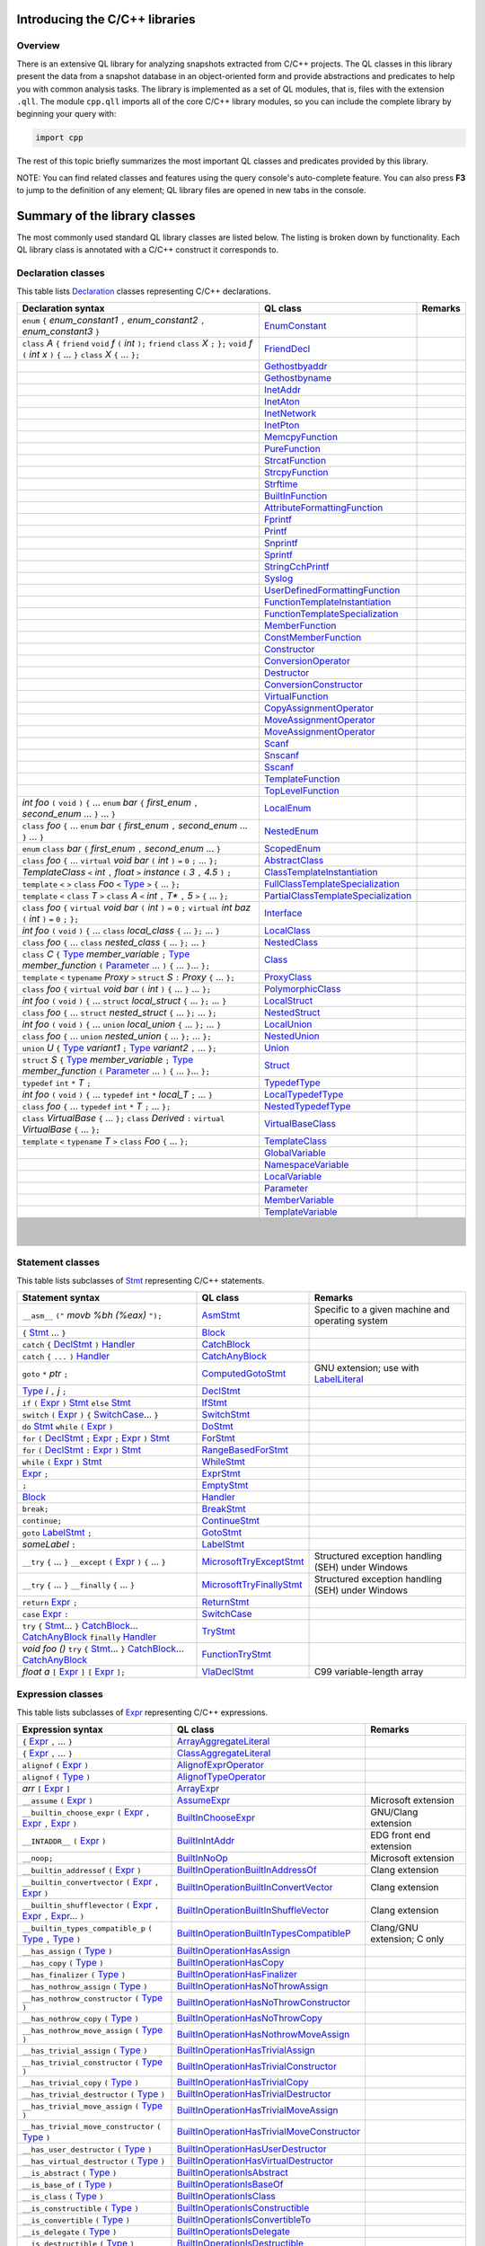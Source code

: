 Introducing the C/C++ libraries
===============================

Overview
--------

There is an extensive QL library for analyzing snapshots extracted from C/C++ projects. The QL classes in this library present the data from a snapshot database in an object-oriented form and provide abstractions and predicates to help you with common analysis tasks.  The library is implemented as a set of QL modules, that is, files with the extension ``.qll``. The module ``cpp.qll`` imports all of the core C/C++ library modules, so you can include the complete library by beginning your query with:

.. code-block:: ql

   import cpp

The rest of this topic briefly summarizes the most important QL classes and predicates provided by this library.

NOTE: You can find related classes and features using the query console's auto-complete feature.  You can also press **F3** to jump to the definition of any element; QL library files are opened in new tabs in the console.

Summary of the library classes
==============================

The most commonly used standard QL library classes are listed below.  The listing is broken down by functionality.  Each QL library class is annotated with a C/C++ construct it corresponds to. 

Declaration classes
-------------------

This table lists `Declaration <https://help.semmle.com/qldoc/cpp/semmle/code/cpp/Declaration.qll/type.Declaration$Declaration.html>`__ classes representing C/C++ declarations.

+---------------------------------------------------------------------------------------------------------------------------------------------------------------------------------------------------------------------------------------------------------------------------------------------------------------------------------------------------------------------------------------------------------------------------------------------+-----------------------------------------------------------------------------------------------------------------------------------------------------------------------+-----------------------------------------------------------------------------------------------------------------------------------------------------------------------------------------------------------------------------------------------------------------------------------+
| Declaration syntax                                                                                                                                                                                                                                                                                                                                                                                                                          | QL class                                                                                                                                                              | Remarks                                                                                                                                                                                                                                                                           |
+=============================================================================================================================================================================================================================================================================================================================================================================================================================================+=======================================================================================================================================================================+===================================================================================================================================================================================================================================================================================+
| ``enum`` ``{`` *enum_constant1* ``,`` *enum_constant2* ``,`` *enum_constant3* ``}``                                                                                                                                                                                                                                                                                                                                                         | `EnumConstant <https://help.semmle.com/qldoc/cpp/semmle/code/cpp/Enum.qll/type.Enum$EnumConstant.html>`__                                                             |                                                                                                                                                                                                                                                                                   |
+---------------------------------------------------------------------------------------------------------------------------------------------------------------------------------------------------------------------------------------------------------------------------------------------------------------------------------------------------------------------------------------------------------------------------------------------+-----------------------------------------------------------------------------------------------------------------------------------------------------------------------+-----------------------------------------------------------------------------------------------------------------------------------------------------------------------------------------------------------------------------------------------------------------------------------+
| ``class`` *A* ``{`` ``friend`` ``void`` *f* ``(`` *int* ``);`` ``friend`` ``class`` *X* ``;`` ``};`` ``void`` *f* ``(`` *int x* ``)`` ``{`` … ``}`` ``class`` *X* ``{`` … ``};``                                                                                                                                                                                                                                                            | `FriendDecl <https://help.semmle.com/qldoc/cpp/semmle/code/cpp/FriendDecl.qll/type.FriendDecl$FriendDecl.html>`__                                                     |                                                                                                                                                                                                                                                                                   |
+---------------------------------------------------------------------------------------------------------------------------------------------------------------------------------------------------------------------------------------------------------------------------------------------------------------------------------------------------------------------------------------------------------------------------------------------+-----------------------------------------------------------------------------------------------------------------------------------------------------------------------+-----------------------------------------------------------------------------------------------------------------------------------------------------------------------------------------------------------------------------------------------------------------------------------+
|                                                                                                                                                                                                                                                                                                                                                                                                                                             | `Gethostbyaddr <https://help.semmle.com/qldoc/cpp/semmle/code/cpp/models/implementations/Inet.qll/type.Inet$Gethostbyaddr.html>`__                                    |                                                                                                                                                                                                                                                                                   |
+---------------------------------------------------------------------------------------------------------------------------------------------------------------------------------------------------------------------------------------------------------------------------------------------------------------------------------------------------------------------------------------------------------------------------------------------+-----------------------------------------------------------------------------------------------------------------------------------------------------------------------+-----------------------------------------------------------------------------------------------------------------------------------------------------------------------------------------------------------------------------------------------------------------------------------+
|                                                                                                                                                                                                                                                                                                                                                                                                                                             | `Gethostbyname <https://help.semmle.com/qldoc/cpp/semmle/code/cpp/models/implementations/Inet.qll/type.Inet$Gethostbyname.html>`__                                    |                                                                                                                                                                                                                                                                                   |
+---------------------------------------------------------------------------------------------------------------------------------------------------------------------------------------------------------------------------------------------------------------------------------------------------------------------------------------------------------------------------------------------------------------------------------------------+-----------------------------------------------------------------------------------------------------------------------------------------------------------------------+-----------------------------------------------------------------------------------------------------------------------------------------------------------------------------------------------------------------------------------------------------------------------------------+
|                                                                                                                                                                                                                                                                                                                                                                                                                                             | `InetAddr <https://help.semmle.com/qldoc/cpp/semmle/code/cpp/models/implementations/Inet.qll/type.Inet$InetAddr.html>`__                                              |                                                                                                                                                                                                                                                                                   |
+---------------------------------------------------------------------------------------------------------------------------------------------------------------------------------------------------------------------------------------------------------------------------------------------------------------------------------------------------------------------------------------------------------------------------------------------+-----------------------------------------------------------------------------------------------------------------------------------------------------------------------+-----------------------------------------------------------------------------------------------------------------------------------------------------------------------------------------------------------------------------------------------------------------------------------+
|                                                                                                                                                                                                                                                                                                                                                                                                                                             | `InetAton <https://help.semmle.com/qldoc/cpp/semmle/code/cpp/models/implementations/Inet.qll/type.Inet$InetAton.html>`__                                              |                                                                                                                                                                                                                                                                                   |
+---------------------------------------------------------------------------------------------------------------------------------------------------------------------------------------------------------------------------------------------------------------------------------------------------------------------------------------------------------------------------------------------------------------------------------------------+-----------------------------------------------------------------------------------------------------------------------------------------------------------------------+-----------------------------------------------------------------------------------------------------------------------------------------------------------------------------------------------------------------------------------------------------------------------------------+
|                                                                                                                                                                                                                                                                                                                                                                                                                                             | `InetNetwork <https://help.semmle.com/qldoc/cpp/semmle/code/cpp/models/implementations/Inet.qll/type.Inet$InetNetwork.html>`__                                        |                                                                                                                                                                                                                                                                                   |
+---------------------------------------------------------------------------------------------------------------------------------------------------------------------------------------------------------------------------------------------------------------------------------------------------------------------------------------------------------------------------------------------------------------------------------------------+-----------------------------------------------------------------------------------------------------------------------------------------------------------------------+-----------------------------------------------------------------------------------------------------------------------------------------------------------------------------------------------------------------------------------------------------------------------------------+
|                                                                                                                                                                                                                                                                                                                                                                                                                                             | `InetPton <https://help.semmle.com/qldoc/cpp/semmle/code/cpp/models/implementations/Inet.qll/type.Inet$InetPton.html>`__                                              |                                                                                                                                                                                                                                                                                   |
+---------------------------------------------------------------------------------------------------------------------------------------------------------------------------------------------------------------------------------------------------------------------------------------------------------------------------------------------------------------------------------------------------------------------------------------------+-----------------------------------------------------------------------------------------------------------------------------------------------------------------------+-----------------------------------------------------------------------------------------------------------------------------------------------------------------------------------------------------------------------------------------------------------------------------------+
|                                                                                                                                                                                                                                                                                                                                                                                                                                             | `MemcpyFunction <https://help.semmle.com/qldoc/cpp/semmle/code/cpp/models/implementations/Memcpy.qll/type.Memcpy$MemcpyFunction.html>`__                              |                                                                                                                                                                                                                                                                                   |
+---------------------------------------------------------------------------------------------------------------------------------------------------------------------------------------------------------------------------------------------------------------------------------------------------------------------------------------------------------------------------------------------------------------------------------------------+-----------------------------------------------------------------------------------------------------------------------------------------------------------------------+-----------------------------------------------------------------------------------------------------------------------------------------------------------------------------------------------------------------------------------------------------------------------------------+
|                                                                                                                                                                                                                                                                                                                                                                                                                                             | `PureFunction <https://help.semmle.com/qldoc/cpp/semmle/code/cpp/models/implementations/Pure.qll/type.Pure$PureFunction.html>`__                                      |                                                                                                                                                                                                                                                                                   |
+---------------------------------------------------------------------------------------------------------------------------------------------------------------------------------------------------------------------------------------------------------------------------------------------------------------------------------------------------------------------------------------------------------------------------------------------+-----------------------------------------------------------------------------------------------------------------------------------------------------------------------+-----------------------------------------------------------------------------------------------------------------------------------------------------------------------------------------------------------------------------------------------------------------------------------+
|                                                                                                                                                                                                                                                                                                                                                                                                                                             | `StrcatFunction <https://help.semmle.com/qldoc/cpp/semmle/code/cpp/models/implementations/Strcat.qll/type.Strcat$StrcatFunction.html>`__                              |                                                                                                                                                                                                                                                                                   |
+---------------------------------------------------------------------------------------------------------------------------------------------------------------------------------------------------------------------------------------------------------------------------------------------------------------------------------------------------------------------------------------------------------------------------------------------+-----------------------------------------------------------------------------------------------------------------------------------------------------------------------+-----------------------------------------------------------------------------------------------------------------------------------------------------------------------------------------------------------------------------------------------------------------------------------+
|                                                                                                                                                                                                                                                                                                                                                                                                                                             | `StrcpyFunction <https://help.semmle.com/qldoc/cpp/semmle/code/cpp/models/implementations/Strcpy.qll/type.Strcpy$StrcpyFunction.html>`__                              |                                                                                                                                                                                                                                                                                   |
+---------------------------------------------------------------------------------------------------------------------------------------------------------------------------------------------------------------------------------------------------------------------------------------------------------------------------------------------------------------------------------------------------------------------------------------------+-----------------------------------------------------------------------------------------------------------------------------------------------------------------------+-----------------------------------------------------------------------------------------------------------------------------------------------------------------------------------------------------------------------------------------------------------------------------------+
|                                                                                                                                                                                                                                                                                                                                                                                                                                             | `Strftime <https://help.semmle.com/qldoc/cpp/semmle/code/cpp/models/implementations/Strftime.qll/type.Strftime$Strftime.html>`__                                      |                                                                                                                                                                                                                                                                                   |
+---------------------------------------------------------------------------------------------------------------------------------------------------------------------------------------------------------------------------------------------------------------------------------------------------------------------------------------------------------------------------------------------------------------------------------------------+-----------------------------------------------------------------------------------------------------------------------------------------------------------------------+-----------------------------------------------------------------------------------------------------------------------------------------------------------------------------------------------------------------------------------------------------------------------------------+
|                                                                                                                                                                                                                                                                                                                                                                                                                                             | `BuiltInFunction <https://help.semmle.com/qldoc/cpp/semmle/code/cpp/Function.qll/type.Function$BuiltInFunction.html>`__                                               |                                                                                                                                                                                                                                                                                   |
+---------------------------------------------------------------------------------------------------------------------------------------------------------------------------------------------------------------------------------------------------------------------------------------------------------------------------------------------------------------------------------------------------------------------------------------------+-----------------------------------------------------------------------------------------------------------------------------------------------------------------------+-----------------------------------------------------------------------------------------------------------------------------------------------------------------------------------------------------------------------------------------------------------------------------------+
|                                                                                                                                                                                                                                                                                                                                                                                                                                             | `AttributeFormattingFunction <https://help.semmle.com/qldoc/cpp/semmle/code/cpp/commons/Printf.qll/type.Printf$AttributeFormattingFunction.html>`__                   |                                                                                                                                                                                                                                                                                   |
+---------------------------------------------------------------------------------------------------------------------------------------------------------------------------------------------------------------------------------------------------------------------------------------------------------------------------------------------------------------------------------------------------------------------------------------------+-----------------------------------------------------------------------------------------------------------------------------------------------------------------------+-----------------------------------------------------------------------------------------------------------------------------------------------------------------------------------------------------------------------------------------------------------------------------------+
|                                                                                                                                                                                                                                                                                                                                                                                                                                             | `Fprintf <https://help.semmle.com/qldoc/cpp/semmle/code/cpp/models/implementations/Printf.qll/type.Printf$Fprintf.html>`__                                            |                                                                                                                                                                                                                                                                                   |
+---------------------------------------------------------------------------------------------------------------------------------------------------------------------------------------------------------------------------------------------------------------------------------------------------------------------------------------------------------------------------------------------------------------------------------------------+-----------------------------------------------------------------------------------------------------------------------------------------------------------------------+-----------------------------------------------------------------------------------------------------------------------------------------------------------------------------------------------------------------------------------------------------------------------------------+
|                                                                                                                                                                                                                                                                                                                                                                                                                                             | `Printf <https://help.semmle.com/qldoc/cpp/semmle/code/cpp/models/implementations/Printf.qll/type.Printf$Printf.html>`__                                              |                                                                                                                                                                                                                                                                                   |
+---------------------------------------------------------------------------------------------------------------------------------------------------------------------------------------------------------------------------------------------------------------------------------------------------------------------------------------------------------------------------------------------------------------------------------------------+-----------------------------------------------------------------------------------------------------------------------------------------------------------------------+-----------------------------------------------------------------------------------------------------------------------------------------------------------------------------------------------------------------------------------------------------------------------------------+
|                                                                                                                                                                                                                                                                                                                                                                                                                                             | `Snprintf <https://help.semmle.com/qldoc/cpp/semmle/code/cpp/models/implementations/Printf.qll/type.Printf$Snprintf.html>`__                                          |                                                                                                                                                                                                                                                                                   |
+---------------------------------------------------------------------------------------------------------------------------------------------------------------------------------------------------------------------------------------------------------------------------------------------------------------------------------------------------------------------------------------------------------------------------------------------+-----------------------------------------------------------------------------------------------------------------------------------------------------------------------+-----------------------------------------------------------------------------------------------------------------------------------------------------------------------------------------------------------------------------------------------------------------------------------+
|                                                                                                                                                                                                                                                                                                                                                                                                                                             | `Sprintf <https://help.semmle.com/qldoc/cpp/semmle/code/cpp/models/implementations/Printf.qll/type.Printf$Sprintf.html>`__                                            |                                                                                                                                                                                                                                                                                   |
+---------------------------------------------------------------------------------------------------------------------------------------------------------------------------------------------------------------------------------------------------------------------------------------------------------------------------------------------------------------------------------------------------------------------------------------------+-----------------------------------------------------------------------------------------------------------------------------------------------------------------------+-----------------------------------------------------------------------------------------------------------------------------------------------------------------------------------------------------------------------------------------------------------------------------------+
|                                                                                                                                                                                                                                                                                                                                                                                                                                             | `StringCchPrintf <https://help.semmle.com/qldoc/cpp/semmle/code/cpp/models/implementations/Printf.qll/type.Printf$StringCchPrintf.html>`__                            |                                                                                                                                                                                                                                                                                   |
+---------------------------------------------------------------------------------------------------------------------------------------------------------------------------------------------------------------------------------------------------------------------------------------------------------------------------------------------------------------------------------------------------------------------------------------------+-----------------------------------------------------------------------------------------------------------------------------------------------------------------------+-----------------------------------------------------------------------------------------------------------------------------------------------------------------------------------------------------------------------------------------------------------------------------------+
|                                                                                                                                                                                                                                                                                                                                                                                                                                             | `Syslog <https://help.semmle.com/qldoc/cpp/semmle/code/cpp/models/implementations/Printf.qll/type.Printf$Syslog.html>`__                                              |                                                                                                                                                                                                                                                                                   |
+---------------------------------------------------------------------------------------------------------------------------------------------------------------------------------------------------------------------------------------------------------------------------------------------------------------------------------------------------------------------------------------------------------------------------------------------+-----------------------------------------------------------------------------------------------------------------------------------------------------------------------+-----------------------------------------------------------------------------------------------------------------------------------------------------------------------------------------------------------------------------------------------------------------------------------+
|                                                                                                                                                                                                                                                                                                                                                                                                                                             | `UserDefinedFormattingFunction <https://help.semmle.com/qldoc/cpp/semmle/code/cpp/commons/Printf.qll/type.Printf$UserDefinedFormattingFunction.html>`__               |                                                                                                                                                                                                                                                                                   |
+---------------------------------------------------------------------------------------------------------------------------------------------------------------------------------------------------------------------------------------------------------------------------------------------------------------------------------------------------------------------------------------------------------------------------------------------+-----------------------------------------------------------------------------------------------------------------------------------------------------------------------+-----------------------------------------------------------------------------------------------------------------------------------------------------------------------------------------------------------------------------------------------------------------------------------+
|                                                                                                                                                                                                                                                                                                                                                                                                                                             | `FunctionTemplateInstantiation <https://help.semmle.com/qldoc/cpp/semmle/code/cpp/Function.qll/type.Function$FunctionTemplateInstantiation.html>`__                   |                                                                                                                                                                                                                                                                                   |
+---------------------------------------------------------------------------------------------------------------------------------------------------------------------------------------------------------------------------------------------------------------------------------------------------------------------------------------------------------------------------------------------------------------------------------------------+-----------------------------------------------------------------------------------------------------------------------------------------------------------------------+-----------------------------------------------------------------------------------------------------------------------------------------------------------------------------------------------------------------------------------------------------------------------------------+
|                                                                                                                                                                                                                                                                                                                                                                                                                                             | `FunctionTemplateSpecialization <https://help.semmle.com/qldoc/cpp/semmle/code/cpp/Function.qll/type.Function$FunctionTemplateSpecialization.html>`__                 |                                                                                                                                                                                                                                                                                   |
+---------------------------------------------------------------------------------------------------------------------------------------------------------------------------------------------------------------------------------------------------------------------------------------------------------------------------------------------------------------------------------------------------------------------------------------------+-----------------------------------------------------------------------------------------------------------------------------------------------------------------------+-----------------------------------------------------------------------------------------------------------------------------------------------------------------------------------------------------------------------------------------------------------------------------------+
|                                                                                                                                                                                                                                                                                                                                                                                                                                             | `MemberFunction <https://help.semmle.com/qldoc/cpp/semmle/code/cpp/Function.qll/type.Function$MemberFunction.html>`__                                                 |                                                                                                                                                                                                                                                                                   |
+---------------------------------------------------------------------------------------------------------------------------------------------------------------------------------------------------------------------------------------------------------------------------------------------------------------------------------------------------------------------------------------------------------------------------------------------+-----------------------------------------------------------------------------------------------------------------------------------------------------------------------+-----------------------------------------------------------------------------------------------------------------------------------------------------------------------------------------------------------------------------------------------------------------------------------+
|                                                                                                                                                                                                                                                                                                                                                                                                                                             | `ConstMemberFunction <https://help.semmle.com/qldoc/cpp/semmle/code/cpp/Function.qll/type.Function$ConstMemberFunction.html>`__                                       |                                                                                                                                                                                                                                                                                   |
+---------------------------------------------------------------------------------------------------------------------------------------------------------------------------------------------------------------------------------------------------------------------------------------------------------------------------------------------------------------------------------------------------------------------------------------------+-----------------------------------------------------------------------------------------------------------------------------------------------------------------------+-----------------------------------------------------------------------------------------------------------------------------------------------------------------------------------------------------------------------------------------------------------------------------------+
|                                                                                                                                                                                                                                                                                                                                                                                                                                             | `Constructor <https://help.semmle.com/qldoc/cpp/semmle/code/cpp/Function.qll/type.Function$Constructor.html>`__                                                       |                                                                                                                                                                                                                                                                                   |
+---------------------------------------------------------------------------------------------------------------------------------------------------------------------------------------------------------------------------------------------------------------------------------------------------------------------------------------------------------------------------------------------------------------------------------------------+-----------------------------------------------------------------------------------------------------------------------------------------------------------------------+-----------------------------------------------------------------------------------------------------------------------------------------------------------------------------------------------------------------------------------------------------------------------------------+
|                                                                                                                                                                                                                                                                                                                                                                                                                                             | `ConversionOperator <https://help.semmle.com/qldoc/cpp/semmle/code/cpp/Function.qll/type.Function$ConversionOperator.html>`__                                         |                                                                                                                                                                                                                                                                                   |
+---------------------------------------------------------------------------------------------------------------------------------------------------------------------------------------------------------------------------------------------------------------------------------------------------------------------------------------------------------------------------------------------------------------------------------------------+-----------------------------------------------------------------------------------------------------------------------------------------------------------------------+-----------------------------------------------------------------------------------------------------------------------------------------------------------------------------------------------------------------------------------------------------------------------------------+
|                                                                                                                                                                                                                                                                                                                                                                                                                                             | `Destructor <https://help.semmle.com/qldoc/cpp/semmle/code/cpp/Function.qll/type.Function$Destructor.html>`__                                                         |                                                                                                                                                                                                                                                                                   |
+---------------------------------------------------------------------------------------------------------------------------------------------------------------------------------------------------------------------------------------------------------------------------------------------------------------------------------------------------------------------------------------------------------------------------------------------+-----------------------------------------------------------------------------------------------------------------------------------------------------------------------+-----------------------------------------------------------------------------------------------------------------------------------------------------------------------------------------------------------------------------------------------------------------------------------+
|                                                                                                                                                                                                                                                                                                                                                                                                                                             | `ConversionConstructor <https://help.semmle.com/qldoc/cpp/semmle/code/cpp/Function.qll/type.Function$ConversionConstructor.html>`__                                   |                                                                                                                                                                                                                                                                                   |
+---------------------------------------------------------------------------------------------------------------------------------------------------------------------------------------------------------------------------------------------------------------------------------------------------------------------------------------------------------------------------------------------------------------------------------------------+-----------------------------------------------------------------------------------------------------------------------------------------------------------------------+-----------------------------------------------------------------------------------------------------------------------------------------------------------------------------------------------------------------------------------------------------------------------------------+
|                                                                                                                                                                                                                                                                                                                                                                                                                                             | `VirtualFunction <https://help.semmle.com/qldoc/cpp/semmle/code/cpp/Function.qll/type.Function$VirtualFunction.html>`__                                               |                                                                                                                                                                                                                                                                                   |
+---------------------------------------------------------------------------------------------------------------------------------------------------------------------------------------------------------------------------------------------------------------------------------------------------------------------------------------------------------------------------------------------------------------------------------------------+-----------------------------------------------------------------------------------------------------------------------------------------------------------------------+-----------------------------------------------------------------------------------------------------------------------------------------------------------------------------------------------------------------------------------------------------------------------------------+
|                                                                                                                                                                                                                                                                                                                                                                                                                                             | `CopyAssignmentOperator <https://help.semmle.com/qldoc/cpp/semmle/code/cpp/Function.qll/type.Function$CopyAssignmentOperator.html>`__                                 |                                                                                                                                                                                                                                                                                   |
+---------------------------------------------------------------------------------------------------------------------------------------------------------------------------------------------------------------------------------------------------------------------------------------------------------------------------------------------------------------------------------------------------------------------------------------------+-----------------------------------------------------------------------------------------------------------------------------------------------------------------------+-----------------------------------------------------------------------------------------------------------------------------------------------------------------------------------------------------------------------------------------------------------------------------------+
|                                                                                                                                                                                                                                                                                                                                                                                                                                             | `MoveAssignmentOperator <https://help.semmle.com/qldoc/cpp/semmle/code/cpp/Function.qll/type.Function$MoveAssignmentOperator.html>`__                                 |                                                                                                                                                                                                                                                                                   |
+---------------------------------------------------------------------------------------------------------------------------------------------------------------------------------------------------------------------------------------------------------------------------------------------------------------------------------------------------------------------------------------------------------------------------------------------+-----------------------------------------------------------------------------------------------------------------------------------------------------------------------+-----------------------------------------------------------------------------------------------------------------------------------------------------------------------------------------------------------------------------------------------------------------------------------+
|                                                                                                                                                                                                                                                                                                                                                                                                                                             | `MoveAssignmentOperator <https://help.semmle.com/qldoc/cpp/semmle/code/cpp/commons/Scanf.qll/type.Scanf$MoveAssignmentOperator.html>`__                               |                                                                                                                                                                                                                                                                                   |
+---------------------------------------------------------------------------------------------------------------------------------------------------------------------------------------------------------------------------------------------------------------------------------------------------------------------------------------------------------------------------------------------------------------------------------------------+-----------------------------------------------------------------------------------------------------------------------------------------------------------------------+-----------------------------------------------------------------------------------------------------------------------------------------------------------------------------------------------------------------------------------------------------------------------------------+
|                                                                                                                                                                                                                                                                                                                                                                                                                                             | `Scanf <https://help.semmle.com/qldoc/cpp/semmle/code/cpp/commons/Scanf.qll/type.Scanf$Scanf.html>`__                                                                 |                                                                                                                                                                                                                                                                                   |
+---------------------------------------------------------------------------------------------------------------------------------------------------------------------------------------------------------------------------------------------------------------------------------------------------------------------------------------------------------------------------------------------------------------------------------------------+-----------------------------------------------------------------------------------------------------------------------------------------------------------------------+-----------------------------------------------------------------------------------------------------------------------------------------------------------------------------------------------------------------------------------------------------------------------------------+
|                                                                                                                                                                                                                                                                                                                                                                                                                                             | `Snscanf <https://help.semmle.com/qldoc/cpp/semmle/code/cpp/commons/Scanf.qll/type.Scanf$Snscanf.html>`__                                                             |                                                                                                                                                                                                                                                                                   |
+---------------------------------------------------------------------------------------------------------------------------------------------------------------------------------------------------------------------------------------------------------------------------------------------------------------------------------------------------------------------------------------------------------------------------------------------+-----------------------------------------------------------------------------------------------------------------------------------------------------------------------+-----------------------------------------------------------------------------------------------------------------------------------------------------------------------------------------------------------------------------------------------------------------------------------+
|                                                                                                                                                                                                                                                                                                                                                                                                                                             | `Sscanf <https://help.semmle.com/qldoc/cpp/semmle/code/cpp/commons/Scanf.qll/type.Scanf$Sscanf.html>`__                                                               |                                                                                                                                                                                                                                                                                   |
+---------------------------------------------------------------------------------------------------------------------------------------------------------------------------------------------------------------------------------------------------------------------------------------------------------------------------------------------------------------------------------------------------------------------------------------------+-----------------------------------------------------------------------------------------------------------------------------------------------------------------------+-----------------------------------------------------------------------------------------------------------------------------------------------------------------------------------------------------------------------------------------------------------------------------------+
|                                                                                                                                                                                                                                                                                                                                                                                                                                             | `TemplateFunction <https://help.semmle.com/qldoc/cpp/semmle/code/cpp/Function.qll/type.Function$TemplateFunction.html>`__                                             |                                                                                                                                                                                                                                                                                   |
+---------------------------------------------------------------------------------------------------------------------------------------------------------------------------------------------------------------------------------------------------------------------------------------------------------------------------------------------------------------------------------------------------------------------------------------------+-----------------------------------------------------------------------------------------------------------------------------------------------------------------------+-----------------------------------------------------------------------------------------------------------------------------------------------------------------------------------------------------------------------------------------------------------------------------------+
|                                                                                                                                                                                                                                                                                                                                                                                                                                             | `TopLevelFunction <https://help.semmle.com/qldoc/cpp/semmle/code/cpp/Function.qll/type.Function$TopLevelFunction.html>`__                                             |                                                                                                                                                                                                                                                                                   |
+---------------------------------------------------------------------------------------------------------------------------------------------------------------------------------------------------------------------------------------------------------------------------------------------------------------------------------------------------------------------------------------------------------------------------------------------+-----------------------------------------------------------------------------------------------------------------------------------------------------------------------+-----------------------------------------------------------------------------------------------------------------------------------------------------------------------------------------------------------------------------------------------------------------------------------+
|  *int foo* ``(`` ``void`` ``)`` ``{`` ... ``enum`` *bar* ``{`` *first_enum* ``,`` *second_enum* ... ``}`` ... ``}``                                                                                                                                                                                                                                                                                                                         | `LocalEnum <https://help.semmle.com/qldoc/cpp/semmle/code/cpp/Enum.qll/type.Enum$LocalEnum.html>`__                                                                   |                                                                                                                                                                                                                                                                                   |
+---------------------------------------------------------------------------------------------------------------------------------------------------------------------------------------------------------------------------------------------------------------------------------------------------------------------------------------------------------------------------------------------------------------------------------------------+-----------------------------------------------------------------------------------------------------------------------------------------------------------------------+-----------------------------------------------------------------------------------------------------------------------------------------------------------------------------------------------------------------------------------------------------------------------------------+
|  ``class`` *foo*  ``{`` ... ``enum`` *bar* ``{`` *first_enum* ``,`` *second_enum* ... ``}`` ... ``}``                                                                                                                                                                                                                                                                                                                                       | `NestedEnum <https://help.semmle.com/qldoc/cpp/semmle/code/cpp/Enum.qll/type.Enum$NestedEnum.html>`__                                                                 |                                                                                                                                                                                                                                                                                   |
+---------------------------------------------------------------------------------------------------------------------------------------------------------------------------------------------------------------------------------------------------------------------------------------------------------------------------------------------------------------------------------------------------------------------------------------------+-----------------------------------------------------------------------------------------------------------------------------------------------------------------------+-----------------------------------------------------------------------------------------------------------------------------------------------------------------------------------------------------------------------------------------------------------------------------------+
| ``enum`` ``class`` *bar* ``{`` *first_enum* ``,`` *second_enum* ... ``}``                                                                                                                                                                                                                                                                                                                                                                   | `ScopedEnum <https://help.semmle.com/qldoc/cpp/semmle/code/cpp/Enum.qll/type.Enum$ScopedEnum.html>`__                                                                 |                                                                                                                                                                                                                                                                                   |
+---------------------------------------------------------------------------------------------------------------------------------------------------------------------------------------------------------------------------------------------------------------------------------------------------------------------------------------------------------------------------------------------------------------------------------------------+-----------------------------------------------------------------------------------------------------------------------------------------------------------------------+-----------------------------------------------------------------------------------------------------------------------------------------------------------------------------------------------------------------------------------------------------------------------------------+
| ``class`` *foo* ``{`` ... ``virtual`` *void bar* ``(`` *int* ``)`` ``=`` ``0`` ``;`` ... ``};``                                                                                                                                                                                                                                                                                                                                             | `AbstractClass <https://help.semmle.com/qldoc/cpp/semmle/code/cpp/Class.qll/type.Class$AbstractClass.html>`__                                                         |                                                                                                                                                                                                                                                                                   |
+---------------------------------------------------------------------------------------------------------------------------------------------------------------------------------------------------------------------------------------------------------------------------------------------------------------------------------------------------------------------------------------------------------------------------------------------+-----------------------------------------------------------------------------------------------------------------------------------------------------------------------+-----------------------------------------------------------------------------------------------------------------------------------------------------------------------------------------------------------------------------------------------------------------------------------+
| *TemplateClass* ``<`` *int* ``,`` *float* ``>`` *instance* ``(`` *3* ``,`` *4.5* ``)`` ``;``                                                                                                                                                                                                                                                                                                                                                | `ClassTemplateInstantiation <https://help.semmle.com/qldoc/cpp/semmle/code/cpp/Class.qll/type.Class$ClassTemplateInstantiation.html>`__                               |                                                                                                                                                                                                                                                                                   |
+---------------------------------------------------------------------------------------------------------------------------------------------------------------------------------------------------------------------------------------------------------------------------------------------------------------------------------------------------------------------------------------------------------------------------------------------+-----------------------------------------------------------------------------------------------------------------------------------------------------------------------+-----------------------------------------------------------------------------------------------------------------------------------------------------------------------------------------------------------------------------------------------------------------------------------+
| ``template`` ``<`` ``>`` ``class`` *Foo* ``<`` `Type <https://help.semmle.com/qldoc/cpp/semmle/code/cpp/Type.qll/type.Type$Type.html>`__ ``>`` ``{`` ... ``};``                                                                                                                                                                                                                                                                             | `FullClassTemplateSpecialization <https://help.semmle.com/qldoc/cpp/semmle/code/cpp/Class.qll/type.Class$FullClassTemplateSpecialization.html>`__                     |                                                                                                                                                                                                                                                                                   |
+---------------------------------------------------------------------------------------------------------------------------------------------------------------------------------------------------------------------------------------------------------------------------------------------------------------------------------------------------------------------------------------------------------------------------------------------+-----------------------------------------------------------------------------------------------------------------------------------------------------------------------+-----------------------------------------------------------------------------------------------------------------------------------------------------------------------------------------------------------------------------------------------------------------------------------+
| ``template`` ``<`` ``class`` *T* ``>`` ``class`` *A* ``<`` *int* ``,`` *T** ``,`` *5* ``>`` ``{`` ... ``};``                                                                                                                                                                                                                                                                                                                                | `PartialClassTemplateSpecialization <https://help.semmle.com/qldoc/cpp/semmle/code/cpp/Class.qll/type.Class$PartialClassTemplateSpecialization.html>`__               |                                                                                                                                                                                                                                                                                   |
+---------------------------------------------------------------------------------------------------------------------------------------------------------------------------------------------------------------------------------------------------------------------------------------------------------------------------------------------------------------------------------------------------------------------------------------------+-----------------------------------------------------------------------------------------------------------------------------------------------------------------------+-----------------------------------------------------------------------------------------------------------------------------------------------------------------------------------------------------------------------------------------------------------------------------------+
| ``class`` *foo* ``{`` ``virtual`` *void bar* ``(`` *int* ``)`` ``=`` ``0`` ``;``  ``virtual`` *int baz* ``(`` *int* ``)`` ``=`` ``0`` ``;`` ``};``                                                                                                                                                                                                                                                                                          | `Interface <https://help.semmle.com/qldoc/cpp/semmle/code/cpp/Class.qll/type.Class$Interface.html>`__                                                                 |                                                                                                                                                                                                                                                                                   |
+---------------------------------------------------------------------------------------------------------------------------------------------------------------------------------------------------------------------------------------------------------------------------------------------------------------------------------------------------------------------------------------------------------------------------------------------+-----------------------------------------------------------------------------------------------------------------------------------------------------------------------+-----------------------------------------------------------------------------------------------------------------------------------------------------------------------------------------------------------------------------------------------------------------------------------+
| *int foo* ``(`` ``void`` ``)`` ``{`` ... ``class`` *local_class* ``{`` ... ``};`` ... ``}``                                                                                                                                                                                                                                                                                                                                                 | `LocalClass <https://help.semmle.com/qldoc/cpp/semmle/code/cpp/Class.qll/type.Class$LocalClass.html>`__                                                               |                                                                                                                                                                                                                                                                                   |
+---------------------------------------------------------------------------------------------------------------------------------------------------------------------------------------------------------------------------------------------------------------------------------------------------------------------------------------------------------------------------------------------------------------------------------------------+-----------------------------------------------------------------------------------------------------------------------------------------------------------------------+-----------------------------------------------------------------------------------------------------------------------------------------------------------------------------------------------------------------------------------------------------------------------------------+
| ``class`` *foo*  ``{`` ... ``class`` *nested_class* ``{`` ... ``};`` ... ``}``                                                                                                                                                                                                                                                                                                                                                              | `NestedClass <https://help.semmle.com/qldoc/cpp/semmle/code/cpp/Class.qll/type.Class$NestedClass.html>`__                                                             |                                                                                                                                                                                                                                                                                   |
+---------------------------------------------------------------------------------------------------------------------------------------------------------------------------------------------------------------------------------------------------------------------------------------------------------------------------------------------------------------------------------------------------------------------------------------------+-----------------------------------------------------------------------------------------------------------------------------------------------------------------------+-----------------------------------------------------------------------------------------------------------------------------------------------------------------------------------------------------------------------------------------------------------------------------------+
| ``class`` *C* ``{`` `Type <https://help.semmle.com/qldoc/cpp/semmle/code/cpp/Type.qll/type.Type$Type.html>`__ *member_variable* ``;`` `Type <https://help.semmle.com/qldoc/cpp/semmle/code/cpp/Type.qll/type.Type$Type.html>`__ *member_function* ``(`` `Parameter <https://help.semmle.com/qldoc/cpp/semmle/code/cpp/Parameter.qll/type.Parameter$Parameter.html>`__ ... ``)`` ``{`` ... ``}``... ``};``                                   | `Class <https://help.semmle.com/qldoc/cpp/semmle/code/cpp/Class.qll/type.Class$Class.html>`__                                                                         |                                                                                                                                                                                                                                                                                   |
+---------------------------------------------------------------------------------------------------------------------------------------------------------------------------------------------------------------------------------------------------------------------------------------------------------------------------------------------------------------------------------------------------------------------------------------------+-----------------------------------------------------------------------------------------------------------------------------------------------------------------------+-----------------------------------------------------------------------------------------------------------------------------------------------------------------------------------------------------------------------------------------------------------------------------------+
| ``template`` ``<`` ``typename`` *Proxy* ``>`` ``struct`` *S* ``:`` *Proxy* ``{`` ... ``};``                                                                                                                                                                                                                                                                                                                                                 | `ProxyClass <https://help.semmle.com/qldoc/cpp/semmle/code/cpp/Class.qll/type.Class$ProxyClass.html>`__                                                               |                                                                                                                                                                                                                                                                                   |
+---------------------------------------------------------------------------------------------------------------------------------------------------------------------------------------------------------------------------------------------------------------------------------------------------------------------------------------------------------------------------------------------------------------------------------------------+-----------------------------------------------------------------------------------------------------------------------------------------------------------------------+-----------------------------------------------------------------------------------------------------------------------------------------------------------------------------------------------------------------------------------------------------------------------------------+
| ``class`` *foo* ``{`` ``virtual`` *void bar* ``(`` *int* ``)`` ``{`` ... ``}`` ... ``};``                                                                                                                                                                                                                                                                                                                                                   | `PolymorphicClass <https://help.semmle.com/qldoc/cpp/semmle/code/cpp/commons/PolymorphicClass.qll/type.PolymorphicClass$PolymorphicClass.html>`__                     |                                                                                                                                                                                                                                                                                   |
+---------------------------------------------------------------------------------------------------------------------------------------------------------------------------------------------------------------------------------------------------------------------------------------------------------------------------------------------------------------------------------------------------------------------------------------------+-----------------------------------------------------------------------------------------------------------------------------------------------------------------------+-----------------------------------------------------------------------------------------------------------------------------------------------------------------------------------------------------------------------------------------------------------------------------------+
| *int foo* ``(`` ``void`` ``)`` ``{`` ... ``struct`` *local_struct* ``{`` ... ``};`` ... ``}``                                                                                                                                                                                                                                                                                                                                               | `LocalStruct <https://help.semmle.com/qldoc/cpp/semmle/code/cpp/Struct.qll/type.Struct$LocalStruct.html>`__                                                           |                                                                                                                                                                                                                                                                                   |
+---------------------------------------------------------------------------------------------------------------------------------------------------------------------------------------------------------------------------------------------------------------------------------------------------------------------------------------------------------------------------------------------------------------------------------------------+-----------------------------------------------------------------------------------------------------------------------------------------------------------------------+-----------------------------------------------------------------------------------------------------------------------------------------------------------------------------------------------------------------------------------------------------------------------------------+
| ``class`` *foo*  ``{`` ... ``struct`` *nested_struct* ``{`` ... ``};`` ... ``};``                                                                                                                                                                                                                                                                                                                                                           | `NestedStruct <https://help.semmle.com/qldoc/cpp/semmle/code/cpp/Struct.qll/type.Struct$NestedStruct.html>`__                                                         |                                                                                                                                                                                                                                                                                   |
+---------------------------------------------------------------------------------------------------------------------------------------------------------------------------------------------------------------------------------------------------------------------------------------------------------------------------------------------------------------------------------------------------------------------------------------------+-----------------------------------------------------------------------------------------------------------------------------------------------------------------------+-----------------------------------------------------------------------------------------------------------------------------------------------------------------------------------------------------------------------------------------------------------------------------------+
| *int foo* ``(`` ``void`` ``)`` ``{`` ... ``union`` *local_union* ``{`` ... ``};`` ... ``}``                                                                                                                                                                                                                                                                                                                                                 | `LocalUnion <https://help.semmle.com/qldoc/cpp/semmle/code/cpp/Union.qll/type.Union$LocalUnion.html>`__                                                               |                                                                                                                                                                                                                                                                                   |
+---------------------------------------------------------------------------------------------------------------------------------------------------------------------------------------------------------------------------------------------------------------------------------------------------------------------------------------------------------------------------------------------------------------------------------------------+-----------------------------------------------------------------------------------------------------------------------------------------------------------------------+-----------------------------------------------------------------------------------------------------------------------------------------------------------------------------------------------------------------------------------------------------------------------------------+
| ``class`` *foo*  ``{`` ... ``union`` *nested_union* ``{`` ... ``};`` ... ``};``                                                                                                                                                                                                                                                                                                                                                             | `NestedUnion <https://help.semmle.com/qldoc/cpp/semmle/code/cpp/Union.qll/type.Union$NestedUnion.html>`__                                                             |                                                                                                                                                                                                                                                                                   |
+---------------------------------------------------------------------------------------------------------------------------------------------------------------------------------------------------------------------------------------------------------------------------------------------------------------------------------------------------------------------------------------------------------------------------------------------+-----------------------------------------------------------------------------------------------------------------------------------------------------------------------+-----------------------------------------------------------------------------------------------------------------------------------------------------------------------------------------------------------------------------------------------------------------------------------+
| ``union`` *U* ``{`` `Type <https://help.semmle.com/qldoc/cpp/semmle/code/cpp/Type.qll/type.Type$Type.html>`__ *variant1* ``;`` `Type <https://help.semmle.com/qldoc/cpp/semmle/code/cpp/Type.qll/type.Type$Type.html>`__ *variant2* ``,`` ... ``};``                                                                                                                                                                                        | `Union <hhttps://help.semmle.com/qldoc/cpp/semmle/code/cpp/Union.qll/type.Union$Union.html>`__                                                                        |                                                                                                                                                                                                                                                                                   |
+---------------------------------------------------------------------------------------------------------------------------------------------------------------------------------------------------------------------------------------------------------------------------------------------------------------------------------------------------------------------------------------------------------------------------------------------+-----------------------------------------------------------------------------------------------------------------------------------------------------------------------+-----------------------------------------------------------------------------------------------------------------------------------------------------------------------------------------------------------------------------------------------------------------------------------+
| ``struct`` *S* ``{`` `Type <https://help.semmle.com/qldoc/cpp/semmle/code/cpp/Type.qll/type.Type$Type.html>`__ *member_variable* ``;`` `Type <https://help.semmle.com/qldoc/cpp/semmle/code/cpp/Type.qll/type.Type$Type.html>`__ *member_function* ``(`` `Parameter <https://help.semmle.com/qldoc/cpp/semmle/code/cpp/Parameter.qll/type.Parameter$Parameter.html>`__ ... ``)`` ``{`` ... ``}``... ``};``                                  | `Struct <https://help.semmle.com/qldoc/cpp/semmle/code/cpp/Struct.qll/type.Struct$Struct.html>`__                                                                     |                                                                                                                                                                                                                                                                                   |
+---------------------------------------------------------------------------------------------------------------------------------------------------------------------------------------------------------------------------------------------------------------------------------------------------------------------------------------------------------------------------------------------------------------------------------------------+-----------------------------------------------------------------------------------------------------------------------------------------------------------------------+-----------------------------------------------------------------------------------------------------------------------------------------------------------------------------------------------------------------------------------------------------------------------------------+
| ``typedef`` ``int`` ``*`` *T* ``;``                                                                                                                                                                                                                                                                                                                                                                                                         | `TypedefType <https://help.semmle.com/qldoc/cpp/semmle/code/cpp/TypedefType.qll/type.TypedefType$TypedefType.html>`__                                                 |                                                                                                                                                                                                                                                                                   |
+---------------------------------------------------------------------------------------------------------------------------------------------------------------------------------------------------------------------------------------------------------------------------------------------------------------------------------------------------------------------------------------------------------------------------------------------+-----------------------------------------------------------------------------------------------------------------------------------------------------------------------+-----------------------------------------------------------------------------------------------------------------------------------------------------------------------------------------------------------------------------------------------------------------------------------+
| *int foo* ``(`` ``void`` ``)`` ``{`` ... ``typedef`` ``int`` ``*`` *local_T* ``;`` ... ``}``                                                                                                                                                                                                                                                                                                                                                | `LocalTypedefType <https://help.semmle.com/qldoc/cpp/semmle/code/cpp/TypedefType.qll/type.TypedefType$LocalTypedefType.html>`__                                       |                                                                                                                                                                                                                                                                                   |
+---------------------------------------------------------------------------------------------------------------------------------------------------------------------------------------------------------------------------------------------------------------------------------------------------------------------------------------------------------------------------------------------------------------------------------------------+-----------------------------------------------------------------------------------------------------------------------------------------------------------------------+-----------------------------------------------------------------------------------------------------------------------------------------------------------------------------------------------------------------------------------------------------------------------------------+
| ``class`` *foo*  ``{`` ... ``typedef`` ``int`` ``*`` *T* ``;`` ... ``};``                                                                                                                                                                                                                                                                                                                                                                   | `NestedTypedefType <https://help.semmle.com/qldoc/cpp/semmle/code/cpp/TypedefType.qll/type.TypedefType$NestedTypedefType.html>`__                                     |                                                                                                                                                                                                                                                                                   |
+---------------------------------------------------------------------------------------------------------------------------------------------------------------------------------------------------------------------------------------------------------------------------------------------------------------------------------------------------------------------------------------------------------------------------------------------+-----------------------------------------------------------------------------------------------------------------------------------------------------------------------+-----------------------------------------------------------------------------------------------------------------------------------------------------------------------------------------------------------------------------------------------------------------------------------+
| ``class`` *VirtualBase* ``{`` ... ``};`` ``class`` *Derived* ``:`` ``virtual`` *VirtualBase* ``{`` ... ``};``                                                                                                                                                                                                                                                                                                                               | `VirtualBaseClass <https://help.semmle.com/qldoc/cpp/semmle/code/cpp/Class.qll/type.Class$VirtualBaseClass.html>`__                                                   |                                                                                                                                                                                                                                                                                   |
+---------------------------------------------------------------------------------------------------------------------------------------------------------------------------------------------------------------------------------------------------------------------------------------------------------------------------------------------------------------------------------------------------------------------------------------------+-----------------------------------------------------------------------------------------------------------------------------------------------------------------------+-----------------------------------------------------------------------------------------------------------------------------------------------------------------------------------------------------------------------------------------------------------------------------------+
| ``template`` ``<`` ``typename`` *T* ``>`` ``class`` *Foo* ``{`` ... ``};``                                                                                                                                                                                                                                                                                                                                                                  | `TemplateClass <https://help.semmle.com/qldoc/cpp/semmle/code/cpp/Class.qll/type.Class$TemplateClass.html>`__                                                         |                                                                                                                                                                                                                                                                                   |
+---------------------------------------------------------------------------------------------------------------------------------------------------------------------------------------------------------------------------------------------------------------------------------------------------------------------------------------------------------------------------------------------------------------------------------------------+-----------------------------------------------------------------------------------------------------------------------------------------------------------------------+-----------------------------------------------------------------------------------------------------------------------------------------------------------------------------------------------------------------------------------------------------------------------------------+
|                                                                                                                                                                                                                                                                                                                                                                                                                                             | `GlobalVariable <https://help.semmle.com/qldoc/cpp/semmle/code/cpp/Variable.qll/type.Variable$GlobalVariable.html>`__                                                 |                                                                                                                                                                                                                                                                                   |
+---------------------------------------------------------------------------------------------------------------------------------------------------------------------------------------------------------------------------------------------------------------------------------------------------------------------------------------------------------------------------------------------------------------------------------------------+-----------------------------------------------------------------------------------------------------------------------------------------------------------------------+-----------------------------------------------------------------------------------------------------------------------------------------------------------------------------------------------------------------------------------------------------------------------------------+
|                                                                                                                                                                                                                                                                                                                                                                                                                                             | `NamespaceVariable <https://help.semmle.com/qldoc/cpp/semmle/code/cpp/Variable.qll/type.Variable$NamespaceVariable.html>`__                                           |                                                                                                                                                                                                                                                                                   |
+---------------------------------------------------------------------------------------------------------------------------------------------------------------------------------------------------------------------------------------------------------------------------------------------------------------------------------------------------------------------------------------------------------------------------------------------+-----------------------------------------------------------------------------------------------------------------------------------------------------------------------+-----------------------------------------------------------------------------------------------------------------------------------------------------------------------------------------------------------------------------------------------------------------------------------+
|                                                                                                                                                                                                                                                                                                                                                                                                                                             | `LocalVariable <https://help.semmle.com/qldoc/cpp/semmle/code/cpp/Variable.qll/type.Variable$LocalVariable.html>`__                                                   |                                                                                                                                                                                                                                                                                   |
+---------------------------------------------------------------------------------------------------------------------------------------------------------------------------------------------------------------------------------------------------------------------------------------------------------------------------------------------------------------------------------------------------------------------------------------------+-----------------------------------------------------------------------------------------------------------------------------------------------------------------------+-----------------------------------------------------------------------------------------------------------------------------------------------------------------------------------------------------------------------------------------------------------------------------------+
|                                                                                                                                                                                                                                                                                                                                                                                                                                             | `Parameter <https://help.semmle.com/qldoc/cpp/semmle/code/cpp/Parameter.qll/type.Parameter$Parameter.html>`__                                                         |                                                                                                                                                                                                                                                                                   |
+---------------------------------------------------------------------------------------------------------------------------------------------------------------------------------------------------------------------------------------------------------------------------------------------------------------------------------------------------------------------------------------------------------------------------------------------+-----------------------------------------------------------------------------------------------------------------------------------------------------------------------+-----------------------------------------------------------------------------------------------------------------------------------------------------------------------------------------------------------------------------------------------------------------------------------+
|                                                                                                                                                                                                                                                                                                                                                                                                                                             | `MemberVariable <https://help.semmle.com/qldoc/cpp/semmle/code/cpp/Variable.qll/type.Variable$MemberVariable.html>`__                                                 |                                                                                                                                                                                                                                                                                   |
+---------------------------------------------------------------------------------------------------------------------------------------------------------------------------------------------------------------------------------------------------------------------------------------------------------------------------------------------------------------------------------------------------------------------------------------------+-----------------------------------------------------------------------------------------------------------------------------------------------------------------------+-----------------------------------------------------------------------------------------------------------------------------------------------------------------------------------------------------------------------------------------------------------------------------------+
|                                                                                                                                                                                                                                                                                                                                                                                                                                             | `TemplateVariable <https://help.semmle.com/qldoc/cpp/semmle/code/cpp/Variable.qll/type.Variable$TemplateVariable.html>`__                                             |                                                                                                                                                                                                                                                                                   |
+---------------------------------------------------------------------------------------------------------------------------------------------------------------------------------------------------------------------------------------------------------------------------------------------------------------------------------------------------------------------------------------------------------------------------------------------+-----------------------------------------------------------------------------------------------------------------------------------------------------------------------+-----------------------------------------------------------------------------------------------------------------------------------------------------------------------------------------------------------------------------------------------------------------------------------+
|                                                                                                                                                                                                                                                                                                                                                                                                                                             |                                                                                                                                                                       |                                                                                                                                                                                                                                                                                   |
+---------------------------------------------------------------------------------------------------------------------------------------------------------------------------------------------------------------------------------------------------------------------------------------------------------------------------------------------------------------------------------------------------------------------------------------------+-----------------------------------------------------------------------------------------------------------------------------------------------------------------------+-----------------------------------------------------------------------------------------------------------------------------------------------------------------------------------------------------------------------------------------------------------------------------------+
|                                                                                                                                                                                                                                                                                                                                                                                                                                             |                                                                                                                                                                       |                                                                                                                                                                                                                                                                                   |
+---------------------------------------------------------------------------------------------------------------------------------------------------------------------------------------------------------------------------------------------------------------------------------------------------------------------------------------------------------------------------------------------------------------------------------------------+-----------------------------------------------------------------------------------------------------------------------------------------------------------------------+-----------------------------------------------------------------------------------------------------------------------------------------------------------------------------------------------------------------------------------------------------------------------------------+
|                                                                                                                                                                                                                                                                                                                                                                                                                                             |                                                                                                                                                                       |                                                                                                                                                                                                                                                                                   |
+---------------------------------------------------------------------------------------------------------------------------------------------------------------------------------------------------------------------------------------------------------------------------------------------------------------------------------------------------------------------------------------------------------------------------------------------+-----------------------------------------------------------------------------------------------------------------------------------------------------------------------+-----------------------------------------------------------------------------------------------------------------------------------------------------------------------------------------------------------------------------------------------------------------------------------+
|                                                                                                                                                                                                                                                                                                                                                                                                                                             |                                                                                                                                                                       |                                                                                                                                                                                                                                                                                   |
+---------------------------------------------------------------------------------------------------------------------------------------------------------------------------------------------------------------------------------------------------------------------------------------------------------------------------------------------------------------------------------------------------------------------------------------------+-----------------------------------------------------------------------------------------------------------------------------------------------------------------------+-----------------------------------------------------------------------------------------------------------------------------------------------------------------------------------------------------------------------------------------------------------------------------------+
|                                                                                                                                                                                                                                                                                                                                                                                                                                             |                                                                                                                                                                       |                                                                                                                                                                                                                                                                                   |
+---------------------------------------------------------------------------------------------------------------------------------------------------------------------------------------------------------------------------------------------------------------------------------------------------------------------------------------------------------------------------------------------------------------------------------------------+-----------------------------------------------------------------------------------------------------------------------------------------------------------------------+-----------------------------------------------------------------------------------------------------------------------------------------------------------------------------------------------------------------------------------------------------------------------------------+
|                                                                                                                                                                                                                                                                                                                                                                                                                                             |                                                                                                                                                                       |                                                                                                                                                                                                                                                                                   |
+---------------------------------------------------------------------------------------------------------------------------------------------------------------------------------------------------------------------------------------------------------------------------------------------------------------------------------------------------------------------------------------------------------------------------------------------+-----------------------------------------------------------------------------------------------------------------------------------------------------------------------+-----------------------------------------------------------------------------------------------------------------------------------------------------------------------------------------------------------------------------------------------------------------------------------+
|                                                                                                                                                                                                                                                                                                                                                                                                                                             |                                                                                                                                                                       |                                                                                                                                                                                                                                                                                   |
+---------------------------------------------------------------------------------------------------------------------------------------------------------------------------------------------------------------------------------------------------------------------------------------------------------------------------------------------------------------------------------------------------------------------------------------------+-----------------------------------------------------------------------------------------------------------------------------------------------------------------------+-----------------------------------------------------------------------------------------------------------------------------------------------------------------------------------------------------------------------------------------------------------------------------------+
|                                                                                                                                                                                                                                                                                                                                                                                                                                             |                                                                                                                                                                       |                                                                                                                                                                                                                                                                                   |
+---------------------------------------------------------------------------------------------------------------------------------------------------------------------------------------------------------------------------------------------------------------------------------------------------------------------------------------------------------------------------------------------------------------------------------------------+-----------------------------------------------------------------------------------------------------------------------------------------------------------------------+-----------------------------------------------------------------------------------------------------------------------------------------------------------------------------------------------------------------------------------------------------------------------------------+
|                                                                                                                                                                                                                                                                                                                                                                                                                                             |                                                                                                                                                                       |                                                                                                                                                                                                                                                                                   |
+---------------------------------------------------------------------------------------------------------------------------------------------------------------------------------------------------------------------------------------------------------------------------------------------------------------------------------------------------------------------------------------------------------------------------------------------+-----------------------------------------------------------------------------------------------------------------------------------------------------------------------+-----------------------------------------------------------------------------------------------------------------------------------------------------------------------------------------------------------------------------------------------------------------------------------+
|                                                                                                                                                                                                                                                                                                                                                                                                                                             |                                                                                                                                                                       |                                                                                                                                                                                                                                                                                   |
+---------------------------------------------------------------------------------------------------------------------------------------------------------------------------------------------------------------------------------------------------------------------------------------------------------------------------------------------------------------------------------------------------------------------------------------------+-----------------------------------------------------------------------------------------------------------------------------------------------------------------------+-----------------------------------------------------------------------------------------------------------------------------------------------------------------------------------------------------------------------------------------------------------------------------------+
|                                                                                                                                                                                                                                                                                                                                                                                                                                             |                                                                                                                                                                       |                                                                                                                                                                                                                                                                                   |
+---------------------------------------------------------------------------------------------------------------------------------------------------------------------------------------------------------------------------------------------------------------------------------------------------------------------------------------------------------------------------------------------------------------------------------------------+-----------------------------------------------------------------------------------------------------------------------------------------------------------------------+-----------------------------------------------------------------------------------------------------------------------------------------------------------------------------------------------------------------------------------------------------------------------------------+
|                                                                                                                                                                                                                                                                                                                                                                                                                                             |                                                                                                                                                                       |                                                                                                                                                                                                                                                                                   |
+---------------------------------------------------------------------------------------------------------------------------------------------------------------------------------------------------------------------------------------------------------------------------------------------------------------------------------------------------------------------------------------------------------------------------------------------+-----------------------------------------------------------------------------------------------------------------------------------------------------------------------+-----------------------------------------------------------------------------------------------------------------------------------------------------------------------------------------------------------------------------------------------------------------------------------+
|                                                                                                                                                                                                                                                                                                                                                                                                                                             |                                                                                                                                                                       |                                                                                                                                                                                                                                                                                   |
+---------------------------------------------------------------------------------------------------------------------------------------------------------------------------------------------------------------------------------------------------------------------------------------------------------------------------------------------------------------------------------------------------------------------------------------------+-----------------------------------------------------------------------------------------------------------------------------------------------------------------------+-----------------------------------------------------------------------------------------------------------------------------------------------------------------------------------------------------------------------------------------------------------------------------------+
|                                                                                                                                                                                                                                                                                                                                                                                                                                             |                                                                                                                                                                       |                                                                                                                                                                                                                                                                                   |
+---------------------------------------------------------------------------------------------------------------------------------------------------------------------------------------------------------------------------------------------------------------------------------------------------------------------------------------------------------------------------------------------------------------------------------------------+-----------------------------------------------------------------------------------------------------------------------------------------------------------------------+-----------------------------------------------------------------------------------------------------------------------------------------------------------------------------------------------------------------------------------------------------------------------------------+
|                                                                                                                                                                                                                                                                                                                                                                                                                                             |                                                                                                                                                                       |                                                                                                                                                                                                                                                                                   |
+---------------------------------------------------------------------------------------------------------------------------------------------------------------------------------------------------------------------------------------------------------------------------------------------------------------------------------------------------------------------------------------------------------------------------------------------+-----------------------------------------------------------------------------------------------------------------------------------------------------------------------+-----------------------------------------------------------------------------------------------------------------------------------------------------------------------------------------------------------------------------------------------------------------------------------+
|                                                                                                                                                                                                                                                                                                                                                                                                                                             |                                                                                                                                                                       |                                                                                                                                                                                                                                                                                   |
+---------------------------------------------------------------------------------------------------------------------------------------------------------------------------------------------------------------------------------------------------------------------------------------------------------------------------------------------------------------------------------------------------------------------------------------------+-----------------------------------------------------------------------------------------------------------------------------------------------------------------------+-----------------------------------------------------------------------------------------------------------------------------------------------------------------------------------------------------------------------------------------------------------------------------------+
|                                                                                                                                                                                                                                                                                                                                                                                                                                             |                                                                                                                                                                       |                                                                                                                                                                                                                                                                                   |
+---------------------------------------------------------------------------------------------------------------------------------------------------------------------------------------------------------------------------------------------------------------------------------------------------------------------------------------------------------------------------------------------------------------------------------------------+-----------------------------------------------------------------------------------------------------------------------------------------------------------------------+-----------------------------------------------------------------------------------------------------------------------------------------------------------------------------------------------------------------------------------------------------------------------------------+
|                                                                                                                                                                                                                                                                                                                                                                                                                                             |                                                                                                                                                                       |                                                                                                                                                                                                                                                                                   |
+---------------------------------------------------------------------------------------------------------------------------------------------------------------------------------------------------------------------------------------------------------------------------------------------------------------------------------------------------------------------------------------------------------------------------------------------+-----------------------------------------------------------------------------------------------------------------------------------------------------------------------+-----------------------------------------------------------------------------------------------------------------------------------------------------------------------------------------------------------------------------------------------------------------------------------+
|                                                                                                                                                                                                                                                                                                                                                                                                                                             |                                                                                                                                                                       |                                                                                                                                                                                                                                                                                   |
+---------------------------------------------------------------------------------------------------------------------------------------------------------------------------------------------------------------------------------------------------------------------------------------------------------------------------------------------------------------------------------------------------------------------------------------------+-----------------------------------------------------------------------------------------------------------------------------------------------------------------------+-----------------------------------------------------------------------------------------------------------------------------------------------------------------------------------------------------------------------------------------------------------------------------------+
|                                                                                                                                                                                                                                                                                                                                                                                                                                             |                                                                                                                                                                       |                                                                                                                                                                                                                                                                                   |
+---------------------------------------------------------------------------------------------------------------------------------------------------------------------------------------------------------------------------------------------------------------------------------------------------------------------------------------------------------------------------------------------------------------------------------------------+-----------------------------------------------------------------------------------------------------------------------------------------------------------------------+-----------------------------------------------------------------------------------------------------------------------------------------------------------------------------------------------------------------------------------------------------------------------------------+
|                                                                                                                                                                                                                                                                                                                                                                                                                                             |                                                                                                                                                                       |                                                                                                                                                                                                                                                                                   |
+---------------------------------------------------------------------------------------------------------------------------------------------------------------------------------------------------------------------------------------------------------------------------------------------------------------------------------------------------------------------------------------------------------------------------------------------+-----------------------------------------------------------------------------------------------------------------------------------------------------------------------+-----------------------------------------------------------------------------------------------------------------------------------------------------------------------------------------------------------------------------------------------------------------------------------+
|                                                                                                                                                                                                                                                                                                                                                                                                                                             |                                                                                                                                                                       |                                                                                                                                                                                                                                                                                   |
+---------------------------------------------------------------------------------------------------------------------------------------------------------------------------------------------------------------------------------------------------------------------------------------------------------------------------------------------------------------------------------------------------------------------------------------------+-----------------------------------------------------------------------------------------------------------------------------------------------------------------------+-----------------------------------------------------------------------------------------------------------------------------------------------------------------------------------------------------------------------------------------------------------------------------------+
|                                                                                                                                                                                                                                                                                                                                                                                                                                             |                                                                                                                                                                       |                                                                                                                                                                                                                                                                                   |
+---------------------------------------------------------------------------------------------------------------------------------------------------------------------------------------------------------------------------------------------------------------------------------------------------------------------------------------------------------------------------------------------------------------------------------------------+-----------------------------------------------------------------------------------------------------------------------------------------------------------------------+-----------------------------------------------------------------------------------------------------------------------------------------------------------------------------------------------------------------------------------------------------------------------------------+
|                                                                                                                                                                                                                                                                                                                                                                                                                                             |                                                                                                                                                                       |                                                                                                                                                                                                                                                                                   |
+---------------------------------------------------------------------------------------------------------------------------------------------------------------------------------------------------------------------------------------------------------------------------------------------------------------------------------------------------------------------------------------------------------------------------------------------+-----------------------------------------------------------------------------------------------------------------------------------------------------------------------+-----------------------------------------------------------------------------------------------------------------------------------------------------------------------------------------------------------------------------------------------------------------------------------+
|                                                                                                                                                                                                                                                                                                                                                                                                                                             |                                                                                                                                                                       |                                                                                                                                                                                                                                                                                   |
+---------------------------------------------------------------------------------------------------------------------------------------------------------------------------------------------------------------------------------------------------------------------------------------------------------------------------------------------------------------------------------------------------------------------------------------------+-----------------------------------------------------------------------------------------------------------------------------------------------------------------------+-----------------------------------------------------------------------------------------------------------------------------------------------------------------------------------------------------------------------------------------------------------------------------------+
|                                                                                                                                                                                                                                                                                                                                                                                                                                             |                                                                                                                                                                       |                                                                                                                                                                                                                                                                                   |
+---------------------------------------------------------------------------------------------------------------------------------------------------------------------------------------------------------------------------------------------------------------------------------------------------------------------------------------------------------------------------------------------------------------------------------------------+-----------------------------------------------------------------------------------------------------------------------------------------------------------------------+-----------------------------------------------------------------------------------------------------------------------------------------------------------------------------------------------------------------------------------------------------------------------------------+
|                                                                                                                                                                                                                                                                                                                                                                                                                                             |                                                                                                                                                                       |                                                                                                                                                                                                                                                                                   |
+---------------------------------------------------------------------------------------------------------------------------------------------------------------------------------------------------------------------------------------------------------------------------------------------------------------------------------------------------------------------------------------------------------------------------------------------+-----------------------------------------------------------------------------------------------------------------------------------------------------------------------+-----------------------------------------------------------------------------------------------------------------------------------------------------------------------------------------------------------------------------------------------------------------------------------+
|                                                                                                                                                                                                                                                                                                                                                                                                                                             |                                                                                                                                                                       |                                                                                                                                                                                                                                                                                   |
+---------------------------------------------------------------------------------------------------------------------------------------------------------------------------------------------------------------------------------------------------------------------------------------------------------------------------------------------------------------------------------------------------------------------------------------------+-----------------------------------------------------------------------------------------------------------------------------------------------------------------------+-----------------------------------------------------------------------------------------------------------------------------------------------------------------------------------------------------------------------------------------------------------------------------------+
|                                                                                                                                                                                                                                                                                                                                                                                                                                             |                                                                                                                                                                       |                                                                                                                                                                                                                                                                                   |
+---------------------------------------------------------------------------------------------------------------------------------------------------------------------------------------------------------------------------------------------------------------------------------------------------------------------------------------------------------------------------------------------------------------------------------------------+-----------------------------------------------------------------------------------------------------------------------------------------------------------------------+-----------------------------------------------------------------------------------------------------------------------------------------------------------------------------------------------------------------------------------------------------------------------------------+
|                                                                                                                                                                                                                                                                                                                                                                                                                                             |                                                                                                                                                                       |                                                                                                                                                                                                                                                                                   |
+---------------------------------------------------------------------------------------------------------------------------------------------------------------------------------------------------------------------------------------------------------------------------------------------------------------------------------------------------------------------------------------------------------------------------------------------+-----------------------------------------------------------------------------------------------------------------------------------------------------------------------+-----------------------------------------------------------------------------------------------------------------------------------------------------------------------------------------------------------------------------------------------------------------------------------+
|                                                                                                                                                                                                                                                                                                                                                                                                                                             |                                                                                                                                                                       |                                                                                                                                                                                                                                                                                   |
+---------------------------------------------------------------------------------------------------------------------------------------------------------------------------------------------------------------------------------------------------------------------------------------------------------------------------------------------------------------------------------------------------------------------------------------------+-----------------------------------------------------------------------------------------------------------------------------------------------------------------------+-----------------------------------------------------------------------------------------------------------------------------------------------------------------------------------------------------------------------------------------------------------------------------------+
|                                                                                                                                                                                                                                                                                                                                                                                                                                             |                                                                                                                                                                       |                                                                                                                                                                                                                                                                                   |
+---------------------------------------------------------------------------------------------------------------------------------------------------------------------------------------------------------------------------------------------------------------------------------------------------------------------------------------------------------------------------------------------------------------------------------------------+-----------------------------------------------------------------------------------------------------------------------------------------------------------------------+-----------------------------------------------------------------------------------------------------------------------------------------------------------------------------------------------------------------------------------------------------------------------------------+
|                                                                                                                                                                                                                                                                                                                                                                                                                                             |                                                                                                                                                                       |                                                                                                                                                                                                                                                                                   |
+---------------------------------------------------------------------------------------------------------------------------------------------------------------------------------------------------------------------------------------------------------------------------------------------------------------------------------------------------------------------------------------------------------------------------------------------+-----------------------------------------------------------------------------------------------------------------------------------------------------------------------+-----------------------------------------------------------------------------------------------------------------------------------------------------------------------------------------------------------------------------------------------------------------------------------+
|                                                                                                                                                                                                                                                                                                                                                                                                                                             |                                                                                                                                                                       |                                                                                                                                                                                                                                                                                   |
+---------------------------------------------------------------------------------------------------------------------------------------------------------------------------------------------------------------------------------------------------------------------------------------------------------------------------------------------------------------------------------------------------------------------------------------------+-----------------------------------------------------------------------------------------------------------------------------------------------------------------------+-----------------------------------------------------------------------------------------------------------------------------------------------------------------------------------------------------------------------------------------------------------------------------------+
|                                                                                                                                                                                                                                                                                                                                                                                                                                             |                                                                                                                                                                       |                                                                                                                                                                                                                                                                                   |
+---------------------------------------------------------------------------------------------------------------------------------------------------------------------------------------------------------------------------------------------------------------------------------------------------------------------------------------------------------------------------------------------------------------------------------------------+-----------------------------------------------------------------------------------------------------------------------------------------------------------------------+-----------------------------------------------------------------------------------------------------------------------------------------------------------------------------------------------------------------------------------------------------------------------------------+
|                                                                                                                                                                                                                                                                                                                                                                                                                                             |                                                                                                                                                                       |                                                                                                                                                                                                                                                                                   |
+---------------------------------------------------------------------------------------------------------------------------------------------------------------------------------------------------------------------------------------------------------------------------------------------------------------------------------------------------------------------------------------------------------------------------------------------+-----------------------------------------------------------------------------------------------------------------------------------------------------------------------+-----------------------------------------------------------------------------------------------------------------------------------------------------------------------------------------------------------------------------------------------------------------------------------+
|                                                                                                                                                                                                                                                                                                                                                                                                                                             |                                                                                                                                                                       |                                                                                                                                                                                                                                                                                   |
+---------------------------------------------------------------------------------------------------------------------------------------------------------------------------------------------------------------------------------------------------------------------------------------------------------------------------------------------------------------------------------------------------------------------------------------------+-----------------------------------------------------------------------------------------------------------------------------------------------------------------------+-----------------------------------------------------------------------------------------------------------------------------------------------------------------------------------------------------------------------------------------------------------------------------------+
|                                                                                                                                                                                                                                                                                                                                                                                                                                             |                                                                                                                                                                       |                                                                                                                                                                                                                                                                                   |
+---------------------------------------------------------------------------------------------------------------------------------------------------------------------------------------------------------------------------------------------------------------------------------------------------------------------------------------------------------------------------------------------------------------------------------------------+-----------------------------------------------------------------------------------------------------------------------------------------------------------------------+-----------------------------------------------------------------------------------------------------------------------------------------------------------------------------------------------------------------------------------------------------------------------------------+
|                                                                                                                                                                                                                                                                                                                                                                                                                                             |                                                                                                                                                                       |                                                                                                                                                                                                                                                                                   |
+---------------------------------------------------------------------------------------------------------------------------------------------------------------------------------------------------------------------------------------------------------------------------------------------------------------------------------------------------------------------------------------------------------------------------------------------+-----------------------------------------------------------------------------------------------------------------------------------------------------------------------+-----------------------------------------------------------------------------------------------------------------------------------------------------------------------------------------------------------------------------------------------------------------------------------+
|                                                                                                                                                                                                                                                                                                                                                                                                                                             |                                                                                                                                                                       |                                                                                                                                                                                                                                                                                   |
+---------------------------------------------------------------------------------------------------------------------------------------------------------------------------------------------------------------------------------------------------------------------------------------------------------------------------------------------------------------------------------------------------------------------------------------------+-----------------------------------------------------------------------------------------------------------------------------------------------------------------------+-----------------------------------------------------------------------------------------------------------------------------------------------------------------------------------------------------------------------------------------------------------------------------------+
|                                                                                                                                                                                                                                                                                                                                                                                                                                             |                                                                                                                                                                       |                                                                                                                                                                                                                                                                                   |
+---------------------------------------------------------------------------------------------------------------------------------------------------------------------------------------------------------------------------------------------------------------------------------------------------------------------------------------------------------------------------------------------------------------------------------------------+-----------------------------------------------------------------------------------------------------------------------------------------------------------------------+-----------------------------------------------------------------------------------------------------------------------------------------------------------------------------------------------------------------------------------------------------------------------------------+
|                                                                                                                                                                                                                                                                                                                                                                                                                                             |                                                                                                                                                                       |                                                                                                                                                                                                                                                                                   |
+---------------------------------------------------------------------------------------------------------------------------------------------------------------------------------------------------------------------------------------------------------------------------------------------------------------------------------------------------------------------------------------------------------------------------------------------+-----------------------------------------------------------------------------------------------------------------------------------------------------------------------+-----------------------------------------------------------------------------------------------------------------------------------------------------------------------------------------------------------------------------------------------------------------------------------+
|                                                                                                                                                                                                                                                                                                                                                                                                                                             |                                                                                                                                                                       |                                                                                                                                                                                                                                                                                   |
+---------------------------------------------------------------------------------------------------------------------------------------------------------------------------------------------------------------------------------------------------------------------------------------------------------------------------------------------------------------------------------------------------------------------------------------------+-----------------------------------------------------------------------------------------------------------------------------------------------------------------------+-----------------------------------------------------------------------------------------------------------------------------------------------------------------------------------------------------------------------------------------------------------------------------------+
|                                                                                                                                                                                                                                                                                                                                                                                                                                             |                                                                                                                                                                       |                                                                                                                                                                                                                                                                                   |
+---------------------------------------------------------------------------------------------------------------------------------------------------------------------------------------------------------------------------------------------------------------------------------------------------------------------------------------------------------------------------------------------------------------------------------------------+-----------------------------------------------------------------------------------------------------------------------------------------------------------------------+-----------------------------------------------------------------------------------------------------------------------------------------------------------------------------------------------------------------------------------------------------------------------------------+
|                                                                                                                                                                                                                                                                                                                                                                                                                                             |                                                                                                                                                                       |                                                                                                                                                                                                                                                                                   |
+---------------------------------------------------------------------------------------------------------------------------------------------------------------------------------------------------------------------------------------------------------------------------------------------------------------------------------------------------------------------------------------------------------------------------------------------+-----------------------------------------------------------------------------------------------------------------------------------------------------------------------+-----------------------------------------------------------------------------------------------------------------------------------------------------------------------------------------------------------------------------------------------------------------------------------+
|                                                                                                                                                                                                                                                                                                                                                                                                                                             |                                                                                                                                                                       |                                                                                                                                                                                                                                                                                   |
+---------------------------------------------------------------------------------------------------------------------------------------------------------------------------------------------------------------------------------------------------------------------------------------------------------------------------------------------------------------------------------------------------------------------------------------------+-----------------------------------------------------------------------------------------------------------------------------------------------------------------------+-----------------------------------------------------------------------------------------------------------------------------------------------------------------------------------------------------------------------------------------------------------------------------------+
|                                                                                                                                                                                                                                                                                                                                                                                                                                             |                                                                                                                                                                       |                                                                                                                                                                                                                                                                                   |
+---------------------------------------------------------------------------------------------------------------------------------------------------------------------------------------------------------------------------------------------------------------------------------------------------------------------------------------------------------------------------------------------------------------------------------------------+-----------------------------------------------------------------------------------------------------------------------------------------------------------------------+-----------------------------------------------------------------------------------------------------------------------------------------------------------------------------------------------------------------------------------------------------------------------------------+
|                                                                                                                                                                                                                                                                                                                                                                                                                                             |                                                                                                                                                                       |                                                                                                                                                                                                                                                                                   |
+---------------------------------------------------------------------------------------------------------------------------------------------------------------------------------------------------------------------------------------------------------------------------------------------------------------------------------------------------------------------------------------------------------------------------------------------+-----------------------------------------------------------------------------------------------------------------------------------------------------------------------+-----------------------------------------------------------------------------------------------------------------------------------------------------------------------------------------------------------------------------------------------------------------------------------+
|                                                                                                                                                                                                                                                                                                                                                                                                                                             |                                                                                                                                                                       |                                                                                                                                                                                                                                                                                   |
+---------------------------------------------------------------------------------------------------------------------------------------------------------------------------------------------------------------------------------------------------------------------------------------------------------------------------------------------------------------------------------------------------------------------------------------------+-----------------------------------------------------------------------------------------------------------------------------------------------------------------------+-----------------------------------------------------------------------------------------------------------------------------------------------------------------------------------------------------------------------------------------------------------------------------------+
|                                                                                                                                                                                                                                                                                                                                                                                                                                             |                                                                                                                                                                       |                                                                                                                                                                                                                                                                                   |
+---------------------------------------------------------------------------------------------------------------------------------------------------------------------------------------------------------------------------------------------------------------------------------------------------------------------------------------------------------------------------------------------------------------------------------------------+-----------------------------------------------------------------------------------------------------------------------------------------------------------------------+-----------------------------------------------------------------------------------------------------------------------------------------------------------------------------------------------------------------------------------------------------------------------------------+


Statement classes
-----------------

This table lists subclasses of `Stmt <https://help.semmle.com/qldoc/cpp/semmle/code/cpp/stmts/Stmt.qll/type.Stmt$Stmt.html>`__ representing C/C++ statements.

+-------------------------------------------------------------------------------------------------------------------------------------------------------------------------------------------------------------------------------------------------------------------------------------------------------------------------------------------------------------------------------------------------------------------------------------------------------------------------------------------------------------------------------------------------------------------------------+------------------------------------------------------------------------------------------------------------------------------------------------------------------+---------------------------------------------------------------------------------------------------------------------------------------------------------------------------------------------------------------------------------------------------------------------------------------------------+
| Statement syntax                                                                                                                                                                                                                                                                                                                                                                                                                                                                                                                                                              | QL class                                                                                                                                                         | Remarks                                                                                                                                                                                                                                                                                           |
+===============================================================================================================================================================================================================================================================================================================================================================================================================================================================================================================================================================================+==================================================================================================================================================================+===================================================================================================================================================================================================================================================================================================+
| ``__asm__`` ``("`` *movb %bh (%eax)* ``");``                                                                                                                                                                                                                                                                                                                                                                                                                                                                                                                                  | `AsmStmt <https://help.semmle.com/qldoc/cpp/semmle/code/cpp/stmts/Stmt.qll/type.Stmt$AsmStmt.html>`__                                                            | Specific to a given machine and operating system                                                                                                                                                                                                                                                  |
+-------------------------------------------------------------------------------------------------------------------------------------------------------------------------------------------------------------------------------------------------------------------------------------------------------------------------------------------------------------------------------------------------------------------------------------------------------------------------------------------------------------------------------------------------------------------------------+------------------------------------------------------------------------------------------------------------------------------------------------------------------+---------------------------------------------------------------------------------------------------------------------------------------------------------------------------------------------------------------------------------------------------------------------------------------------------+
|  ``{`` `Stmt <https://help.semmle.com/qldoc/cpp/semmle/code/cpp/stmts/Stmt.qll/type.Stmt$Stmt.html>`__ ... ``}``                                                                                                                                                                                                                                                                                                                                                                                                                                                              | `Block <https://help.semmle.com/qldoc/cpp/semmle/code/cpp/stmts/Block.qll/type.Block$Block.html>`__                                                              |                                                                                                                                                                                                                                                                                                   |
+-------------------------------------------------------------------------------------------------------------------------------------------------------------------------------------------------------------------------------------------------------------------------------------------------------------------------------------------------------------------------------------------------------------------------------------------------------------------------------------------------------------------------------------------------------------------------------+------------------------------------------------------------------------------------------------------------------------------------------------------------------+---------------------------------------------------------------------------------------------------------------------------------------------------------------------------------------------------------------------------------------------------------------------------------------------------+
|  ``catch`` ``{`` `DeclStmt <https://help.semmle.com/qldoc/cpp/semmle/code/cpp/stmts/Stmt.qll/type.Stmt$DeclStmt.html>`__ ``)`` `Handler <https://help.semmle.com/qldoc/cpp/semmle/code/cpp/stmts/Stmt.qll/type.Stmt$Handler.html>`__                                                                                                                                                                                                                                                                                                                                          | `CatchBlock <https://help.semmle.com/qldoc/cpp/semmle/code/cpp/stmts/Stmt.qll/type.Stmt$CatchBlock.html>`__                                                      |                                                                                                                                                                                                                                                                                                   |
+-------------------------------------------------------------------------------------------------------------------------------------------------------------------------------------------------------------------------------------------------------------------------------------------------------------------------------------------------------------------------------------------------------------------------------------------------------------------------------------------------------------------------------------------------------------------------------+------------------------------------------------------------------------------------------------------------------------------------------------------------------+---------------------------------------------------------------------------------------------------------------------------------------------------------------------------------------------------------------------------------------------------------------------------------------------------+
|  ``catch`` ``{`` ``...`` ``)`` `Handler <https://help.semmle.com/qldoc/cpp/semmle/code/cpp/stmts/Stmt.qll/type.Stmt$Handler.html>`__                                                                                                                                                                                                                                                                                                                                                                                                                                          | `CatchAnyBlock <https://help.semmle.com/qldoc/cpp/semmle/code/cpp/stmts/Stmt.qll/type.Stmt$CatchAnyBlock.html>`__                                                |                                                                                                                                                                                                                                                                                                   |
+-------------------------------------------------------------------------------------------------------------------------------------------------------------------------------------------------------------------------------------------------------------------------------------------------------------------------------------------------------------------------------------------------------------------------------------------------------------------------------------------------------------------------------------------------------------------------------+------------------------------------------------------------------------------------------------------------------------------------------------------------------+---------------------------------------------------------------------------------------------------------------------------------------------------------------------------------------------------------------------------------------------------------------------------------------------------+
| ``goto`` ``*`` *ptr* ``;``                                                                                                                                                                                                                                                                                                                                                                                                                                                                                                                                                    | `ComputedGotoStmt <https://help.semmle.com/qldoc/cpp/semmle/code/cpp/stmts/Stmt.qll/type.Stmt$ComputedGotoStmt.html>`__                                          | GNU extension; use with `LabelLiteral <https://help.semmle.com/qldoc/cpp/semmle/code/cpp/exprs/Literal.qll/type.Literal$LabelLiteral.html>`__                                                                                                                                                     |
+-------------------------------------------------------------------------------------------------------------------------------------------------------------------------------------------------------------------------------------------------------------------------------------------------------------------------------------------------------------------------------------------------------------------------------------------------------------------------------------------------------------------------------------------------------------------------------+------------------------------------------------------------------------------------------------------------------------------------------------------------------+---------------------------------------------------------------------------------------------------------------------------------------------------------------------------------------------------------------------------------------------------------------------------------------------------+
| `Type <https://help.semmle.com/qldoc/cpp/semmle/code/cpp/Type.qll/type.Type$Type.html>`__ *i* ``,`` *j* ``;``                                                                                                                                                                                                                                                                                                                                                                                                                                                                 | `DeclStmt <https://help.semmle.com/qldoc/cpp/semmle/code/cpp/stmts/Stmt.qll/type.Stmt$DeclStmt.html>`__                                                          |                                                                                                                                                                                                                                                                                                   |
+-------------------------------------------------------------------------------------------------------------------------------------------------------------------------------------------------------------------------------------------------------------------------------------------------------------------------------------------------------------------------------------------------------------------------------------------------------------------------------------------------------------------------------------------------------------------------------+------------------------------------------------------------------------------------------------------------------------------------------------------------------+---------------------------------------------------------------------------------------------------------------------------------------------------------------------------------------------------------------------------------------------------------------------------------------------------+
| ``if`` ``(`` `Expr <https://help.semmle.com/qldoc/cpp/semmle/code/cpp/exprs/Expr.qll/type.Expr$Expr.html>`__ ``)`` `Stmt <https://help.semmle.com/qldoc/cpp/semmle/code/cpp/stmts/Stmt.qll/type.Stmt$Stmt.html>`__ ``else`` `Stmt <https://help.semmle.com/qldoc/cpp/semmle/code/cpp/stmts/Stmt.qll/type.Stmt$Stmt.html>`__                                                                                                                                                                                                                                                   | `IfStmt <https://help.semmle.com/qldoc/cpp/semmle/code/cpp/stmts/Stmt.qll/type.Stmt$IfStmt.html>`__                                                              |                                                                                                                                                                                                                                                                                                   |
+-------------------------------------------------------------------------------------------------------------------------------------------------------------------------------------------------------------------------------------------------------------------------------------------------------------------------------------------------------------------------------------------------------------------------------------------------------------------------------------------------------------------------------------------------------------------------------+------------------------------------------------------------------------------------------------------------------------------------------------------------------+---------------------------------------------------------------------------------------------------------------------------------------------------------------------------------------------------------------------------------------------------------------------------------------------------+
| ``switch`` ``(`` `Expr <https://help.semmle.com/qldoc/cpp/semmle/code/cpp/exprs/Expr.qll/type.Expr$Expr.html>`__ ``)`` ``{`` `SwitchCase <https://help.semmle.com/qldoc/cpp/semmle/code/cpp/stmts/Stmt.qll/type.Stmt$SwitchCase.html>`__... ``}``                                                                                                                                                                                                                                                                                                                             | `SwitchStmt <https://help.semmle.com/qldoc/cpp/semmle/code/cpp/stmts/Stmt.qll/type.Stmt$SwitchStmt.html>`__                                                      |                                                                                                                                                                                                                                                                                                   |
+-------------------------------------------------------------------------------------------------------------------------------------------------------------------------------------------------------------------------------------------------------------------------------------------------------------------------------------------------------------------------------------------------------------------------------------------------------------------------------------------------------------------------------------------------------------------------------+------------------------------------------------------------------------------------------------------------------------------------------------------------------+---------------------------------------------------------------------------------------------------------------------------------------------------------------------------------------------------------------------------------------------------------------------------------------------------+
| ``do`` `Stmt <https://help.semmle.com/qldoc/cpp/semmle/code/cpp/stmts/Stmt.qll/type.Stmt$Stmt.html>`__ ``while`` ``(`` `Expr <https://help.semmle.com/qldoc/cpp/semmle/code/cpp/exprs/Expr.qll/type.Expr$Expr.html>`__ ``)``                                                                                                                                                                                                                                                                                                                                                  | `DoStmt <https://help.semmle.com/qldoc/cpp/semmle/code/cpp/stmts/Stmt.qll/type.Stmt$DoStmt.html>`__                                                              |                                                                                                                                                                                                                                                                                                   |
+-------------------------------------------------------------------------------------------------------------------------------------------------------------------------------------------------------------------------------------------------------------------------------------------------------------------------------------------------------------------------------------------------------------------------------------------------------------------------------------------------------------------------------------------------------------------------------+------------------------------------------------------------------------------------------------------------------------------------------------------------------+---------------------------------------------------------------------------------------------------------------------------------------------------------------------------------------------------------------------------------------------------------------------------------------------------+
| ``for`` ``(``  `DeclStmt <https://help.semmle.com/qldoc/cpp/semmle/code/cpp/stmts/Stmt.qll/type.Stmt$DeclStmt.html>`__ ``;`` `Expr <https://help.semmle.com/qldoc/cpp/semmle/code/cpp/exprs/Expr.qll/type.Expr$Expr.html>`__ ``;`` `Expr <https://help.semmle.com/qldoc/cpp/semmle/code/cpp/exprs/Expr.qll/type.Expr$Expr.html>`__ ``)`` `Stmt <https://help.semmle.com/qldoc/cpp/semmle/code/cpp/stmts/Stmt.qll/type.Stmt$Stmt.html>`__                                                                                                                                      | `ForStmt <https://help.semmle.com/qldoc/cpp/semmle/code/cpp/stmts/Stmt.qll/type.Stmt$ForStmt.html>`__                                                            |                                                                                                                                                                                                                                                                                                   |
+-------------------------------------------------------------------------------------------------------------------------------------------------------------------------------------------------------------------------------------------------------------------------------------------------------------------------------------------------------------------------------------------------------------------------------------------------------------------------------------------------------------------------------------------------------------------------------+------------------------------------------------------------------------------------------------------------------------------------------------------------------+---------------------------------------------------------------------------------------------------------------------------------------------------------------------------------------------------------------------------------------------------------------------------------------------------+
| ``for`` ``(`` `DeclStmt <https://help.semmle.com/qldoc/cpp/semmle/code/cpp/stmts/Stmt.qll/type.Stmt$DeclStmt.html>`__ ``:`` `Expr <https://help.semmle.com/qldoc/cpp/semmle/code/cpp/exprs/Expr.qll/type.Expr$Expr.html>`__ ``)`` `Stmt <https://help.semmle.com/qldoc/cpp/semmle/code/cpp/stmts/Stmt.qll/type.Stmt$Stmt.html>`__                                                                                                                                                                                                                                             | `RangeBasedForStmt <https://help.semmle.com/qldoc/cpp/semmle/code/cpp/stmts/Stmt.qll/type.Stmt$RangeBasedForStmt.html>`__                                        |                                                                                                                                                                                                                                                                                                   |
+-------------------------------------------------------------------------------------------------------------------------------------------------------------------------------------------------------------------------------------------------------------------------------------------------------------------------------------------------------------------------------------------------------------------------------------------------------------------------------------------------------------------------------------------------------------------------------+------------------------------------------------------------------------------------------------------------------------------------------------------------------+---------------------------------------------------------------------------------------------------------------------------------------------------------------------------------------------------------------------------------------------------------------------------------------------------+
| ``while`` ``(`` `Expr <https://help.semmle.com/qldoc/cpp/semmle/code/cpp/exprs/Expr.qll/type.Expr$Expr.html>`__ ``)`` `Stmt <https://help.semmle.com/qldoc/cpp/semmle/code/cpp/stmts/Stmt.qll/type.Stmt$Stmt.html>`__                                                                                                                                                                                                                                                                                                                                                         | `WhileStmt <https://help.semmle.com/qldoc/cpp/semmle/code/cpp/stmts/Stmt.qll/type.Stmt$WhileStmt.html>`__                                                        |                                                                                                                                                                                                                                                                                                   |
+-------------------------------------------------------------------------------------------------------------------------------------------------------------------------------------------------------------------------------------------------------------------------------------------------------------------------------------------------------------------------------------------------------------------------------------------------------------------------------------------------------------------------------------------------------------------------------+------------------------------------------------------------------------------------------------------------------------------------------------------------------+---------------------------------------------------------------------------------------------------------------------------------------------------------------------------------------------------------------------------------------------------------------------------------------------------+
| `Expr <https://help.semmle.com/qldoc/cpp/semmle/code/cpp/exprs/Expr.qll/type.Expr$Expr.html>`__ ``;``                                                                                                                                                                                                                                                                                                                                                                                                                                                                         | `ExprStmt <https://help.semmle.com/qldoc/cpp/semmle/code/cpp/stmts/Stmt.qll/type.Stmt$ExprStmt.html>`__                                                          |                                                                                                                                                                                                                                                                                                   |
+-------------------------------------------------------------------------------------------------------------------------------------------------------------------------------------------------------------------------------------------------------------------------------------------------------------------------------------------------------------------------------------------------------------------------------------------------------------------------------------------------------------------------------------------------------------------------------+------------------------------------------------------------------------------------------------------------------------------------------------------------------+---------------------------------------------------------------------------------------------------------------------------------------------------------------------------------------------------------------------------------------------------------------------------------------------------+
| ``;``                                                                                                                                                                                                                                                                                                                                                                                                                                                                                                                                                                         | `EmptyStmt <https://help.semmle.com/qldoc/cpp/semmle/code/cpp/stmts/Stmt.qll/type.Stmt$EmptyStmt.html>`__                                                        |                                                                                                                                                                                                                                                                                                   |
+-------------------------------------------------------------------------------------------------------------------------------------------------------------------------------------------------------------------------------------------------------------------------------------------------------------------------------------------------------------------------------------------------------------------------------------------------------------------------------------------------------------------------------------------------------------------------------+------------------------------------------------------------------------------------------------------------------------------------------------------------------+---------------------------------------------------------------------------------------------------------------------------------------------------------------------------------------------------------------------------------------------------------------------------------------------------+
| `Block <https://help.semmle.com/qldoc/cpp/semmle/code/cpp/stmts/Block.qll/type.Block$Block.html>`__                                                                                                                                                                                                                                                                                                                                                                                                                                                                           | `Handler <https://help.semmle.com/qldoc/cpp/semmle/code/cpp/stmts/Stmt.qll/type.Stmt$Handler.html>`__                                                            |                                                                                                                                                                                                                                                                                                   |
+-------------------------------------------------------------------------------------------------------------------------------------------------------------------------------------------------------------------------------------------------------------------------------------------------------------------------------------------------------------------------------------------------------------------------------------------------------------------------------------------------------------------------------------------------------------------------------+------------------------------------------------------------------------------------------------------------------------------------------------------------------+---------------------------------------------------------------------------------------------------------------------------------------------------------------------------------------------------------------------------------------------------------------------------------------------------+
| ``break;``                                                                                                                                                                                                                                                                                                                                                                                                                                                                                                                                                                    | `BreakStmt <https://help.semmle.com/qldoc/cpp/semmle/code/cpp/stmts/Stmt.qll/type.Stmt$BreakStmt.html>`__                                                        |                                                                                                                                                                                                                                                                                                   |
+-------------------------------------------------------------------------------------------------------------------------------------------------------------------------------------------------------------------------------------------------------------------------------------------------------------------------------------------------------------------------------------------------------------------------------------------------------------------------------------------------------------------------------------------------------------------------------+------------------------------------------------------------------------------------------------------------------------------------------------------------------+---------------------------------------------------------------------------------------------------------------------------------------------------------------------------------------------------------------------------------------------------------------------------------------------------+
| ``continue;``                                                                                                                                                                                                                                                                                                                                                                                                                                                                                                                                                                 | `ContinueStmt <https://help.semmle.com/qldoc/cpp/semmle/code/cpp/stmts/Stmt.qll/type.Stmt$ContinueStmt.html>`__                                                  |                                                                                                                                                                                                                                                                                                   |
+-------------------------------------------------------------------------------------------------------------------------------------------------------------------------------------------------------------------------------------------------------------------------------------------------------------------------------------------------------------------------------------------------------------------------------------------------------------------------------------------------------------------------------------------------------------------------------+------------------------------------------------------------------------------------------------------------------------------------------------------------------+---------------------------------------------------------------------------------------------------------------------------------------------------------------------------------------------------------------------------------------------------------------------------------------------------+
| ``goto`` `LabelStmt <https://help.semmle.com/qldoc/cpp/semmle/code/cpp/stmts/Stmt.qll/type.Stmt$LabelStmt.html>`__ ``;``                                                                                                                                                                                                                                                                                                                                                                                                                                                      | `GotoStmt <https://help.semmle.com/qldoc/cpp/semmle/code/cpp/stmts/Stmt.qll/type.Stmt$GotoStmt.html>`__                                                          |                                                                                                                                                                                                                                                                                                   |
+-------------------------------------------------------------------------------------------------------------------------------------------------------------------------------------------------------------------------------------------------------------------------------------------------------------------------------------------------------------------------------------------------------------------------------------------------------------------------------------------------------------------------------------------------------------------------------+------------------------------------------------------------------------------------------------------------------------------------------------------------------+---------------------------------------------------------------------------------------------------------------------------------------------------------------------------------------------------------------------------------------------------------------------------------------------------+
| *someLabel* ``:``                                                                                                                                                                                                                                                                                                                                                                                                                                                                                                                                                             | `LabelStmt <https://help.semmle.com/qldoc/cpp/semmle/code/cpp/stmts/Stmt.qll/type.Stmt$LabelStmt.html>`__                                                        |                                                                                                                                                                                                                                                                                                   |
+-------------------------------------------------------------------------------------------------------------------------------------------------------------------------------------------------------------------------------------------------------------------------------------------------------------------------------------------------------------------------------------------------------------------------------------------------------------------------------------------------------------------------------------------------------------------------------+------------------------------------------------------------------------------------------------------------------------------------------------------------------+---------------------------------------------------------------------------------------------------------------------------------------------------------------------------------------------------------------------------------------------------------------------------------------------------+
| ``__try`` ``{`` ... ``}`` ``__except`` ``(`` `Expr <https://help.semmle.com/qldoc/cpp/semmle/code/cpp/exprs/Expr.qll/type.Expr$Expr.html>`__ ``)`` ``{`` ... ``}``                                                                                                                                                                                                                                                                                                                                                                                                            | `MicrosoftTryExceptStmt <https://help.semmle.com/qldoc/cpp/semmle/code/cpp/stmts/Stmt.qll/type.Stmt$MicrosoftTryExceptStmt.html>`__                              | Structured exception handling (SEH) under Windows                                                                                                                                                                                                                                                 |
+-------------------------------------------------------------------------------------------------------------------------------------------------------------------------------------------------------------------------------------------------------------------------------------------------------------------------------------------------------------------------------------------------------------------------------------------------------------------------------------------------------------------------------------------------------------------------------+------------------------------------------------------------------------------------------------------------------------------------------------------------------+---------------------------------------------------------------------------------------------------------------------------------------------------------------------------------------------------------------------------------------------------------------------------------------------------+
| ``__try`` ``{`` ... ``}`` ``__finally`` ``{`` ... ``}``                                                                                                                                                                                                                                                                                                                                                                                                                                                                                                                       | `MicrosoftTryFinallyStmt <https://help.semmle.com/qldoc/cpp/semmle/code/cpp/stmts/Stmt.qll/type.Stmt$MicrosoftTryFinallyStmt.html>`__                            | Structured exception handling (SEH) under Windows                                                                                                                                                                                                                                                 |
+-------------------------------------------------------------------------------------------------------------------------------------------------------------------------------------------------------------------------------------------------------------------------------------------------------------------------------------------------------------------------------------------------------------------------------------------------------------------------------------------------------------------------------------------------------------------------------+------------------------------------------------------------------------------------------------------------------------------------------------------------------+---------------------------------------------------------------------------------------------------------------------------------------------------------------------------------------------------------------------------------------------------------------------------------------------------+
| ``return`` `Expr <https://help.semmle.com/qldoc/cpp/semmle/code/cpp/exprs/Expr.qll/type.Expr$Expr.html>`__ ``;``                                                                                                                                                                                                                                                                                                                                                                                                                                                              | `ReturnStmt <https://help.semmle.com/qldoc/cpp/semmle/code/cpp/stmts/Stmt.qll/type.Stmt$ReturnStmt.html>`__                                                      |                                                                                                                                                                                                                                                                                                   |
+-------------------------------------------------------------------------------------------------------------------------------------------------------------------------------------------------------------------------------------------------------------------------------------------------------------------------------------------------------------------------------------------------------------------------------------------------------------------------------------------------------------------------------------------------------------------------------+------------------------------------------------------------------------------------------------------------------------------------------------------------------+---------------------------------------------------------------------------------------------------------------------------------------------------------------------------------------------------------------------------------------------------------------------------------------------------+
| ``case`` `Expr <https://help.semmle.com/qldoc/cpp/semmle/code/cpp/exprs/Expr.qll/type.Expr$Expr.html>`__ ``:``                                                                                                                                                                                                                                                                                                                                                                                                                                                                | `SwitchCase <https://help.semmle.com/qldoc/cpp/semmle/code/cpp/stmts/Stmt.qll/type.Stmt$SwitchCase.html>`__                                                      |                                                                                                                                                                                                                                                                                                   |
+-------------------------------------------------------------------------------------------------------------------------------------------------------------------------------------------------------------------------------------------------------------------------------------------------------------------------------------------------------------------------------------------------------------------------------------------------------------------------------------------------------------------------------------------------------------------------------+------------------------------------------------------------------------------------------------------------------------------------------------------------------+---------------------------------------------------------------------------------------------------------------------------------------------------------------------------------------------------------------------------------------------------------------------------------------------------+
| ``try`` ``{`` `Stmt <https://help.semmle.com/qldoc/cpp/semmle/code/cpp/stmts/Stmt.qll/type.Stmt$Stmt.html>`__... ``}`` `CatchBlock <https://help.semmle.com/qldoc/cpp/semmle/code/cpp/stmts/Stmt.qll/type.Stmt$CatchBlock.html>`__... `CatchAnyBlock <https://help.semmle.com/qldoc/cpp/semmle/code/cpp/stmts/Stmt.qll/type.Stmt$CatchAnyBlock.html>`__ ``finally`` `Handler <https://help.semmle.com/qldoc/cpp/semmle/code/cpp/stmts/Stmt.qll/type.Stmt$Handler.html>`__                                                                                                     | `TryStmt <https://help.semmle.com/qldoc/cpp/semmle/code/cpp/stmts/Stmt.qll/type.Stmt$TryStmt.html>`__                                                            |                                                                                                                                                                                                                                                                                                   |
+-------------------------------------------------------------------------------------------------------------------------------------------------------------------------------------------------------------------------------------------------------------------------------------------------------------------------------------------------------------------------------------------------------------------------------------------------------------------------------------------------------------------------------------------------------------------------------+------------------------------------------------------------------------------------------------------------------------------------------------------------------+---------------------------------------------------------------------------------------------------------------------------------------------------------------------------------------------------------------------------------------------------------------------------------------------------+
| *void foo ()* ``try`` ``{`` `Stmt <https://help.semmle.com/qldoc/cpp/semmle/code/cpp/stmts/Stmt.qll/type.Stmt$Stmt.html>`__... ``}`` `CatchBlock <https://help.semmle.com/qldoc/cpp/semmle/code/cpp/stmts/Stmt.qll/type.Stmt$CatchBlock.html>`__... `CatchAnyBlock <https://help.semmle.com/qldoc/cpp/semmle/code/cpp/stmts/Stmt.qll/type.Stmt$CatchAnyBlock.html>`__                                                                                                                                                                                                         | `FunctionTryStmt <https://help.semmle.com/qldoc/cpp/semmle/code/cpp/stmts/Stmt.qll/type.Stmt$FunctionTryStmt.html>`__                                            |                                                                                                                                                                                                                                                                                                   |
+-------------------------------------------------------------------------------------------------------------------------------------------------------------------------------------------------------------------------------------------------------------------------------------------------------------------------------------------------------------------------------------------------------------------------------------------------------------------------------------------------------------------------------------------------------------------------------+------------------------------------------------------------------------------------------------------------------------------------------------------------------+---------------------------------------------------------------------------------------------------------------------------------------------------------------------------------------------------------------------------------------------------------------------------------------------------+
| *float* *a* ``[`` `Expr <https://help.semmle.com/qldoc/code/cpp/exprs/Expr.qll/type.Expr$Expr.html>`__ ``]`` ``[`` `Expr <https://help.semmle.com/qldoc/code/cpp/exprs/Expr.qll/type.Expr$Expr.html>`__ ``];``                                                                                                                                                                                                                                                                                                                                                                | `VlaDeclStmt <https://help.semmle.com/qldoc/cpp/semmle/code/cpp/stmts/Stmt.qll/type.Stmt$VlaDeclStmt.html>`__                                                    | C99 variable-length array                                                                                                                                                                                                                                                                         |
+-------------------------------------------------------------------------------------------------------------------------------------------------------------------------------------------------------------------------------------------------------------------------------------------------------------------------------------------------------------------------------------------------------------------------------------------------------------------------------------------------------------------------------------------------------------------------------+------------------------------------------------------------------------------------------------------------------------------------------------------------------+---------------------------------------------------------------------------------------------------------------------------------------------------------------------------------------------------------------------------------------------------------------------------------------------------+


Expression classes
------------------

This table lists subclasses of `Expr <https://help.semmle.com/qldoc/cpp/semmle/code/cpp/exprs/Expr.qll/type.Expr$Expr.html>`__ representing C/C++ expressions.

+---------------------------------------------------------------------------------------------------------------------------------------------------------------------------------------------------------------------------------------------------------------------------------------------------------------------------------------------------------------------------------------------------------------------------------------------+----------------------------------------------------------------------------------------------------------------------------------------------------------------------------------------------------------+-------------------------------------------------------------------------------------------------------------------------------------------------------------------------------------------------------------------------------------------------------------------------------------------------------------+
| Expression syntax                                                                                                                                                                                                                                                                                                                                                                                                                           | QL class                                                                                                                                                                                                 | Remarks                                                                                                                                                                                                                                                                                                     |
+=============================================================================================================================================================================================================================================================================================================================================================================================================================================+==========================================================================================================================================================================================================+=============================================================================================================================================================================================================================================================================================================+
| ``{`` `Expr <https://help.semmle.com/qldoc/code/cpp/exprs/Expr.qll/type.Expr$Expr.html>`__ ``,`` ...  ``}``                                                                                                                                                                                                                                                                                                                                 | `ArrayAggregateLiteral <https://help.semmle.com/qldoc/cpp/semmle/code/cpp/exprs/Literal.qll/type.Literal$ArrayAggregateLiteral.html>`__                                                                  |                                                                                                                                                                                                                                                                                                             |
+---------------------------------------------------------------------------------------------------------------------------------------------------------------------------------------------------------------------------------------------------------------------------------------------------------------------------------------------------------------------------------------------------------------------------------------------+----------------------------------------------------------------------------------------------------------------------------------------------------------------------------------------------------------+-------------------------------------------------------------------------------------------------------------------------------------------------------------------------------------------------------------------------------------------------------------------------------------------------------------+
| ``{`` `Expr <https://help.semmle.com/qldoc/code/cpp/exprs/Expr.qll/type.Expr$Expr.html>`__ ``,`` ...  ``}``                                                                                                                                                                                                                                                                                                                                 | `ClassAggregateLiteral <https://help.semmle.com/qldoc/cpp/semmle/code/cpp/exprs/Literal.qll/type.Literal$ClassAggregateLiteral.html>`__                                                                  |                                                                                                                                                                                                                                                                                                             |
+---------------------------------------------------------------------------------------------------------------------------------------------------------------------------------------------------------------------------------------------------------------------------------------------------------------------------------------------------------------------------------------------------------------------------------------------+----------------------------------------------------------------------------------------------------------------------------------------------------------------------------------------------------------+-------------------------------------------------------------------------------------------------------------------------------------------------------------------------------------------------------------------------------------------------------------------------------------------------------------+
| ``alignof`` ``(`` `Expr <https://help.semmle.com/qldoc/code/cpp/exprs/Expr.qll/type.Expr$Expr.html>`__ ``)``                                                                                                                                                                                                                                                                                                                                | `AlignofExprOperator <https://help.semmle.com/qldoc/cpp/semmle/code/cpp/exprs/Cast.qll/type.Cast$AlignofExprOperator.html>`__                                                                            |                                                                                                                                                                                                                                                                                                             |
+---------------------------------------------------------------------------------------------------------------------------------------------------------------------------------------------------------------------------------------------------------------------------------------------------------------------------------------------------------------------------------------------------------------------------------------------+----------------------------------------------------------------------------------------------------------------------------------------------------------------------------------------------------------+-------------------------------------------------------------------------------------------------------------------------------------------------------------------------------------------------------------------------------------------------------------------------------------------------------------+
| ``alignof`` ``(`` `Type <https://help.semmle.com/qldoc/cpp/semmle/code/cpp/Type.qll/type.Type$Type.html>`__ ``)``                                                                                                                                                                                                                                                                                                                           | `AlignofTypeOperator <https://help.semmle.com/qldoc/cpp/semmle/code/cpp/exprs/Cast.qll/type.Cast$AlignofTypeOperator.html>`__                                                                            |                                                                                                                                                                                                                                                                                                             |
+---------------------------------------------------------------------------------------------------------------------------------------------------------------------------------------------------------------------------------------------------------------------------------------------------------------------------------------------------------------------------------------------------------------------------------------------+----------------------------------------------------------------------------------------------------------------------------------------------------------------------------------------------------------+-------------------------------------------------------------------------------------------------------------------------------------------------------------------------------------------------------------------------------------------------------------------------------------------------------------+
| *arr* ``[`` `Expr <https://help.semmle.com/qldoc/code/cpp/exprs/Expr.qll/type.Expr$Expr.html>`__ ``]``                                                                                                                                                                                                                                                                                                                                      | `ArrayExpr <https://help.semmle.com/qldoc/cpp/semmle/code/cpp/exprs/Access.qll/type.Access$ArrayExpr.html>`__                                                                                            |                                                                                                                                                                                                                                                                                                             |
+---------------------------------------------------------------------------------------------------------------------------------------------------------------------------------------------------------------------------------------------------------------------------------------------------------------------------------------------------------------------------------------------------------------------------------------------+----------------------------------------------------------------------------------------------------------------------------------------------------------------------------------------------------------+-------------------------------------------------------------------------------------------------------------------------------------------------------------------------------------------------------------------------------------------------------------------------------------------------------------+
| ``__assume`` ``(`` `Expr <https://help.semmle.com/qldoc/code/cpp/exprs/Expr.qll/type.Expr$Expr.html>`__ ``)``                                                                                                                                                                                                                                                                                                                               | `AssumeExpr <https://help.semmle.com/qldoc/cpp/semmle/code/cpp/exprs/Expr.qll/type.Expr$AssumeExpr.html>`__                                                                                              | Microsoft extension                                                                                                                                                                                                                                                                                         |
+---------------------------------------------------------------------------------------------------------------------------------------------------------------------------------------------------------------------------------------------------------------------------------------------------------------------------------------------------------------------------------------------------------------------------------------------+----------------------------------------------------------------------------------------------------------------------------------------------------------------------------------------------------------+-------------------------------------------------------------------------------------------------------------------------------------------------------------------------------------------------------------------------------------------------------------------------------------------------------------+
| ``__builtin_choose_expr`` ``(`` `Expr <https://help.semmle.com/qldoc/code/cpp/exprs/Expr.qll/type.Expr$Expr.html>`__ ``,`` `Expr <https://help.semmle.com/qldoc/code/cpp/exprs/Expr.qll/type.Expr$Expr.html>`__ ``,`` `Expr <https://help.semmle.com/qldoc/code/cpp/exprs/Expr.qll/type.Expr$Expr.html>`__ ``)``                                                                                                                            | `BuiltInChooseExpr <https://help.semmle.com/qldoc/cpp/semmle/code/cpp/exprs/BuiltInOperations.qll/type.BuiltInOperations$BuiltInChooseExpr.html>`__                                                      | GNU/Clang extension                                                                                                                                                                                                                                                                                         |
+---------------------------------------------------------------------------------------------------------------------------------------------------------------------------------------------------------------------------------------------------------------------------------------------------------------------------------------------------------------------------------------------------------------------------------------------+----------------------------------------------------------------------------------------------------------------------------------------------------------------------------------------------------------+-------------------------------------------------------------------------------------------------------------------------------------------------------------------------------------------------------------------------------------------------------------------------------------------------------------+
| ``__INTADDR__`` ``(`` `Expr <https://help.semmle.com/qldoc/code/cpp/exprs/Expr.qll/type.Expr$Expr.html>`__ ``)``                                                                                                                                                                                                                                                                                                                            | `BuiltInIntAddr <https://help.semmle.com/qldoc/cpp/semmle/code/cpp/exprs/BuiltInOperations.qll/type.BuiltInOperations$BuiltInIntAddr.html>`__                                                            | EDG front end extension                                                                                                                                                                                                                                                                                     |
+---------------------------------------------------------------------------------------------------------------------------------------------------------------------------------------------------------------------------------------------------------------------------------------------------------------------------------------------------------------------------------------------------------------------------------------------+----------------------------------------------------------------------------------------------------------------------------------------------------------------------------------------------------------+-------------------------------------------------------------------------------------------------------------------------------------------------------------------------------------------------------------------------------------------------------------------------------------------------------------+
| ``__noop;``                                                                                                                                                                                                                                                                                                                                                                                                                                 | `BuiltInNoOp <https://help.semmle.com/qldoc/cpp/semmle/code/cpp/exprs/BuiltInOperations.qll/type.BuiltInOperations$BuiltInNoOp.html>`__                                                                  | Microsoft extension                                                                                                                                                                                                                                                                                         |
+---------------------------------------------------------------------------------------------------------------------------------------------------------------------------------------------------------------------------------------------------------------------------------------------------------------------------------------------------------------------------------------------------------------------------------------------+----------------------------------------------------------------------------------------------------------------------------------------------------------------------------------------------------------+-------------------------------------------------------------------------------------------------------------------------------------------------------------------------------------------------------------------------------------------------------------------------------------------------------------+
| ``__builtin_addressof`` ``(`` `Expr <https://help.semmle.com/qldoc/code/cpp/exprs/Expr.qll/type.Expr$Expr.html>`__ ``)``                                                                                                                                                                                                                                                                                                                    | `BuiltInOperationBuiltInAddressOf <https://help.semmle.com/qldoc/cpp/semmle/code/cpp/exprs/BuiltInOperations.qll/type.BuiltInOperations$BuiltInOperationBuiltInAddressOf.html>`__                        | Clang extension                                                                                                                                                                                                                                                                                             |
+---------------------------------------------------------------------------------------------------------------------------------------------------------------------------------------------------------------------------------------------------------------------------------------------------------------------------------------------------------------------------------------------------------------------------------------------+----------------------------------------------------------------------------------------------------------------------------------------------------------------------------------------------------------+-------------------------------------------------------------------------------------------------------------------------------------------------------------------------------------------------------------------------------------------------------------------------------------------------------------+
| ``__builtin_convertvector`` ``(`` `Expr <https://help.semmle.com/qldoc/code/cpp/exprs/Expr.qll/type.Expr$Expr.html>`__ ``,`` `Expr <https://help.semmle.com/qldoc/code/cpp/exprs/Expr.qll/type.Expr$Expr.html>`__ ``)``                                                                                                                                                                                                                     | `BuiltInOperationBuiltInConvertVector <https://help.semmle.com/qldoc/cpp/semmle/code/cpp/exprs/BuiltInOperations.qll/type.BuiltInOperations$BuiltInOperationBuiltInConvertVector.html>`__                | Clang extension                                                                                                                                                                                                                                                                                             |
+---------------------------------------------------------------------------------------------------------------------------------------------------------------------------------------------------------------------------------------------------------------------------------------------------------------------------------------------------------------------------------------------------------------------------------------------+----------------------------------------------------------------------------------------------------------------------------------------------------------------------------------------------------------+-------------------------------------------------------------------------------------------------------------------------------------------------------------------------------------------------------------------------------------------------------------------------------------------------------------+
| ``__builtin_shufflevector`` ``(`` `Expr <https://help.semmle.com/qldoc/code/cpp/exprs/Expr.qll/type.Expr$Expr.html>`__ ``,`` `Expr <https://help.semmle.com/qldoc/code/cpp/exprs/Expr.qll/type.Expr$Expr.html>`__ ``,`` `Expr <https://help.semmle.com/qldoc/code/cpp/exprs/Expr.qll/type.Expr$Expr.html>`__... ``)``                                                                                                                       | `BuiltInOperationBuiltInShuffleVector <https://help.semmle.com/qldoc/cpp/semmle/code/cpp/exprs/BuiltInOperations.qll/type.BuiltInOperations$BuiltInOperationBuiltInShuffleVector.html>`__                | Clang extension                                                                                                                                                                                                                                                                                             |
+---------------------------------------------------------------------------------------------------------------------------------------------------------------------------------------------------------------------------------------------------------------------------------------------------------------------------------------------------------------------------------------------------------------------------------------------+----------------------------------------------------------------------------------------------------------------------------------------------------------------------------------------------------------+-------------------------------------------------------------------------------------------------------------------------------------------------------------------------------------------------------------------------------------------------------------------------------------------------------------+
| ``__builtin_types_compatible_p`` ``(`` `Type <https://help.semmle.com/qldoc/cpp/semmle/code/cpp/Type.qll/type.Type$Type.html>`__ ``,`` `Type <https://help.semmle.com/qldoc/cpp/semmle/code/cpp/Type.qll/type.Type$Type.html>`__ ``)``                                                                                                                                                                                                      | `BuiltInOperationBuiltInTypesCompatibleP <https://help.semmle.com/qldoc/cpp/semmle/code/cpp/exprs/BuiltInOperations.qll/type.BuiltInOperations$BuiltInOperationBuiltInTypesCompatibleP.html>`__          | Clang/GNU extension; C only                                                                                                                                                                                                                                                                                 |
+---------------------------------------------------------------------------------------------------------------------------------------------------------------------------------------------------------------------------------------------------------------------------------------------------------------------------------------------------------------------------------------------------------------------------------------------+----------------------------------------------------------------------------------------------------------------------------------------------------------------------------------------------------------+-------------------------------------------------------------------------------------------------------------------------------------------------------------------------------------------------------------------------------------------------------------------------------------------------------------+
| ``__has_assign`` ``(`` `Type <https://help.semmle.com/qldoc/cpp/semmle/code/cpp/Type.qll/type.Type$Type.html>`__ ``)``                                                                                                                                                                                                                                                                                                                      | `BuiltInOperationHasAssign <https://help.semmle.com/qldoc/cpp/semmle/code/cpp/exprs/BuiltInOperations.qll/type.BuiltInOperations$BuiltInOperationHasAssign.html>`__                                      |                                                                                                                                                                                                                                                                                                             |
+---------------------------------------------------------------------------------------------------------------------------------------------------------------------------------------------------------------------------------------------------------------------------------------------------------------------------------------------------------------------------------------------------------------------------------------------+----------------------------------------------------------------------------------------------------------------------------------------------------------------------------------------------------------+-------------------------------------------------------------------------------------------------------------------------------------------------------------------------------------------------------------------------------------------------------------------------------------------------------------+
| ``__has_copy`` ``(`` `Type <https://help.semmle.com/qldoc/cpp/semmle/code/cpp/Type.qll/type.Type$Type.html>`__ ``)``                                                                                                                                                                                                                                                                                                                        | `BuiltInOperationHasCopy <https://help.semmle.com/qldoc/cpp/semmle/code/cpp/exprs/BuiltInOperations.qll/type.BuiltInOperations$BuiltInOperationHasCopy.html>`__                                          |                                                                                                                                                                                                                                                                                                             |
+---------------------------------------------------------------------------------------------------------------------------------------------------------------------------------------------------------------------------------------------------------------------------------------------------------------------------------------------------------------------------------------------------------------------------------------------+----------------------------------------------------------------------------------------------------------------------------------------------------------------------------------------------------------+-------------------------------------------------------------------------------------------------------------------------------------------------------------------------------------------------------------------------------------------------------------------------------------------------------------+
| ``__has_finalizer`` ``(`` `Type <https://help.semmle.com/qldoc/cpp/semmle/code/cpp/Type.qll/type.Type$Type.html>`__ ``)``                                                                                                                                                                                                                                                                                                                   | `BuiltInOperationHasFinalizer <https://help.semmle.com/qldoc/cpp/semmle/code/cpp/exprs/BuiltInOperations.qll/type.BuiltInOperations$BuiltInOperationHasFinalizer.html>`__                                |                                                                                                                                                                                                                                                                                                             |
+---------------------------------------------------------------------------------------------------------------------------------------------------------------------------------------------------------------------------------------------------------------------------------------------------------------------------------------------------------------------------------------------------------------------------------------------+----------------------------------------------------------------------------------------------------------------------------------------------------------------------------------------------------------+-------------------------------------------------------------------------------------------------------------------------------------------------------------------------------------------------------------------------------------------------------------------------------------------------------------+
| ``__has_nothrow_assign`` ``(`` `Type <https://help.semmle.com/qldoc/cpp/semmle/code/cpp/Type.qll/type.Type$Type.html>`__ ``)``                                                                                                                                                                                                                                                                                                              | `BuiltInOperationHasNoThrowAssign <https://help.semmle.com/qldoc/cpp/semmle/code/cpp/exprs/BuiltInOperations.qll/type.BuiltInOperations$BuiltInOperationHasNoThrowAssign.html>`__                        |                                                                                                                                                                                                                                                                                                             |
+---------------------------------------------------------------------------------------------------------------------------------------------------------------------------------------------------------------------------------------------------------------------------------------------------------------------------------------------------------------------------------------------------------------------------------------------+----------------------------------------------------------------------------------------------------------------------------------------------------------------------------------------------------------+-------------------------------------------------------------------------------------------------------------------------------------------------------------------------------------------------------------------------------------------------------------------------------------------------------------+
| ``__has_nothrow_constructor`` ``(`` `Type <https://help.semmle.com/qldoc/cpp/semmle/code/cpp/Type.qll/type.Type$Type.html>`__ ``)``                                                                                                                                                                                                                                                                                                         | `BuiltInOperationHasNoThrowConstructor <https://help.semmle.com/qldoc/cpp/semmle/code/cpp/exprs/BuiltInOperations.qll/type.BuiltInOperations$BuiltInOperationHasNoThrowConstructor.html>`__              |                                                                                                                                                                                                                                                                                                             |
+---------------------------------------------------------------------------------------------------------------------------------------------------------------------------------------------------------------------------------------------------------------------------------------------------------------------------------------------------------------------------------------------------------------------------------------------+----------------------------------------------------------------------------------------------------------------------------------------------------------------------------------------------------------+-------------------------------------------------------------------------------------------------------------------------------------------------------------------------------------------------------------------------------------------------------------------------------------------------------------+
| ``__has_nothrow_copy`` ``(`` `Type <https://help.semmle.com/qldoc/cpp/semmle/code/cpp/Type.qll/type.Type$Type.html>`__ ``)``                                                                                                                                                                                                                                                                                                                | `BuiltInOperationHasNoThrowCopy <https://help.semmle.com/qldoc/cpp/semmle/code/cpp/exprs/BuiltInOperations.qll/type.BuiltInOperations$BuiltInOperationHasNoThrowCopy.html>`__                            |                                                                                                                                                                                                                                                                                                             |
+---------------------------------------------------------------------------------------------------------------------------------------------------------------------------------------------------------------------------------------------------------------------------------------------------------------------------------------------------------------------------------------------------------------------------------------------+----------------------------------------------------------------------------------------------------------------------------------------------------------------------------------------------------------+-------------------------------------------------------------------------------------------------------------------------------------------------------------------------------------------------------------------------------------------------------------------------------------------------------------+
| ``__has_nothrow_move_assign`` ``(`` `Type <https://help.semmle.com/qldoc/cpp/semmle/code/cpp/Type.qll/type.Type$Type.html>`__ ``)``                                                                                                                                                                                                                                                                                                         | `BuiltInOperationHasNothrowMoveAssign <https://help.semmle.com/qldoc/cpp/semmle/code/cpp/exprs/BuiltInOperations.qll/type.BuiltInOperations$BuiltInOperationHasNothrowMoveAssign.html>`__                |                                                                                                                                                                                                                                                                                                             |
+---------------------------------------------------------------------------------------------------------------------------------------------------------------------------------------------------------------------------------------------------------------------------------------------------------------------------------------------------------------------------------------------------------------------------------------------+----------------------------------------------------------------------------------------------------------------------------------------------------------------------------------------------------------+-------------------------------------------------------------------------------------------------------------------------------------------------------------------------------------------------------------------------------------------------------------------------------------------------------------+
| ``__has_trivial_assign`` ``(`` `Type <https://help.semmle.com/qldoc/cpp/semmle/code/cpp/Type.qll/type.Type$Type.html>`__ ``)``                                                                                                                                                                                                                                                                                                              | `BuiltInOperationHasTrivialAssign <https://help.semmle.com/qldoc/cpp/semmle/code/cpp/exprs/BuiltInOperations.qll/type.BuiltInOperations$BuiltInOperationHasTrivialAssign.html>`__                        |                                                                                                                                                                                                                                                                                                             |
+---------------------------------------------------------------------------------------------------------------------------------------------------------------------------------------------------------------------------------------------------------------------------------------------------------------------------------------------------------------------------------------------------------------------------------------------+----------------------------------------------------------------------------------------------------------------------------------------------------------------------------------------------------------+-------------------------------------------------------------------------------------------------------------------------------------------------------------------------------------------------------------------------------------------------------------------------------------------------------------+
| ``__has_trivial_constructor`` ``(`` `Type <https://help.semmle.com/qldoc/cpp/semmle/code/cpp/Type.qll/type.Type$Type.html>`__ ``)``                                                                                                                                                                                                                                                                                                         | `BuiltInOperationHasTrivialConstructor <https://help.semmle.com/qldoc/cpp/semmle/code/cpp/exprs/BuiltInOperations.qll/type.BuiltInOperations$BuiltInOperationHasTrivialConstructor.html>`__              |                                                                                                                                                                                                                                                                                                             |
+---------------------------------------------------------------------------------------------------------------------------------------------------------------------------------------------------------------------------------------------------------------------------------------------------------------------------------------------------------------------------------------------------------------------------------------------+----------------------------------------------------------------------------------------------------------------------------------------------------------------------------------------------------------+-------------------------------------------------------------------------------------------------------------------------------------------------------------------------------------------------------------------------------------------------------------------------------------------------------------+
| ``__has_trivial_copy`` ``(`` `Type <https://help.semmle.com/qldoc/cpp/semmle/code/cpp/Type.qll/type.Type$Type.html>`__ ``)``                                                                                                                                                                                                                                                                                                                | `BuiltInOperationHasTrivialCopy <https://help.semmle.com/qldoc/cpp/semmle/code/cpp/exprs/BuiltInOperations.qll/type.BuiltInOperations$BuiltInOperationHasTrivialCopy.html>`__                            |                                                                                                                                                                                                                                                                                                             |
+---------------------------------------------------------------------------------------------------------------------------------------------------------------------------------------------------------------------------------------------------------------------------------------------------------------------------------------------------------------------------------------------------------------------------------------------+----------------------------------------------------------------------------------------------------------------------------------------------------------------------------------------------------------+-------------------------------------------------------------------------------------------------------------------------------------------------------------------------------------------------------------------------------------------------------------------------------------------------------------+
| ``__has_trivial_destructor`` ``(`` `Type <https://help.semmle.com/qldoc/cpp/semmle/code/cpp/Type.qll/type.Type$Type.html>`__ ``)``                                                                                                                                                                                                                                                                                                          | `BuiltInOperationHasTrivialDestructor <https://help.semmle.com/qldoc/cpp/semmle/code/cpp/exprs/BuiltInOperations.qll/type.BuiltInOperations$BuiltInOperationHasTrivialDestructor.html>`__                |                                                                                                                                                                                                                                                                                                             |
+---------------------------------------------------------------------------------------------------------------------------------------------------------------------------------------------------------------------------------------------------------------------------------------------------------------------------------------------------------------------------------------------------------------------------------------------+----------------------------------------------------------------------------------------------------------------------------------------------------------------------------------------------------------+-------------------------------------------------------------------------------------------------------------------------------------------------------------------------------------------------------------------------------------------------------------------------------------------------------------+
| ``__has_trivial_move_assign`` ``(`` `Type <https://help.semmle.com/qldoc/cpp/semmle/code/cpp/Type.qll/type.Type$Type.html>`__ ``)``                                                                                                                                                                                                                                                                                                         | `BuiltInOperationHasTrivialMoveAssign <https://help.semmle.com/qldoc/cpp/semmle/code/cpp/exprs/BuiltInOperations.qll/type.BuiltInOperations$BuiltInOperationHasTrivialMoveAssign.html>`__                |                                                                                                                                                                                                                                                                                                             |
+---------------------------------------------------------------------------------------------------------------------------------------------------------------------------------------------------------------------------------------------------------------------------------------------------------------------------------------------------------------------------------------------------------------------------------------------+----------------------------------------------------------------------------------------------------------------------------------------------------------------------------------------------------------+-------------------------------------------------------------------------------------------------------------------------------------------------------------------------------------------------------------------------------------------------------------------------------------------------------------+
| ``__has_trivial_move_constructor`` ``(`` `Type <https://help.semmle.com/qldoc/cpp/semmle/code/cpp/Type.qll/type.Type$Type.html>`__ ``)``                                                                                                                                                                                                                                                                                                    | `BuiltInOperationHasTrivialMoveConstructor <https://help.semmle.com/qldoc/cpp/semmle/code/cpp/exprs/BuiltInOperations.qll/type.BuiltInOperations$BuiltInOperationHasTrivialMoveConstructor.html>`__      |                                                                                                                                                                                                                                                                                                             |
+---------------------------------------------------------------------------------------------------------------------------------------------------------------------------------------------------------------------------------------------------------------------------------------------------------------------------------------------------------------------------------------------------------------------------------------------+----------------------------------------------------------------------------------------------------------------------------------------------------------------------------------------------------------+-------------------------------------------------------------------------------------------------------------------------------------------------------------------------------------------------------------------------------------------------------------------------------------------------------------+
| ``__has_user_destructor`` ``(`` `Type <https://help.semmle.com/qldoc/cpp/semmle/code/cpp/Type.qll/type.Type$Type.html>`__ ``)``                                                                                                                                                                                                                                                                                                             | `BuiltInOperationHasUserDestructor <https://help.semmle.com/qldoc/cpp/semmle/code/cpp/exprs/BuiltInOperations.qll/type.BuiltInOperations$BuiltInOperationHasUserDestructor.html>`__                      |                                                                                                                                                                                                                                                                                                             |
+---------------------------------------------------------------------------------------------------------------------------------------------------------------------------------------------------------------------------------------------------------------------------------------------------------------------------------------------------------------------------------------------------------------------------------------------+----------------------------------------------------------------------------------------------------------------------------------------------------------------------------------------------------------+-------------------------------------------------------------------------------------------------------------------------------------------------------------------------------------------------------------------------------------------------------------------------------------------------------------+
| ``__has_virtual_destructor`` ``(`` `Type <https://help.semmle.com/qldoc/cpp/semmle/code/cpp/Type.qll/type.Type$Type.html>`__ ``)``                                                                                                                                                                                                                                                                                                          | `BuiltInOperationHasVirtualDestructor <https://help.semmle.com/qldoc/cpp/semmle/code/cpp/exprs/BuiltInOperations.qll/type.BuiltInOperations$BuiltInOperationHasVirtualDestructor.html>`__                |                                                                                                                                                                                                                                                                                                             |
+---------------------------------------------------------------------------------------------------------------------------------------------------------------------------------------------------------------------------------------------------------------------------------------------------------------------------------------------------------------------------------------------------------------------------------------------+----------------------------------------------------------------------------------------------------------------------------------------------------------------------------------------------------------+-------------------------------------------------------------------------------------------------------------------------------------------------------------------------------------------------------------------------------------------------------------------------------------------------------------+
| ``__is_abstract`` ``(`` `Type <https://help.semmle.com/qldoc/cpp/semmle/code/cpp/Type.qll/type.Type$Type.html>`__ ``)``                                                                                                                                                                                                                                                                                                                     | `BuiltInOperationIsAbstract <https://help.semmle.com/qldoc/cpp/semmle/code/cpp/exprs/BuiltInOperations.qll/type.BuiltInOperations$BuiltInOperationIsAbstract.html>`__                                    |                                                                                                                                                                                                                                                                                                             |
+---------------------------------------------------------------------------------------------------------------------------------------------------------------------------------------------------------------------------------------------------------------------------------------------------------------------------------------------------------------------------------------------------------------------------------------------+----------------------------------------------------------------------------------------------------------------------------------------------------------------------------------------------------------+-------------------------------------------------------------------------------------------------------------------------------------------------------------------------------------------------------------------------------------------------------------------------------------------------------------+
| ``__is_base_of`` ``(`` `Type <https://help.semmle.com/qldoc/cpp/semmle/code/cpp/Type.qll/type.Type$Type.html>`__ ``)``                                                                                                                                                                                                                                                                                                                      | `BuiltInOperationIsBaseOf <https://help.semmle.com/qldoc/cpp/semmle/code/cpp/exprs/BuiltInOperations.qll/type.BuiltInOperations$BuiltInOperationIsBaseOf.html>`__                                        |                                                                                                                                                                                                                                                                                                             |
+---------------------------------------------------------------------------------------------------------------------------------------------------------------------------------------------------------------------------------------------------------------------------------------------------------------------------------------------------------------------------------------------------------------------------------------------+----------------------------------------------------------------------------------------------------------------------------------------------------------------------------------------------------------+-------------------------------------------------------------------------------------------------------------------------------------------------------------------------------------------------------------------------------------------------------------------------------------------------------------+
| ``__is_class`` ``(`` `Type <https://help.semmle.com/qldoc/cpp/semmle/code/cpp/Type.qll/type.Type$Type.html>`__ ``)``                                                                                                                                                                                                                                                                                                                        | `BuiltInOperationIsClass <https://help.semmle.com/qldoc/cpp/semmle/code/cpp/exprs/BuiltInOperations.qll/type.BuiltInOperations$BuiltInOperationIsClass.html>`__                                          |                                                                                                                                                                                                                                                                                                             |
+---------------------------------------------------------------------------------------------------------------------------------------------------------------------------------------------------------------------------------------------------------------------------------------------------------------------------------------------------------------------------------------------------------------------------------------------+----------------------------------------------------------------------------------------------------------------------------------------------------------------------------------------------------------+-------------------------------------------------------------------------------------------------------------------------------------------------------------------------------------------------------------------------------------------------------------------------------------------------------------+
| ``__is_constructible`` ``(`` `Type <https://help.semmle.com/qldoc/cpp/semmle/code/cpp/Type.qll/type.Type$Type.html>`__ ``)``                                                                                                                                                                                                                                                                                                                | `BuiltInOperationIsConstructible <https://help.semmle.com/qldoc/cpp/semmle/code/cpp/exprs/BuiltInOperations.qll/type.BuiltInOperations$BuiltInOperationIsConstructible.html>`__                          |                                                                                                                                                                                                                                                                                                             |
+---------------------------------------------------------------------------------------------------------------------------------------------------------------------------------------------------------------------------------------------------------------------------------------------------------------------------------------------------------------------------------------------------------------------------------------------+----------------------------------------------------------------------------------------------------------------------------------------------------------------------------------------------------------+-------------------------------------------------------------------------------------------------------------------------------------------------------------------------------------------------------------------------------------------------------------------------------------------------------------+
| ``__is_convertible`` ``(`` `Type <https://help.semmle.com/qldoc/cpp/semmle/code/cpp/Type.qll/type.Type$Type.html>`__ ``)``                                                                                                                                                                                                                                                                                                                  | `BuiltInOperationIsConvertibleTo <https://help.semmle.com/qldoc/cpp/semmle/code/cpp/exprs/BuiltInOperations.qll/type.BuiltInOperations$BuiltInOperationIsConvertibleTo.html>`__                          |                                                                                                                                                                                                                                                                                                             |
+---------------------------------------------------------------------------------------------------------------------------------------------------------------------------------------------------------------------------------------------------------------------------------------------------------------------------------------------------------------------------------------------------------------------------------------------+----------------------------------------------------------------------------------------------------------------------------------------------------------------------------------------------------------+-------------------------------------------------------------------------------------------------------------------------------------------------------------------------------------------------------------------------------------------------------------------------------------------------------------+
| ``__is_delegate`` ``(`` `Type <https://help.semmle.com/qldoc/cpp/semmle/code/cpp/Type.qll/type.Type$Type.html>`__ ``)``                                                                                                                                                                                                                                                                                                                     | `BuiltInOperationIsDelegate <https://help.semmle.com/qldoc/cpp/semmle/code/cpp/exprs/BuiltInOperations.qll/type.BuiltInOperations$BuiltInOperationIsDelegate.html>`__                                    |                                                                                                                                                                                                                                                                                                             |
+---------------------------------------------------------------------------------------------------------------------------------------------------------------------------------------------------------------------------------------------------------------------------------------------------------------------------------------------------------------------------------------------------------------------------------------------+----------------------------------------------------------------------------------------------------------------------------------------------------------------------------------------------------------+-------------------------------------------------------------------------------------------------------------------------------------------------------------------------------------------------------------------------------------------------------------------------------------------------------------+
| ``__is_destructible`` ``(`` `Type <https://help.semmle.com/qldoc/cpp/semmle/code/cpp/Type.qll/type.Type$Type.html>`__ ``)``                                                                                                                                                                                                                                                                                                                 | `BuiltInOperationIsDestructible <https://help.semmle.com/qldoc/cpp/semmle/code/cpp/exprs/BuiltInOperations.qll/type.BuiltInOperations$BuiltInOperationIsDestructible.html>`__                            |                                                                                                                                                                                                                                                                                                             |
+---------------------------------------------------------------------------------------------------------------------------------------------------------------------------------------------------------------------------------------------------------------------------------------------------------------------------------------------------------------------------------------------------------------------------------------------+----------------------------------------------------------------------------------------------------------------------------------------------------------------------------------------------------------+-------------------------------------------------------------------------------------------------------------------------------------------------------------------------------------------------------------------------------------------------------------------------------------------------------------+
| ``__is_empty ``(`` `Type <https://help.semmle.com/qldoc/cpp/semmle/code/cpp/Type.qll/type.Type$Type.html>`__ ``)``                                                                                                                                                                                                                                                                                                                          | `BuiltInOperationIsEmpty <https://help.semmle.com/qldoc/cpp/semmle/code/cpp/exprs/BuiltInOperations.qll/type.BuiltInOperations$BuiltInOperationIsEmpty.html>`__                                          |                                                                                                                                                                                                                                                                                                             |
+---------------------------------------------------------------------------------------------------------------------------------------------------------------------------------------------------------------------------------------------------------------------------------------------------------------------------------------------------------------------------------------------------------------------------------------------+----------------------------------------------------------------------------------------------------------------------------------------------------------------------------------------------------------+-------------------------------------------------------------------------------------------------------------------------------------------------------------------------------------------------------------------------------------------------------------------------------------------------------------+
| ``__is_enum`` ``(`` `Type <https://help.semmle.com/qldoc/cpp/semmle/code/cpp/Type.qll/type.Type$Type.html>`__ ``)``                                                                                                                                                                                                                                                                                                                         | `BuiltInOperationIsEnum <https://help.semmle.com/qldoc/cpp/semmle/code/cpp/exprs/BuiltInOperations.qll/type.BuiltInOperations$BuiltInOperationIsEnum.html>`__                                            |                                                                                                                                                                                                                                                                                                             |
+---------------------------------------------------------------------------------------------------------------------------------------------------------------------------------------------------------------------------------------------------------------------------------------------------------------------------------------------------------------------------------------------------------------------------------------------+----------------------------------------------------------------------------------------------------------------------------------------------------------------------------------------------------------+-------------------------------------------------------------------------------------------------------------------------------------------------------------------------------------------------------------------------------------------------------------------------------------------------------------+
| ``__is_final`` ``(`` `Type <https://help.semmle.com/qldoc/cpp/semmle/code/cpp/Type.qll/type.Type$Type.html>`__ ``)``                                                                                                                                                                                                                                                                                                                        | `BuiltInOperationIsFinal <https://help.semmle.com/qldoc/cpp/semmle/code/cpp/exprs/BuiltInOperations.qll/type.BuiltInOperations$BuiltInOperationIsFinal.html>`__                                          |                                                                                                                                                                                                                                                                                                             |
+---------------------------------------------------------------------------------------------------------------------------------------------------------------------------------------------------------------------------------------------------------------------------------------------------------------------------------------------------------------------------------------------------------------------------------------------+----------------------------------------------------------------------------------------------------------------------------------------------------------------------------------------------------------+-------------------------------------------------------------------------------------------------------------------------------------------------------------------------------------------------------------------------------------------------------------------------------------------------------------+
| ``__is_interface_class`` ``(`` `Type <https://help.semmle.com/qldoc/cpp/semmle/code/cpp/Type.qll/type.Type$Type.html>`__ ``)``                                                                                                                                                                                                                                                                                                              | `BuiltInOperationIsInterfaceClass <https://help.semmle.com/qldoc/cpp/semmle/code/cpp/exprs/BuiltInOperations.qll/type.BuiltInOperations$BuiltInOperationIsInterfaceClass.html>`__                        |                                                                                                                                                                                                                                                                                                             |
+---------------------------------------------------------------------------------------------------------------------------------------------------------------------------------------------------------------------------------------------------------------------------------------------------------------------------------------------------------------------------------------------------------------------------------------------+----------------------------------------------------------------------------------------------------------------------------------------------------------------------------------------------------------+-------------------------------------------------------------------------------------------------------------------------------------------------------------------------------------------------------------------------------------------------------------------------------------------------------------+
| ``__is_literal_type`` ``(`` `Type <https://help.semmle.com/qldoc/cpp/semmle/code/cpp/Type.qll/type.Type$Type.html>`__ ``)``                                                                                                                                                                                                                                                                                                                 | `BuiltInOperationIsLiteralType <https://help.semmle.com/qldoc/cpp/semmle/code/cpp/exprs/BuiltInOperations.qll/type.BuiltInOperations$BuiltInOperationIsLiteralType.html>`__                              |                                                                                                                                                                                                                                                                                                             |
+---------------------------------------------------------------------------------------------------------------------------------------------------------------------------------------------------------------------------------------------------------------------------------------------------------------------------------------------------------------------------------------------------------------------------------------------+----------------------------------------------------------------------------------------------------------------------------------------------------------------------------------------------------------+-------------------------------------------------------------------------------------------------------------------------------------------------------------------------------------------------------------------------------------------------------------------------------------------------------------+
| ``__is_nothrow_assignable`` ``(`` `Type <https://help.semmle.com/qldoc/cpp/semmle/code/cpp/Type.qll/type.Type$Type.html>`__ ``)``                                                                                                                                                                                                                                                                                                           | `BuiltInOperationIsNothrowAssignable <https://help.semmle.com/qldoc/cpp/semmle/code/cpp/exprs/BuiltInOperations.qll/type.BuiltInOperations$BuiltInOperationIsNothrowAssignable.html>`__                  |                                                                                                                                                                                                                                                                                                             |
+---------------------------------------------------------------------------------------------------------------------------------------------------------------------------------------------------------------------------------------------------------------------------------------------------------------------------------------------------------------------------------------------------------------------------------------------+----------------------------------------------------------------------------------------------------------------------------------------------------------------------------------------------------------+-------------------------------------------------------------------------------------------------------------------------------------------------------------------------------------------------------------------------------------------------------------------------------------------------------------+
| ``__is_nothrow_constructible`` ``(`` `Type <https://help.semmle.com/qldoc/cpp/semmle/code/cpp/Type.qll/type.Type$Type.html>`__ ``)``                                                                                                                                                                                                                                                                                                        | `BuiltInOperationIsNothrowConstructible <https://help.semmle.com/qldoc/cpp/semmle/code/cpp/exprs/BuiltInOperations.qll/type.BuiltInOperations$BuiltInOperationIsNothrowConstructible.html>`__            |                                                                                                                                                                                                                                                                                                             |
+---------------------------------------------------------------------------------------------------------------------------------------------------------------------------------------------------------------------------------------------------------------------------------------------------------------------------------------------------------------------------------------------------------------------------------------------+----------------------------------------------------------------------------------------------------------------------------------------------------------------------------------------------------------+-------------------------------------------------------------------------------------------------------------------------------------------------------------------------------------------------------------------------------------------------------------------------------------------------------------+
| ``__is_nothrow_destructible`` ``(`` `Type <https://help.semmle.com/qldoc/cpp/semmle/code/cpp/Type.qll/type.Type$Type.html>`__ ``)``                                                                                                                                                                                                                                                                                                         | `BuiltInOperationIsNothrowDestructible <https://help.semmle.com/qldoc/cpp/semmle/code/cpp/exprs/BuiltInOperations.qll/type.BuiltInOperations$BuiltInOperationIsNothrowDestructible.html>`__              |                                                                                                                                                                                                                                                                                                             |
+---------------------------------------------------------------------------------------------------------------------------------------------------------------------------------------------------------------------------------------------------------------------------------------------------------------------------------------------------------------------------------------------------------------------------------------------+----------------------------------------------------------------------------------------------------------------------------------------------------------------------------------------------------------+-------------------------------------------------------------------------------------------------------------------------------------------------------------------------------------------------------------------------------------------------------------------------------------------------------------+
| ``__is_pod`` ``(`` `Type <https://help.semmle.com/qldoc/cpp/semmle/code/cpp/Type.qll/type.Type$Type.html>`__ ``)``                                                                                                                                                                                                                                                                                                                          | `BuiltInOperationIsPod <https://help.semmle.com/qldoc/cpp/semmle/code/cpp/exprs/BuiltInOperations.qll/type.BuiltInOperations$BuiltInOperationIsPod.html>`__                                              |                                                                                                                                                                                                                                                                                                             |
+---------------------------------------------------------------------------------------------------------------------------------------------------------------------------------------------------------------------------------------------------------------------------------------------------------------------------------------------------------------------------------------------------------------------------------------------+----------------------------------------------------------------------------------------------------------------------------------------------------------------------------------------------------------+-------------------------------------------------------------------------------------------------------------------------------------------------------------------------------------------------------------------------------------------------------------------------------------------------------------+
| ``__is_polymorphic`` ``(`` `Type <https://help.semmle.com/qldoc/cpp/semmle/code/cpp/Type.qll/type.Type$Type.html>`__ ``)``                                                                                                                                                                                                                                                                                                                  | `BuiltInOperationIsPolymorphic <https://help.semmle.com/qldoc/cpp/semmle/code/cpp/exprs/BuiltInOperations.qll/type.BuiltInOperations$BuiltInOperationIsPolymorphic.html>`__                              |                                                                                                                                                                                                                                                                                                             |
+---------------------------------------------------------------------------------------------------------------------------------------------------------------------------------------------------------------------------------------------------------------------------------------------------------------------------------------------------------------------------------------------------------------------------------------------+----------------------------------------------------------------------------------------------------------------------------------------------------------------------------------------------------------+-------------------------------------------------------------------------------------------------------------------------------------------------------------------------------------------------------------------------------------------------------------------------------------------------------------+
| ``__is_ref_array`` ``(`` `Type <https://help.semmle.com/qldoc/cpp/semmle/code/cpp/Type.qll/type.Type$Type.html>`__ ``)``                                                                                                                                                                                                                                                                                                                    | `BuiltInOperationIsRefArray <https://help.semmle.com/qldoc/cpp/semmle/code/cpp/exprs/BuiltInOperations.qll/type.BuiltInOperations$BuiltInOperationIsRefArray.html>`__                                    |                                                                                                                                                                                                                                                                                                             |
+---------------------------------------------------------------------------------------------------------------------------------------------------------------------------------------------------------------------------------------------------------------------------------------------------------------------------------------------------------------------------------------------------------------------------------------------+----------------------------------------------------------------------------------------------------------------------------------------------------------------------------------------------------------+-------------------------------------------------------------------------------------------------------------------------------------------------------------------------------------------------------------------------------------------------------------------------------------------------------------+
| ``__is_ref_class`` ``(`` `Type <https://help.semmle.com/qldoc/cpp/semmle/code/cpp/Type.qll/type.Type$Type.html>`__ ``)``                                                                                                                                                                                                                                                                                                                    | `BuiltInOperationIsRefClass <https://help.semmle.com/qldoc/cpp/semmle/code/cpp/exprs/BuiltInOperations.qll/type.BuiltInOperations$BuiltInOperationIsRefClass.html>`__                                    |                                                                                                                                                                                                                                                                                                             |
+---------------------------------------------------------------------------------------------------------------------------------------------------------------------------------------------------------------------------------------------------------------------------------------------------------------------------------------------------------------------------------------------------------------------------------------------+----------------------------------------------------------------------------------------------------------------------------------------------------------------------------------------------------------+-------------------------------------------------------------------------------------------------------------------------------------------------------------------------------------------------------------------------------------------------------------------------------------------------------------+
| ``__is_sealed`` ``(`` `Type <https://help.semmle.com/qldoc/cpp/semmle/code/cpp/Type.qll/type.Type$Type.html>`__ ``)``                                                                                                                                                                                                                                                                                                                       | `BuiltInOperationIsSealed <https://help.semmle.com/qldoc/cpp/semmle/code/cpp/exprs/BuiltInOperations.qll/type.BuiltInOperations$BuiltInOperationIsSealed.html>`__                                        |                                                                                                                                                                                                                                                                                                             |
+---------------------------------------------------------------------------------------------------------------------------------------------------------------------------------------------------------------------------------------------------------------------------------------------------------------------------------------------------------------------------------------------------------------------------------------------+----------------------------------------------------------------------------------------------------------------------------------------------------------------------------------------------------------+-------------------------------------------------------------------------------------------------------------------------------------------------------------------------------------------------------------------------------------------------------------------------------------------------------------+
| ``__is_simple_value_class`` ``(`` `Type <https://help.semmle.com/qldoc/cpp/semmle/code/cpp/Type.qll/type.Type$Type.html>`__ ``)``                                                                                                                                                                                                                                                                                                           | `BuiltInOperationIsSimpleValueClass <https://help.semmle.com/qldoc/cpp/semmle/code/cpp/exprs/BuiltInOperations.qll/type.BuiltInOperations$BuiltInOperationIsSimpleValueClass.html>`__                    |                                                                                                                                                                                                                                                                                                             |
+---------------------------------------------------------------------------------------------------------------------------------------------------------------------------------------------------------------------------------------------------------------------------------------------------------------------------------------------------------------------------------------------------------------------------------------------+----------------------------------------------------------------------------------------------------------------------------------------------------------------------------------------------------------+-------------------------------------------------------------------------------------------------------------------------------------------------------------------------------------------------------------------------------------------------------------------------------------------------------------+
| ``__is_standard_layout`` ``(`` `Type <https://help.semmle.com/qldoc/cpp/semmle/code/cpp/Type.qll/type.Type$Type.html>`__ ``)``                                                                                                                                                                                                                                                                                                              | `BuiltInOperationIsStandardLayout <https://help.semmle.com/qldoc/cpp/semmle/code/cpp/exprs/BuiltInOperations.qll/type.BuiltInOperations$BuiltInOperationIsStandardLayout.html>`__                        |                                                                                                                                                                                                                                                                                                             |
+---------------------------------------------------------------------------------------------------------------------------------------------------------------------------------------------------------------------------------------------------------------------------------------------------------------------------------------------------------------------------------------------------------------------------------------------+----------------------------------------------------------------------------------------------------------------------------------------------------------------------------------------------------------+-------------------------------------------------------------------------------------------------------------------------------------------------------------------------------------------------------------------------------------------------------------------------------------------------------------+
| ``__is_trivially_assignable`` ``(`` `Type <https://help.semmle.com/qldoc/cpp/semmle/code/cpp/Type.qll/type.Type$Type.html>`__ ``)``                                                                                                                                                                                                                                                                                                         | `BuiltInOperationIsTriviallyAssignable <https://help.semmle.com/qldoc/cpp/semmle/code/cpp/exprs/BuiltInOperations.qll/type.BuiltInOperations$BuiltInOperationIsTriviallyAssignable.html>`__              |                                                                                                                                                                                                                                                                                                             |
+---------------------------------------------------------------------------------------------------------------------------------------------------------------------------------------------------------------------------------------------------------------------------------------------------------------------------------------------------------------------------------------------------------------------------------------------+----------------------------------------------------------------------------------------------------------------------------------------------------------------------------------------------------------+-------------------------------------------------------------------------------------------------------------------------------------------------------------------------------------------------------------------------------------------------------------------------------------------------------------+
| ``__is_trivially_constructible`` ``(`` `Type <https://help.semmle.com/qldoc/cpp/semmle/code/cpp/Type.qll/type.Type$Type.html>`__ ``)``                                                                                                                                                                                                                                                                                                      | `BuiltInOperationIsTriviallyConstructible <https://help.semmle.com/qldoc/cpp/semmle/code/cpp/exprs/BuiltInOperations.qll/type.BuiltInOperations$BuiltInOperationIsTriviallyConstructible.html>`__        |                                                                                                                                                                                                                                                                                                             |
+---------------------------------------------------------------------------------------------------------------------------------------------------------------------------------------------------------------------------------------------------------------------------------------------------------------------------------------------------------------------------------------------------------------------------------------------+----------------------------------------------------------------------------------------------------------------------------------------------------------------------------------------------------------+-------------------------------------------------------------------------------------------------------------------------------------------------------------------------------------------------------------------------------------------------------------------------------------------------------------+
| ``__is_trivially_copyable`` ``(`` `Type <https://help.semmle.com/qldoc/cpp/semmle/code/cpp/Type.qll/type.Type$Type.html>`__ ``)``                                                                                                                                                                                                                                                                                                           | `BuiltInOperationIsTriviallyCopyable <https://help.semmle.com/qldoc/cpp/semmle/code/cpp/exprs/BuiltInOperations.qll/type.BuiltInOperations$BuiltInOperationIsTriviallyCopyable.html>`__                  |                                                                                                                                                                                                                                                                                                             |
+---------------------------------------------------------------------------------------------------------------------------------------------------------------------------------------------------------------------------------------------------------------------------------------------------------------------------------------------------------------------------------------------------------------------------------------------+----------------------------------------------------------------------------------------------------------------------------------------------------------------------------------------------------------+-------------------------------------------------------------------------------------------------------------------------------------------------------------------------------------------------------------------------------------------------------------------------------------------------------------+
| ``__is_trivially_destructible`` ``(`` `Type <https://help.semmle.com/qldoc/cpp/semmle/code/cpp/Type.qll/type.Type$Type.html>`__ ``)``                                                                                                                                                                                                                                                                                                       | `BuiltInOperationIsTriviallyDestructible <https://help.semmle.com/qldoc/cpp/semmle/code/cpp/exprs/BuiltInOperations.qll/type.BuiltInOperations$BuiltInOperationIsTriviallyDestructible.html>`__          |                                                                                                                                                                                                                                                                                                             |
+---------------------------------------------------------------------------------------------------------------------------------------------------------------------------------------------------------------------------------------------------------------------------------------------------------------------------------------------------------------------------------------------------------------------------------------------+----------------------------------------------------------------------------------------------------------------------------------------------------------------------------------------------------------+-------------------------------------------------------------------------------------------------------------------------------------------------------------------------------------------------------------------------------------------------------------------------------------------------------------+
| ``__is_union`` ``(`` `Type <https://help.semmle.com/qldoc/cpp/semmle/code/cpp/Type.qll/type.Type$Type.html>`__ ``)``                                                                                                                                                                                                                                                                                                                        | `BuiltInOperationIsUnion <https://help.semmle.com/qldoc/cpp/semmle/code/cpp/exprs/BuiltInOperations.qll/type.BuiltInOperations$BuiltInOperationIsUnion.html>`__                                          |                                                                                                                                                                                                                                                                                                             |
+---------------------------------------------------------------------------------------------------------------------------------------------------------------------------------------------------------------------------------------------------------------------------------------------------------------------------------------------------------------------------------------------------------------------------------------------+----------------------------------------------------------------------------------------------------------------------------------------------------------------------------------------------------------+-------------------------------------------------------------------------------------------------------------------------------------------------------------------------------------------------------------------------------------------------------------------------------------------------------------+
| ``__is_value_class`` ``(`` `Type <https://help.semmle.com/qldoc/cpp/semmle/code/cpp/Type.qll/type.Type$Type.html>`__ ``)``                                                                                                                                                                                                                                                                                                                  | `BuiltInOperationIsValueClass <https://help.semmle.com/qldoc/cpp/semmle/code/cpp/exprs/BuiltInOperations.qll/type.BuiltInOperations$BuiltInOperationIsValueClass.html>`__                                |                                                                                                                                                                                                                                                                                                             |
+---------------------------------------------------------------------------------------------------------------------------------------------------------------------------------------------------------------------------------------------------------------------------------------------------------------------------------------------------------------------------------------------------------------------------------------------+----------------------------------------------------------------------------------------------------------------------------------------------------------------------------------------------------------+-------------------------------------------------------------------------------------------------------------------------------------------------------------------------------------------------------------------------------------------------------------------------------------------------------------+
| ``__builtin_offsetof`` ``(`` `Class <https://help.semmle.com/qldoc/cpp/semmle/code/cpp/Class.qll/type.Class$Class.html>`__ ``,`` `Field <https://help.semmle.com/qldoc/cpp/semmle/code/cpp/Field.qll/type.Field$Field.html>`__ ``)``                                                                                                                                                                                                        | `BuiltInOperationOffsetOf <https://help.semmle.com/qldoc/cpp/semmle/code/cpp/exprs/BuiltInOperations.qll/type.BuiltInOperations$BuiltInOperationOffsetOf.html>`__                                        |                                                                                                                                                                                                                                                                                                             |
+---------------------------------------------------------------------------------------------------------------------------------------------------------------------------------------------------------------------------------------------------------------------------------------------------------------------------------------------------------------------------------------------------------------------------------------------+----------------------------------------------------------------------------------------------------------------------------------------------------------------------------------------------------------+-------------------------------------------------------------------------------------------------------------------------------------------------------------------------------------------------------------------------------------------------------------------------------------------------------------+
| ``__builtin_va_copy`` ``(`` `Expr <https://help.semmle.com/qldoc/code/cpp/exprs/Expr.qll/type.Expr$Expr.html>`__ ``,`` `Expr <https://help.semmle.com/qldoc/code/cpp/exprs/Expr.qll/type.Expr$Expr.html>`__ ``)``                                                                                                                                                                                                                           | `BuiltInVarArgCopy <https://help.semmle.com/qldoc/cpp/semmle/code/cpp/exprs/BuiltInOperations.qll/type.BuiltInOperations$BuiltInVarArgCopy.html>`__                                                      |                                                                                                                                                                                                                                                                                                             |
+---------------------------------------------------------------------------------------------------------------------------------------------------------------------------------------------------------------------------------------------------------------------------------------------------------------------------------------------------------------------------------------------------------------------------------------------+----------------------------------------------------------------------------------------------------------------------------------------------------------------------------------------------------------+-------------------------------------------------------------------------------------------------------------------------------------------------------------------------------------------------------------------------------------------------------------------------------------------------------------+
| ``__builtin_va_end`` ``(`` `Expr <https://help.semmle.com/qldoc/code/cpp/exprs/Expr.qll/type.Expr$Expr.html>`__ ``)``                                                                                                                                                                                                                                                                                                                       | `BuiltInVarArgsEnd <https://help.semmle.com/qldoc/cpp/semmle/code/cpp/exprs/BuiltInOperations.qll/type.BuiltInOperations$BuiltInVarArgsEnd.html>`__                                                      |                                                                                                                                                                                                                                                                                                             |
+---------------------------------------------------------------------------------------------------------------------------------------------------------------------------------------------------------------------------------------------------------------------------------------------------------------------------------------------------------------------------------------------------------------------------------------------+----------------------------------------------------------------------------------------------------------------------------------------------------------------------------------------------------------+-------------------------------------------------------------------------------------------------------------------------------------------------------------------------------------------------------------------------------------------------------------------------------------------------------------+
| ``__builtin_va_start`` ``(`` `Expr <https://help.semmle.com/qldoc/code/cpp/exprs/Expr.qll/type.Expr$Expr.html>`__ ``,`` `Parameter <https://help.semmle.com/qldoc/cpp/semmle/code/cpp/Parameter.qll/type.Parameter$Parameter.html>`__ ``)``                                                                                                                                                                                                 | `BuiltInVarArgsStart <https://help.semmle.com/qldoc/cpp/semmle/code/cpp/exprs/BuiltInOperations.qll/type.BuiltInOperations$BuiltInVarArgsStart.html>`__                                                  |                                                                                                                                                                                                                                                                                                             |
+---------------------------------------------------------------------------------------------------------------------------------------------------------------------------------------------------------------------------------------------------------------------------------------------------------------------------------------------------------------------------------------------------------------------------------------------+----------------------------------------------------------------------------------------------------------------------------------------------------------------------------------------------------------+-------------------------------------------------------------------------------------------------------------------------------------------------------------------------------------------------------------------------------------------------------------------------------------------------------------+
| ``__builtin_va_arg`` ``(`` `Expr <https://help.semmle.com/qldoc/code/cpp/exprs/Expr.qll/type.Expr$Expr.html>`__ ``,`` `Type <https://help.semmle.com/qldoc/cpp/semmle/code/cpp/Type.qll/type.Type$Type.html>`__ ``)``                                                                                                                                                                                                                       | `BuiltInVarArg <https://help.semmle.com/qldoc/cpp/semmle/code/cpp/exprs/BuiltInOperations.qll/type.BuiltInOperations$BuiltInVarArg.html>`__                                                              |                                                                                                                                                                                                                                                                                                             |
+---------------------------------------------------------------------------------------------------------------------------------------------------------------------------------------------------------------------------------------------------------------------------------------------------------------------------------------------------------------------------------------------------------------------------------------------+----------------------------------------------------------------------------------------------------------------------------------------------------------------------------------------------------------+-------------------------------------------------------------------------------------------------------------------------------------------------------------------------------------------------------------------------------------------------------------------------------------------------------------+
| *func_pointer* ``(`` `Expr <https://help.semmle.com/qldoc/code/cpp/exprs/Expr.qll/type.Expr$Expr.html>`__ ... ``);``                                                                                                                                                                                                                                                                                                                        | `VariableCall <https://help.semmle.com/qldoc/cpp/semmle/code/cpp/exprs/Call.qll/type.Call$VariableCall.html>`__                                                                                          |                                                                                                                                                                                                                                                                                                             |
+---------------------------------------------------------------------------------------------------------------------------------------------------------------------------------------------------------------------------------------------------------------------------------------------------------------------------------------------------------------------------------------------------------------------------------------------+----------------------------------------------------------------------------------------------------------------------------------------------------------------------------------------------------------+-------------------------------------------------------------------------------------------------------------------------------------------------------------------------------------------------------------------------------------------------------------------------------------------------------------+
| *func* ``(`` `Expr <https://help.semmle.com/qldoc/code/cpp/exprs/Expr.qll/type.Expr$Expr.html>`__ ... ``);`` ...  *class_instance* ``->`` *member_func* ``(`` `Expr <https://help.semmle.com/qldoc/code/cpp/exprs/Expr.qll/type.Expr$Expr.html>`__ ... ``);``                                                                                                                                                                               | `FunctionCall <https://help.semmle.com/qldoc/cpp/semmle/code/cpp/exprs/Call.qll/type.Call$FunctionCall.html>`__                                                                                          |                                                                                                                                                                                                                                                                                                             |
+---------------------------------------------------------------------------------------------------------------------------------------------------------------------------------------------------------------------------------------------------------------------------------------------------------------------------------------------------------------------------------------------------------------------------------------------+----------------------------------------------------------------------------------------------------------------------------------------------------------------------------------------------------------+-------------------------------------------------------------------------------------------------------------------------------------------------------------------------------------------------------------------------------------------------------------------------------------------------------------+
| `Expr <https://help.semmle.com/qldoc/code/cpp/exprs/Expr.qll/type.Expr$Expr.html>`__ ``,`` `Expr <https://help.semmle.com/qldoc/code/cpp/exprs/Expr.qll/type.Expr$Expr.html>`__                                                                                                                                                                                                                                                             | `CommaExpr <https://help.semmle.com/qldoc/cpp/semmle/code/cpp/exprs/Expr.qll/type.Expr$CommaExpr.html>`__                                                                                                |                                                                                                                                                                                                                                                                                                             |
+---------------------------------------------------------------------------------------------------------------------------------------------------------------------------------------------------------------------------------------------------------------------------------------------------------------------------------------------------------------------------------------------------------------------------------------------+----------------------------------------------------------------------------------------------------------------------------------------------------------------------------------------------------------+-------------------------------------------------------------------------------------------------------------------------------------------------------------------------------------------------------------------------------------------------------------------------------------------------------------+
| ``if`` ``(`` `Type <https://help.semmle.com/qldoc/cpp/semmle/code/cpp/Type.qll/type.Type$Type.html>`__ *arg* ``=`` `Expr <https://help.semmle.com/qldoc/code/cpp/exprs/Expr.qll/type.Expr$Expr.html>`__                                                                                                                                                                                                                                     | `ConditionDeclExpr <https://help.semmle.com/qldoc/cpp/semmle/code/cpp/exprs/Assignment.qll/type.Assignment$ConditionDeclExpr.html>`__                                                                    |                                                                                                                                                                                                                                                                                                             |
+---------------------------------------------------------------------------------------------------------------------------------------------------------------------------------------------------------------------------------------------------------------------------------------------------------------------------------------------------------------------------------------------------------------------------------------------+----------------------------------------------------------------------------------------------------------------------------------------------------------------------------------------------------------+-------------------------------------------------------------------------------------------------------------------------------------------------------------------------------------------------------------------------------------------------------------------------------------------------------------+
| ``0``                                                                                                                                                                                                                                                                                                                                                                                                                                       | `ConstantZero <https://help.semmle.com/qldoc/cpp/Likely%20Bugs/Arithmetic/UnsignedGEZero.qll/type.UnsignedGEZero$ConstantZero.html>`__                                                                   |                                                                                                                                                                                                                                                                                                             |
+---------------------------------------------------------------------------------------------------------------------------------------------------------------------------------------------------------------------------------------------------------------------------------------------------------------------------------------------------------------------------------------------------------------------------------------------+----------------------------------------------------------------------------------------------------------------------------------------------------------------------------------------------------------+-------------------------------------------------------------------------------------------------------------------------------------------------------------------------------------------------------------------------------------------------------------------------------------------------------------+
| ``(`` `Type <https://help.semmle.com/qldoc/cpp/semmle/code/cpp/Type.qll/type.Type$Type.html>`__ ``)`` `Expr <https://help.semmle.com/qldoc/code/cpp/exprs/Expr.qll/type.Expr$Expr.html>`__                                                                                                                                                                                                                                                  | `CStyleCast <https://help.semmle.com/qldoc/cpp/semmle/code/cpp/exprs/Cast.qll/type.Cast$CStyleCast.html>`__                                                                                              |                                                                                                                                                                                                                                                                                                             |
+---------------------------------------------------------------------------------------------------------------------------------------------------------------------------------------------------------------------------------------------------------------------------------------------------------------------------------------------------------------------------------------------------------------------------------------------+----------------------------------------------------------------------------------------------------------------------------------------------------------------------------------------------------------+-------------------------------------------------------------------------------------------------------------------------------------------------------------------------------------------------------------------------------------------------------------------------------------------------------------+
| ``const_cast`` ``<`` `Type <https://help.semmle.com/qldoc/cpp/semmle/code/cpp/Type.qll/type.Type$Type.html>`__ ``>`` ``(`` `Expr <https://help.semmle.com/qldoc/code/cpp/exprs/Expr.qll/type.Expr$Expr.html>`__ ``)``                                                                                                                                                                                                                       | `ConstCast <https://help.semmle.com/qldoc/cpp/semmle/code/cpp/exprs/Cast.qll/type.Cast$ConstCast.html>`__                                                                                                |                                                                                                                                                                                                                                                                                                             |
+---------------------------------------------------------------------------------------------------------------------------------------------------------------------------------------------------------------------------------------------------------------------------------------------------------------------------------------------------------------------------------------------------------------------------------------------+----------------------------------------------------------------------------------------------------------------------------------------------------------------------------------------------------------+-------------------------------------------------------------------------------------------------------------------------------------------------------------------------------------------------------------------------------------------------------------------------------------------------------------+
| ``dynamic_cast`` ``<`` `Type <https://help.semmle.com/qldoc/cpp/semmle/code/cpp/Type.qll/type.Type$Type.html>`__ ``>`` ``(`` `Expr <https://help.semmle.com/qldoc/code/cpp/exprs/Expr.qll/type.Expr$Expr.html>`__ ``)``                                                                                                                                                                                                                     | `DynamicCast <https://help.semmle.com/qldoc/cpp/semmle/code/cpp/exprs/Cast.qll/type.Cast$DynamicCast.html>`__                                                                                            |                                                                                                                                                                                                                                                                                                             |
+---------------------------------------------------------------------------------------------------------------------------------------------------------------------------------------------------------------------------------------------------------------------------------------------------------------------------------------------------------------------------------------------------------------------------------------------+----------------------------------------------------------------------------------------------------------------------------------------------------------------------------------------------------------+-------------------------------------------------------------------------------------------------------------------------------------------------------------------------------------------------------------------------------------------------------------------------------------------------------------+
| ``reinterpret_cast`` ``<`` `Type <https://help.semmle.com/qldoc/cpp/semmle/code/cpp/Type.qll/type.Type$Type.html>`__ ``>`` ``(`` `Expr <https://help.semmle.com/qldoc/code/cpp/exprs/Expr.qll/type.Expr$Expr.html>`__ ``)``                                                                                                                                                                                                                 | `ReinterpretCast <https://help.semmle.com/qldoc/cpp/semmle/code/cpp/exprs/Cast.qll/type.Cast$ReinterpretCast.html>`__                                                                                    |                                                                                                                                                                                                                                                                                                             |
+---------------------------------------------------------------------------------------------------------------------------------------------------------------------------------------------------------------------------------------------------------------------------------------------------------------------------------------------------------------------------------------------------------------------------------------------+----------------------------------------------------------------------------------------------------------------------------------------------------------------------------------------------------------+-------------------------------------------------------------------------------------------------------------------------------------------------------------------------------------------------------------------------------------------------------------------------------------------------------------+
| ``static_cast`` ``<`` `Type <https://help.semmle.com/qldoc/cpp/semmle/code/cpp/Type.qll/type.Type$Type.html>`__ ``>`` ``(`` `Expr <https://help.semmle.com/qldoc/code/cpp/exprs/Expr.qll/type.Expr$Expr.html>`__ ``)``                                                                                                                                                                                                                      | `StaticCast <https://help.semmle.com/qldoc/cpp/semmle/code/cpp/exprs/Cast.qll/type.Cast$StaticCast.html>`__                                                                                              |                                                                                                                                                                                                                                                                                                             |
+---------------------------------------------------------------------------------------------------------------------------------------------------------------------------------------------------------------------------------------------------------------------------------------------------------------------------------------------------------------------------------------------------------------------------------------------+----------------------------------------------------------------------------------------------------------------------------------------------------------------------------------------------------------+-------------------------------------------------------------------------------------------------------------------------------------------------------------------------------------------------------------------------------------------------------------------------------------------------------------+
| ``delete`` ``[`` ``]`` *dyn_arr* ``;``                                                                                                                                                                                                                                                                                                                                                                                                      | `DeleteArrayExpr <https://help.semmle.com/qldoc/cpp/semmle/code/cpp/exprs/Expr.qll/type.Expr$DeleteArrayExpr.html>`__                                                                                    |                                                                                                                                                                                                                                                                                                             |
+---------------------------------------------------------------------------------------------------------------------------------------------------------------------------------------------------------------------------------------------------------------------------------------------------------------------------------------------------------------------------------------------------------------------------------------------+----------------------------------------------------------------------------------------------------------------------------------------------------------------------------------------------------------+-------------------------------------------------------------------------------------------------------------------------------------------------------------------------------------------------------------------------------------------------------------------------------------------------------------+
| ``delete`` *obj* ``;``                                                                                                                                                                                                                                                                                                                                                                                                                      | `DeleteExpr <https://help.semmle.com/qldoc/cpp/semmle/code/cpp/exprs/Expr.qll/type.Expr$DeleteExpr.html>`__                                                                                              |                                                                                                                                                                                                                                                                                                             |
+---------------------------------------------------------------------------------------------------------------------------------------------------------------------------------------------------------------------------------------------------------------------------------------------------------------------------------------------------------------------------------------------------------------------------------------------+----------------------------------------------------------------------------------------------------------------------------------------------------------------------------------------------------------+-------------------------------------------------------------------------------------------------------------------------------------------------------------------------------------------------------------------------------------------------------------------------------------------------------------+
| ``template`` ``<`` ``typename`` ``...`` *Foo* ``>`` *auto sum( Foo* ``...`` *foo)* ``{`` ``return`` ``(`` *foo* ``+`` ``...`` ``+`` ``0`` ``)`` ``}``                                                                                                                                                                                                                                                                                       | `FoldExpr <https://help.semmle.com/qldoc/cpp/semmle/code/cpp/exprs/Expr.qll/type.Expr$FoldExpr.html>`__                                                                                                  |                                                                                                                                                                                                                                                                                                             |
+---------------------------------------------------------------------------------------------------------------------------------------------------------------------------------------------------------------------------------------------------------------------------------------------------------------------------------------------------------------------------------------------------------------------------------------------+----------------------------------------------------------------------------------------------------------------------------------------------------------------------------------------------------------+-------------------------------------------------------------------------------------------------------------------------------------------------------------------------------------------------------------------------------------------------------------------------------------------------------------+
| ``printf`` ``(`` *format* ``,`` *arg* ``,`` ``...`` ``);``                                                                                                                                                                                                                                                                                                                                                                                  | `FormattingFunctionCall <https://help.semmle.com/qldoc/cpp/semmle/code/cpp/commons/Printf.qll/type.Printf$FormattingFunctionCall.html>`__                                                                |                                                                                                                                                                                                                                                                                                             |
+---------------------------------------------------------------------------------------------------------------------------------------------------------------------------------------------------------------------------------------------------------------------------------------------------------------------------------------------------------------------------------------------------------------------------------------------+----------------------------------------------------------------------------------------------------------------------------------------------------------------------------------------------------------+-------------------------------------------------------------------------------------------------------------------------------------------------------------------------------------------------------------------------------------------------------------------------------------------------------------+
| ``[`` ``=`` ``]`` ``(`` *float a* ``,`` *float b* ``)`` ``{`` ``return`` ... ``;`` ``}``                                                                                                                                                                                                                                                                                                                                                    | `LambdaExpression <https://help.semmle.com/qldoc/cpp/semmle/code/cpp/exprs/Lambda.qll/type.Lambda$LambdaExpression.html>`__                                                                              |                                                                                                                                                                                                                                                                                                             |
+---------------------------------------------------------------------------------------------------------------------------------------------------------------------------------------------------------------------------------------------------------------------------------------------------------------------------------------------------------------------------------------------------------------------------------------------+----------------------------------------------------------------------------------------------------------------------------------------------------------------------------------------------------------+-------------------------------------------------------------------------------------------------------------------------------------------------------------------------------------------------------------------------------------------------------------------------------------------------------------+
| ``^`` *int* ``(`` *int x* ``,`` *int y* ``)`` ``{`` `Stmt <https://help.semmle.com/qldoc/cpp/semmle/code/cpp/stmts/Stmt.qll/type.Stmt$Stmt.html>`__... ``;``  ``return`` *x + y* ``;`` ``}``                                                                                                                                                                                                                                                | `BlockExpr <https://help.semmle.com/qldoc/cpp/semmle/code/cpp/exprs/Expr.qll/type.Expr$BlockExpr.html>`__                                                                                                | Apple extension                                                                                                                                                                                                                                                                                             |
+---------------------------------------------------------------------------------------------------------------------------------------------------------------------------------------------------------------------------------------------------------------------------------------------------------------------------------------------------------------------------------------------------------------------------------------------+----------------------------------------------------------------------------------------------------------------------------------------------------------------------------------------------------------+-------------------------------------------------------------------------------------------------------------------------------------------------------------------------------------------------------------------------------------------------------------------------------------------------------------+
| *"%3d %s\n"*                                                                                                                                                                                                                                                                                                                                                                                                                                | `FormatLiteral <https://help.semmle.com/qldoc/cpp/semmle/code/cpp/commons/Printf.qll/type.Printf$FormatLiteral.html>`__                                                                                  |                                                                                                                                                                                                                                                                                                             |
+---------------------------------------------------------------------------------------------------------------------------------------------------------------------------------------------------------------------------------------------------------------------------------------------------------------------------------------------------------------------------------------------------------------------------------------------+----------------------------------------------------------------------------------------------------------------------------------------------------------------------------------------------------------+-------------------------------------------------------------------------------------------------------------------------------------------------------------------------------------------------------------------------------------------------------------------------------------------------------------+
| *0xdbceffca*                                                                                                                                                                                                                                                                                                                                                                                                                                | `HexLiteral <https://help.semmle.com/qldoc/cpp/semmle/code/cpp/exprs/Literal.qll/type.Literal$HexLiteral.html>`__                                                                                        |                                                                                                                                                                                                                                                                                                             |
+---------------------------------------------------------------------------------------------------------------------------------------------------------------------------------------------------------------------------------------------------------------------------------------------------------------------------------------------------------------------------------------------------------------------------------------------+----------------------------------------------------------------------------------------------------------------------------------------------------------------------------------------------------------+-------------------------------------------------------------------------------------------------------------------------------------------------------------------------------------------------------------------------------------------------------------------------------------------------------------+
| ``void`` ``*`` *label_ptr* ``=`` ``&&`` *myLabel* ``;`` ``goto`` ``*`` *label_ptr* ``;``                                                                                                                                                                                                                                                                                                                                                    | `LabelLiteral <https://help.semmle.com/qldoc/cpp/semmle/code/cpp/exprs/Literal.qll/type.Literal$LabelLiteral.html>`__                                                                                    | GNU extension; use with `ComputedGotoStmt <https://help.semmle.com/qldoc/cpp/semmle/code/cpp/stmts/Stmt.qll/type.Stmt$ComputedGotoStmt.html>`__                                                                                                                                                             |
+---------------------------------------------------------------------------------------------------------------------------------------------------------------------------------------------------------------------------------------------------------------------------------------------------------------------------------------------------------------------------------------------------------------------------------------------+----------------------------------------------------------------------------------------------------------------------------------------------------------------------------------------------------------+-------------------------------------------------------------------------------------------------------------------------------------------------------------------------------------------------------------------------------------------------------------------------------------------------------------+
| *NULL*                                                                                                                                                                                                                                                                                                                                                                                                                                      | `NULL <https://help.semmle.com/qldoc/cpp/semmle/code/cpp/commons/NULL.qll/type.NULL$NULL.html>`__                                                                                                        |                                                                                                                                                                                                                                                                                                             |
+---------------------------------------------------------------------------------------------------------------------------------------------------------------------------------------------------------------------------------------------------------------------------------------------------------------------------------------------------------------------------------------------------------------------------------------------+----------------------------------------------------------------------------------------------------------------------------------------------------------------------------------------------------------+-------------------------------------------------------------------------------------------------------------------------------------------------------------------------------------------------------------------------------------------------------------------------------------------------------------+
| *0167*                                                                                                                                                                                                                                                                                                                                                                                                                                      | `OctalLiteral <https://help.semmle.com/qldoc/cpp/semmle/code/cpp/exprs/Literal.qll/type.Literal$OctalLiteral.html>`__                                                                                    |                                                                                                                                                                                                                                                                                                             |
+---------------------------------------------------------------------------------------------------------------------------------------------------------------------------------------------------------------------------------------------------------------------------------------------------------------------------------------------------------------------------------------------------------------------------------------------+----------------------------------------------------------------------------------------------------------------------------------------------------------------------------------------------------------+-------------------------------------------------------------------------------------------------------------------------------------------------------------------------------------------------------------------------------------------------------------------------------------------------------------+
| *'c'*                                                                                                                                                                                                                                                                                                                                                                                                                                       | `CharLiteral <https://help.semmle.com/qldoc/cpp/semmle/code/cpp/exprs/Literal.qll/type.Literal$CharLiteral.html>`__                                                                                      |                                                                                                                                                                                                                                                                                                             |
+---------------------------------------------------------------------------------------------------------------------------------------------------------------------------------------------------------------------------------------------------------------------------------------------------------------------------------------------------------------------------------------------------------------------------------------------+----------------------------------------------------------------------------------------------------------------------------------------------------------------------------------------------------------+-------------------------------------------------------------------------------------------------------------------------------------------------------------------------------------------------------------------------------------------------------------------------------------------------------------+
| *"abcdefgh"*                                                                                                                                                                                                                                                                                                                                                                                                                                | `StringLiteral <https://help.semmle.com/qldoc/cpp/semmle/code/cpp/exprs/Literal.qll/type.Literal$StringLiteral.html>`__                                                                                  |                                                                                                                                                                                                                                                                                                             |
+---------------------------------------------------------------------------------------------------------------------------------------------------------------------------------------------------------------------------------------------------------------------------------------------------------------------------------------------------------------------------------------------------------------------------------------------+----------------------------------------------------------------------------------------------------------------------------------------------------------------------------------------------------------+-------------------------------------------------------------------------------------------------------------------------------------------------------------------------------------------------------------------------------------------------------------------------------------------------------------+
| `Type <https://help.semmle.com/qldoc/cpp/semmle/code/cpp/Type.qll/type.Type$Type.html>`__ ``*`` *ptr* ``=`` ``new`` `Type <https://help.semmle.com/qldoc/cpp/semmle/code/cpp/Type.qll/type.Type$Type.html>`__ ``[`` `Expr <https://help.semmle.com/qldoc/code/cpp/exprs/Expr.qll/type.Expr$Expr.html>`__ ``]``;                                                                                                                             | `NewArrayExpr <https://help.semmle.com/qldoc/cpp/semmle/code/cpp/exprs/Expr.qll/type.Expr$NewArrayExpr.html>`__                                                                                          |                                                                                                                                                                                                                                                                                                             |
+---------------------------------------------------------------------------------------------------------------------------------------------------------------------------------------------------------------------------------------------------------------------------------------------------------------------------------------------------------------------------------------------------------------------------------------------+----------------------------------------------------------------------------------------------------------------------------------------------------------------------------------------------------------+-------------------------------------------------------------------------------------------------------------------------------------------------------------------------------------------------------------------------------------------------------------------------------------------------------------+
| `Type <https://help.semmle.com/qldoc/cpp/semmle/code/cpp/Type.qll/type.Type$Type.html>`__ ``*`` *ptr* ``=`` ``new`` `Type <https://help.semmle.com/qldoc/cpp/semmle/code/cpp/Type.qll/type.Type$Type.html>`__ ``;``                                                                                                                                                                                                                         | `NewExpr <https://help.semmle.com/qldoc/cpp/semmle/code/cpp/exprs/Expr.qll/type.Expr$NewExpr.html>`__                                                                                                    |                                                                                                                                                                                                                                                                                                             |
+---------------------------------------------------------------------------------------------------------------------------------------------------------------------------------------------------------------------------------------------------------------------------------------------------------------------------------------------------------------------------------------------------------------------------------------------+----------------------------------------------------------------------------------------------------------------------------------------------------------------------------------------------------------+-------------------------------------------------------------------------------------------------------------------------------------------------------------------------------------------------------------------------------------------------------------------------------------------------------------+
| ``noexcept`` ``(`` `Expr <https://help.semmle.com/qldoc/code/cpp/exprs/Expr.qll/type.Expr$Expr.html>`__ ``)``                                                                                                                                                                                                                                                                                                                               | `NoExceptExpr <https://help.semmle.com/qldoc/cpp/semmle/code/cpp/exprs/Expr.qll/type.Expr$NoExceptExpr.html>`__                                                                                          |                                                                                                                                                                                                                                                                                                             |
+---------------------------------------------------------------------------------------------------------------------------------------------------------------------------------------------------------------------------------------------------------------------------------------------------------------------------------------------------------------------------------------------------------------------------------------------+----------------------------------------------------------------------------------------------------------------------------------------------------------------------------------------------------------+-------------------------------------------------------------------------------------------------------------------------------------------------------------------------------------------------------------------------------------------------------------------------------------------------------------+
| *a* ``+=`` *b* ``;``                                                                                                                                                                                                                                                                                                                                                                                                                        | `AssignAddExpr <https://help.semmle.com/qldoc/cpp/semmle/code/cpp/exprs/Assignment.qll/type.Assignment$AssignAddExpr.html>`__                                                                            |                                                                                                                                                                                                                                                                                                             |
+---------------------------------------------------------------------------------------------------------------------------------------------------------------------------------------------------------------------------------------------------------------------------------------------------------------------------------------------------------------------------------------------------------------------------------------------+----------------------------------------------------------------------------------------------------------------------------------------------------------------------------------------------------------+-------------------------------------------------------------------------------------------------------------------------------------------------------------------------------------------------------------------------------------------------------------------------------------------------------------+
| *a* ``/=`` *b* ``;``                                                                                                                                                                                                                                                                                                                                                                                                                        | `AssignDivExpr <https://help.semmle.com/qldoc/cpp/semmle/code/cpp/exprs/Assignment.qll/type.Assignment$AssignDivExpr.html>`__                                                                            |                                                                                                                                                                                                                                                                                                             |
+---------------------------------------------------------------------------------------------------------------------------------------------------------------------------------------------------------------------------------------------------------------------------------------------------------------------------------------------------------------------------------------------------------------------------------------------+----------------------------------------------------------------------------------------------------------------------------------------------------------------------------------------------------------+-------------------------------------------------------------------------------------------------------------------------------------------------------------------------------------------------------------------------------------------------------------------------------------------------------------+
| *a* ``*=`` *b* ``;``                                                                                                                                                                                                                                                                                                                                                                                                                        | `AssignMulExpr <https://help.semmle.com/qldoc/cpp/semmle/code/cpp/exprs/Assignment.qll/type.Assignment$AssignMulExpr.html>`__                                                                            |                                                                                                                                                                                                                                                                                                             |
+---------------------------------------------------------------------------------------------------------------------------------------------------------------------------------------------------------------------------------------------------------------------------------------------------------------------------------------------------------------------------------------------------------------------------------------------+----------------------------------------------------------------------------------------------------------------------------------------------------------------------------------------------------------+-------------------------------------------------------------------------------------------------------------------------------------------------------------------------------------------------------------------------------------------------------------------------------------------------------------+
| *a* ``%=`` *b* ``;``                                                                                                                                                                                                                                                                                                                                                                                                                        | `AssignRemExpr <https://help.semmle.com/qldoc/cpp/semmle/code/cpp/exprs/Assignment.qll/type.Assignment$AssignRemExpr.html>`__                                                                            |                                                                                                                                                                                                                                                                                                             |
+---------------------------------------------------------------------------------------------------------------------------------------------------------------------------------------------------------------------------------------------------------------------------------------------------------------------------------------------------------------------------------------------------------------------------------------------+----------------------------------------------------------------------------------------------------------------------------------------------------------------------------------------------------------+-------------------------------------------------------------------------------------------------------------------------------------------------------------------------------------------------------------------------------------------------------------------------------------------------------------+
| *a* ``-=`` *b* ``;``                                                                                                                                                                                                                                                                                                                                                                                                                        | `AssignSubExpr <https://help.semmle.com/qldoc/cpp/semmle/code/cpp/exprs/Assignment.qll/type.Assignment$AssignSubExpr.html>`__                                                                            |                                                                                                                                                                                                                                                                                                             |
+---------------------------------------------------------------------------------------------------------------------------------------------------------------------------------------------------------------------------------------------------------------------------------------------------------------------------------------------------------------------------------------------------------------------------------------------+----------------------------------------------------------------------------------------------------------------------------------------------------------------------------------------------------------+-------------------------------------------------------------------------------------------------------------------------------------------------------------------------------------------------------------------------------------------------------------------------------------------------------------+
| *a* ``&=`` *b* ``;``                                                                                                                                                                                                                                                                                                                                                                                                                        | `AssignAndExpr <https://help.semmle.com/qldoc/cpp/semmle/code/cpp/exprs/Assignment.qll/type.Assignment$AssignAndExpr.html>`__                                                                            |                                                                                                                                                                                                                                                                                                             |
+---------------------------------------------------------------------------------------------------------------------------------------------------------------------------------------------------------------------------------------------------------------------------------------------------------------------------------------------------------------------------------------------------------------------------------------------+----------------------------------------------------------------------------------------------------------------------------------------------------------------------------------------------------------+-------------------------------------------------------------------------------------------------------------------------------------------------------------------------------------------------------------------------------------------------------------------------------------------------------------+
| *a* ``<<=`` *b* ``;``                                                                                                                                                                                                                                                                                                                                                                                                                       | `AssignLShiftExpr <https://help.semmle.com/qldoc/cpp/semmle/code/cpp/exprs/Assignment.qll/type.Assignment$AssignLShiftExpr.html>`__                                                                      |                                                                                                                                                                                                                                                                                                             |
+---------------------------------------------------------------------------------------------------------------------------------------------------------------------------------------------------------------------------------------------------------------------------------------------------------------------------------------------------------------------------------------------------------------------------------------------+----------------------------------------------------------------------------------------------------------------------------------------------------------------------------------------------------------+-------------------------------------------------------------------------------------------------------------------------------------------------------------------------------------------------------------------------------------------------------------------------------------------------------------+
| *a* ``|=`` *b* ``;``                                                                                                                                                                                                                                                                                                                                                                                                                        | `AssignOrExpr <https://help.semmle.com/qldoc/cpp/semmle/code/cpp/exprs/Assignment.qll/type.Assignment$AssignOrExpr.html>`__                                                                              |                                                                                                                                                                                                                                                                                                             |
+---------------------------------------------------------------------------------------------------------------------------------------------------------------------------------------------------------------------------------------------------------------------------------------------------------------------------------------------------------------------------------------------------------------------------------------------+----------------------------------------------------------------------------------------------------------------------------------------------------------------------------------------------------------+-------------------------------------------------------------------------------------------------------------------------------------------------------------------------------------------------------------------------------------------------------------------------------------------------------------+
| *a* ``>>=`` *b* ``;``                                                                                                                                                                                                                                                                                                                                                                                                                       | `AssignRShiftExpr <https://help.semmle.com/qldoc/cpp/semmle/code/cpp/exprs/Assignment.qll/type.Assignment$AssignRShiftExpr.html>`__                                                                      |                                                                                                                                                                                                                                                                                                             |
+---------------------------------------------------------------------------------------------------------------------------------------------------------------------------------------------------------------------------------------------------------------------------------------------------------------------------------------------------------------------------------------------------------------------------------------------+----------------------------------------------------------------------------------------------------------------------------------------------------------------------------------------------------------+-------------------------------------------------------------------------------------------------------------------------------------------------------------------------------------------------------------------------------------------------------------------------------------------------------------+
| *a* ``^=`` *b* ``;``                                                                                                                                                                                                                                                                                                                                                                                                                        | `AssignXorExpr <https://help.semmle.com/qldoc/cpp/semmle/code/cpp/exprs/Assignment.qll/type.Assignment$AssignXorExpr.html>`__                                                                            |                                                                                                                                                                                                                                                                                                             |
+---------------------------------------------------------------------------------------------------------------------------------------------------------------------------------------------------------------------------------------------------------------------------------------------------------------------------------------------------------------------------------------------------------------------------------------------+----------------------------------------------------------------------------------------------------------------------------------------------------------------------------------------------------------+-------------------------------------------------------------------------------------------------------------------------------------------------------------------------------------------------------------------------------------------------------------------------------------------------------------+
| `Type <https://help.semmle.com/qldoc/cpp/semmle/code/cpp/Type.qll/type.Type$Type.html>`__ ``*`` *ptr* ``;`` *ptr* ``+=`` `Expr <https://help.semmle.com/qldoc/code/cpp/exprs/Expr.qll/type.Expr$Expr.html>`__ ``;``                                                                                                                                                                                                                         | `AssignPointerAddExpr <https://help.semmle.com/qldoc/cpp/semmle/code/cpp/exprs/Assignment.qll/type.Assignment$AssignPointerAddExpr.html>`__                                                              |                                                                                                                                                                                                                                                                                                             |
+---------------------------------------------------------------------------------------------------------------------------------------------------------------------------------------------------------------------------------------------------------------------------------------------------------------------------------------------------------------------------------------------------------------------------------------------+----------------------------------------------------------------------------------------------------------------------------------------------------------------------------------------------------------+-------------------------------------------------------------------------------------------------------------------------------------------------------------------------------------------------------------------------------------------------------------------------------------------------------------+
| `Type <https://help.semmle.com/qldoc/cpp/semmle/code/cpp/Type.qll/type.Type$Type.html>`__ ``*`` *ptr* ``;`` *ptr* ``-=`` `Expr <https://help.semmle.com/qldoc/code/cpp/exprs/Expr.qll/type.Expr$Expr.html>`__ ``;``                                                                                                                                                                                                                         | `AssignPointerSubExpr <https://help.semmle.com/qldoc/cpp/semmle/code/cpp/exprs/Assignment.qll/type.Assignment$AssignPointerSubExpr.html>`__                                                              |                                                                                                                                                                                                                                                                                                             |
+---------------------------------------------------------------------------------------------------------------------------------------------------------------------------------------------------------------------------------------------------------------------------------------------------------------------------------------------------------------------------------------------------------------------------------------------+----------------------------------------------------------------------------------------------------------------------------------------------------------------------------------------------------------+-------------------------------------------------------------------------------------------------------------------------------------------------------------------------------------------------------------------------------------------------------------------------------------------------------------+
| *c* ``=`` *a* ``+`` *b* ``;``                                                                                                                                                                                                                                                                                                                                                                                                               | `AddExpr <https://help.semmle.com/qldoc/cpp/semmle/code/cpp/exprs/ArithmeticOperation.qll/type.ArithmeticOperation$AddExpr.html>`__                                                                      |                                                                                                                                                                                                                                                                                                             |
+---------------------------------------------------------------------------------------------------------------------------------------------------------------------------------------------------------------------------------------------------------------------------------------------------------------------------------------------------------------------------------------------------------------------------------------------+----------------------------------------------------------------------------------------------------------------------------------------------------------------------------------------------------------+-------------------------------------------------------------------------------------------------------------------------------------------------------------------------------------------------------------------------------------------------------------------------------------------------------------+
| *c* ``=`` *a* ``/`` *b* ``;``                                                                                                                                                                                                                                                                                                                                                                                                               | `DivExpr <https://help.semmle.com/qldoc/cpp/semmle/code/cpp/exprs/ArithmeticOperation.qll/type.ArithmeticOperation$DivExpr.html>`__                                                                      |                                                                                                                                                                                                                                                                                                             |
+---------------------------------------------------------------------------------------------------------------------------------------------------------------------------------------------------------------------------------------------------------------------------------------------------------------------------------------------------------------------------------------------------------------------------------------------+----------------------------------------------------------------------------------------------------------------------------------------------------------------------------------------------------------+-------------------------------------------------------------------------------------------------------------------------------------------------------------------------------------------------------------------------------------------------------------------------------------------------------------+
| *float* ``complex`` *a* ``;`` *float* ``imaginary`` *b*; ... *float* ``complex`` *c* ``=`` *a* ``/`` *b* ``;``                                                                                                                                                                                                                                                                                                                              | `ImaginaryDivExpr <https://help.semmle.com/qldoc/cpp/semmle/code/cpp/exprs/ArithmeticOperation.qll/type.ArithmeticOperation$ImaginaryDivExpr.html>`__                                                    | C99                                                                                                                                                                                                                                                                                                         |
+---------------------------------------------------------------------------------------------------------------------------------------------------------------------------------------------------------------------------------------------------------------------------------------------------------------------------------------------------------------------------------------------------------------------------------------------+----------------------------------------------------------------------------------------------------------------------------------------------------------------------------------------------------------+-------------------------------------------------------------------------------------------------------------------------------------------------------------------------------------------------------------------------------------------------------------------------------------------------------------+
| *float* ``complex`` *a* ``;`` *float* ``imaginary`` *b*; ... *float* ``complex`` *c* ``=`` *a* ``*`` *b* ``;``                                                                                                                                                                                                                                                                                                                              | `ImaginaryMulExpr <https://help.semmle.com/qldoc/cpp/semmle/code/cpp/exprs/ArithmeticOperation.qll/type.ArithmeticOperation$ImaginaryMulExpr.html>`__                                                    | C99                                                                                                                                                                                                                                                                                                         |
+---------------------------------------------------------------------------------------------------------------------------------------------------------------------------------------------------------------------------------------------------------------------------------------------------------------------------------------------------------------------------------------------------------------------------------------------+----------------------------------------------------------------------------------------------------------------------------------------------------------------------------------------------------------+-------------------------------------------------------------------------------------------------------------------------------------------------------------------------------------------------------------------------------------------------------------------------------------------------------------+
| *float* ``imaginary`` *a* ``;`` *float b* ``;`` ... *float c* ``=`` *a* ``+`` *b* ``;``                                                                                                                                                                                                                                                                                                                                                     | `ImaginaryRealAddExpr <https://help.semmle.com/qldoc/cpp/semmle/code/cpp/exprs/ArithmeticOperation.qll/type.ArithmeticOperation$ImaginaryRealAddExpr.html>`__                                            | C99                                                                                                                                                                                                                                                                                                         |
+---------------------------------------------------------------------------------------------------------------------------------------------------------------------------------------------------------------------------------------------------------------------------------------------------------------------------------------------------------------------------------------------------------------------------------------------+----------------------------------------------------------------------------------------------------------------------------------------------------------------------------------------------------------+-------------------------------------------------------------------------------------------------------------------------------------------------------------------------------------------------------------------------------------------------------------------------------------------------------------+
| *float* ``imaginary`` *a* ``;`` *float b* ``;`` ... *float c* ``=`` *a* ``-`` *b* ``;``                                                                                                                                                                                                                                                                                                                                                     | `ImaginaryRealSubExpr <https://help.semmle.com/qldoc/cpp/semmle/code/cpp/exprs/ArithmeticOperation.qll/type.ArithmeticOperation$ImaginaryRealSubExpr.html>`__                                            | C99                                                                                                                                                                                                                                                                                                         |
+---------------------------------------------------------------------------------------------------------------------------------------------------------------------------------------------------------------------------------------------------------------------------------------------------------------------------------------------------------------------------------------------------------------------------------------------+----------------------------------------------------------------------------------------------------------------------------------------------------------------------------------------------------------+-------------------------------------------------------------------------------------------------------------------------------------------------------------------------------------------------------------------------------------------------------------------------------------------------------------+
| *c* ``=`` ``max`` (`` *a* ``,`` *b* ``)`` ``;``                                                                                                                                                                                                                                                                                                                                                                                             | `MaxExpr <https://help.semmle.com/qldoc/cpp/semmle/code/cpp/exprs/ArithmeticOperation.qll/type.ArithmeticOperation$MaxExpr.html>`__                                                                      |                                                                                                                                                                                                                                                                                                             |
+---------------------------------------------------------------------------------------------------------------------------------------------------------------------------------------------------------------------------------------------------------------------------------------------------------------------------------------------------------------------------------------------------------------------------------------------+----------------------------------------------------------------------------------------------------------------------------------------------------------------------------------------------------------+-------------------------------------------------------------------------------------------------------------------------------------------------------------------------------------------------------------------------------------------------------------------------------------------------------------+
| *c* ``=`` ``min`` (`` *a* ``,`` *b* ``)`` ``;``                                                                                                                                                                                                                                                                                                                                                                                             | `MinExpr <https://help.semmle.com/qldoc/cpp/semmle/code/cpp/exprs/ArithmeticOperation.qll/type.ArithmeticOperation$MinExpr.html>`__                                                                      |                                                                                                                                                                                                                                                                                                             |
+---------------------------------------------------------------------------------------------------------------------------------------------------------------------------------------------------------------------------------------------------------------------------------------------------------------------------------------------------------------------------------------------------------------------------------------------+----------------------------------------------------------------------------------------------------------------------------------------------------------------------------------------------------------+-------------------------------------------------------------------------------------------------------------------------------------------------------------------------------------------------------------------------------------------------------------------------------------------------------------+
| *c* ``=`` *a* ``*`` *b* ``;``                                                                                                                                                                                                                                                                                                                                                                                                               | `MulExpr <https://help.semmle.com/qldoc/cpp/semmle/code/cpp/exprs/ArithmeticOperation.qll/type.ArithmeticOperation$MulExpr.html>`__                                                                      |                                                                                                                                                                                                                                                                                                             |
+---------------------------------------------------------------------------------------------------------------------------------------------------------------------------------------------------------------------------------------------------------------------------------------------------------------------------------------------------------------------------------------------------------------------------------------------+----------------------------------------------------------------------------------------------------------------------------------------------------------------------------------------------------------+-------------------------------------------------------------------------------------------------------------------------------------------------------------------------------------------------------------------------------------------------------------------------------------------------------------+
| `Type <https://help.semmle.com/qldoc/cpp/semmle/code/cpp/Type.qll/type.Type$Type.html>`__ ``*`` *ptr* ``=`` *oldptr* ``+`` `Expr <https://help.semmle.com/qldoc/code/cpp/exprs/Expr.qll/type.Expr$Expr.html>`__ ``;``                                                                                                                                                                                                                       | `PointerAddExpr <https://help.semmle.com/qldoc/cpp/semmle/code/cpp/exprs/ArithmeticOperation.qll/type.ArithmeticOperation$PointerAddExpr.html>`__                                                        |                                                                                                                                                                                                                                                                                                             |
+---------------------------------------------------------------------------------------------------------------------------------------------------------------------------------------------------------------------------------------------------------------------------------------------------------------------------------------------------------------------------------------------------------------------------------------------+----------------------------------------------------------------------------------------------------------------------------------------------------------------------------------------------------------+-------------------------------------------------------------------------------------------------------------------------------------------------------------------------------------------------------------------------------------------------------------------------------------------------------------+
| `Type <https://help.semmle.com/qldoc/cpp/semmle/code/cpp/Type.qll/type.Type$Type.html>`__ ``*`` *a* ``,`` ``*`` *b* ``;`` ... ``ptrdiff_t diff = *a* ``-`` *b* ``;``                                                                                                                                                                                                                                                                        | `PointerDiffExpr <https://help.semmle.com/qldoc/cpp/semmle/code/cpp/exprs/ArithmeticOperation.qll/type.ArithmeticOperation$PointerDiffExpr.html>`__                                                      |                                                                                                                                                                                                                                                                                                             |
+---------------------------------------------------------------------------------------------------------------------------------------------------------------------------------------------------------------------------------------------------------------------------------------------------------------------------------------------------------------------------------------------------------------------------------------------+----------------------------------------------------------------------------------------------------------------------------------------------------------------------------------------------------------+-------------------------------------------------------------------------------------------------------------------------------------------------------------------------------------------------------------------------------------------------------------------------------------------------------------+
| `Type <https://help.semmle.com/qldoc/cpp/semmle/code/cpp/Type.qll/type.Type$Type.html>`__ ``*`` *ptr* ``=`` *oldptr* ``-`` `Expr <https://help.semmle.com/qldoc/code/cpp/exprs/Expr.qll/type.Expr$Expr.html>`__ ``;``                                                                                                                                                                                                                       | `PointerSubExpr <https://help.semmle.com/qldoc/cpp/semmle/code/cpp/exprs/ArithmeticOperation.qll/type.ArithmeticOperation$PointerSubExpr.html>`__                                                        |                                                                                                                                                                                                                                                                                                             |
+---------------------------------------------------------------------------------------------------------------------------------------------------------------------------------------------------------------------------------------------------------------------------------------------------------------------------------------------------------------------------------------------------------------------------------------------+----------------------------------------------------------------------------------------------------------------------------------------------------------------------------------------------------------+-------------------------------------------------------------------------------------------------------------------------------------------------------------------------------------------------------------------------------------------------------------------------------------------------------------+
| *float* *a* ``;`` *float ``imaginary`` b* ``;`` ... *float c* ``=`` *a* ``+`` *b* ``;```                                                                                                                                                                                                                                                                                                                                                    | `RealImaginaryAddExpr <https://help.semmle.com/qldoc/cpp/semmle/code/cpp/exprs/ArithmeticOperation.qll/type.ArithmeticOperation$RealImaginaryAddExpr.html>`__                                            |                                                                                                                                                                                                                                                                                                             |
+---------------------------------------------------------------------------------------------------------------------------------------------------------------------------------------------------------------------------------------------------------------------------------------------------------------------------------------------------------------------------------------------------------------------------------------------+----------------------------------------------------------------------------------------------------------------------------------------------------------------------------------------------------------+-------------------------------------------------------------------------------------------------------------------------------------------------------------------------------------------------------------------------------------------------------------------------------------------------------------+
| *float* *a* ``;`` *float ``imaginary`` b* ``;`` ... *float c* ``=`` *a* ``-`` *b* ``;``                                                                                                                                                                                                                                                                                                                                                     | `RealImaginarySubExpr <https://help.semmle.com/qldoc/cpp/semmle/code/cpp/exprs/ArithmeticOperation.qll/type.ArithmeticOperation$RealImaginarySubExpr.html>`__                                            |                                                                                                                                                                                                                                                                                                             |
+---------------------------------------------------------------------------------------------------------------------------------------------------------------------------------------------------------------------------------------------------------------------------------------------------------------------------------------------------------------------------------------------------------------------------------------------+----------------------------------------------------------------------------------------------------------------------------------------------------------------------------------------------------------+-------------------------------------------------------------------------------------------------------------------------------------------------------------------------------------------------------------------------------------------------------------------------------------------------------------+
| *c* ``=`` *a* ``%`` *b* ``;``                                                                                                                                                                                                                                                                                                                                                                                                               | `RemExpr <https://help.semmle.com/qldoc/cpp/semmle/code/cpp/exprs/ArithmeticOperation.qll/type.ArithmeticOperation$RemExpr.html>`__                                                                      |                                                                                                                                                                                                                                                                                                             |
+---------------------------------------------------------------------------------------------------------------------------------------------------------------------------------------------------------------------------------------------------------------------------------------------------------------------------------------------------------------------------------------------------------------------------------------------+----------------------------------------------------------------------------------------------------------------------------------------------------------------------------------------------------------+-------------------------------------------------------------------------------------------------------------------------------------------------------------------------------------------------------------------------------------------------------------------------------------------------------------+
| *c* ``=`` *a* ``-`` *b* ``;``                                                                                                                                                                                                                                                                                                                                                                                                               | `SubExpr <https://help.semmle.com/qldoc/cpp/semmle/code/cpp/exprs/ArithmeticOperation.qll/type.ArithmeticOperation$SubExpr.html>`__                                                                      |                                                                                                                                                                                                                                                                                                             |
+---------------------------------------------------------------------------------------------------------------------------------------------------------------------------------------------------------------------------------------------------------------------------------------------------------------------------------------------------------------------------------------------------------------------------------------------+----------------------------------------------------------------------------------------------------------------------------------------------------------------------------------------------------------+-------------------------------------------------------------------------------------------------------------------------------------------------------------------------------------------------------------------------------------------------------------------------------------------------------------+
| *c* ``=`` *a* ``&`` *b* ``;``                                                                                                                                                                                                                                                                                                                                                                                                               | `BitwiseAndExpr <https://help.semmle.com/qldoc/cpp/semmle/code/cpp/exprs/BitwiseOperation.qll/type.BitwiseOperation$BitwiseAndExpr.html>`__                                                              |                                                                                                                                                                                                                                                                                                             |
+---------------------------------------------------------------------------------------------------------------------------------------------------------------------------------------------------------------------------------------------------------------------------------------------------------------------------------------------------------------------------------------------------------------------------------------------+----------------------------------------------------------------------------------------------------------------------------------------------------------------------------------------------------------+-------------------------------------------------------------------------------------------------------------------------------------------------------------------------------------------------------------------------------------------------------------------------------------------------------------+
| *c* ``=`` *a* ``|`` *b* ``;``                                                                                                                                                                                                                                                                                                                                                                                                               | `BitwiseOrExpr <https://help.semmle.com/qldoc/cpp/semmle/code/cpp/exprs/BitwiseOperation.qll/type.BitwiseOperation$BitwiseOrExpr.html>`__                                                                |                                                                                                                                                                                                                                                                                                             |
+---------------------------------------------------------------------------------------------------------------------------------------------------------------------------------------------------------------------------------------------------------------------------------------------------------------------------------------------------------------------------------------------------------------------------------------------+----------------------------------------------------------------------------------------------------------------------------------------------------------------------------------------------------------+-------------------------------------------------------------------------------------------------------------------------------------------------------------------------------------------------------------------------------------------------------------------------------------------------------------+
| *c* ``=`` *a* ``^`` *b* ``;``                                                                                                                                                                                                                                                                                                                                                                                                               | `BitwiseXorExpr <https://help.semmle.com/qldoc/cpp/semmle/code/cpp/exprs/BitwiseOperation.qll/type.BitwiseOperation$BitwiseXorExpr.html>`__                                                              |                                                                                                                                                                                                                                                                                                             |
+---------------------------------------------------------------------------------------------------------------------------------------------------------------------------------------------------------------------------------------------------------------------------------------------------------------------------------------------------------------------------------------------------------------------------------------------+----------------------------------------------------------------------------------------------------------------------------------------------------------------------------------------------------------+-------------------------------------------------------------------------------------------------------------------------------------------------------------------------------------------------------------------------------------------------------------------------------------------------------------+
| *c* ``=`` *a* ``<<`` *b* ``;``                                                                                                                                                                                                                                                                                                                                                                                                              | `LShiftExpr <https://help.semmle.com/qldoc/cpp/semmle/code/cpp/exprs/BitwiseOperation.qll/type.BitwiseOperation$LShiftExpr.html>`__                                                                      |                                                                                                                                                                                                                                                                                                             |
+---------------------------------------------------------------------------------------------------------------------------------------------------------------------------------------------------------------------------------------------------------------------------------------------------------------------------------------------------------------------------------------------------------------------------------------------+----------------------------------------------------------------------------------------------------------------------------------------------------------------------------------------------------------+-------------------------------------------------------------------------------------------------------------------------------------------------------------------------------------------------------------------------------------------------------------------------------------------------------------+
| *c* ``=`` *a* ``>>`` *b* ``;``                                                                                                                                                                                                                                                                                                                                                                                                              | `RShiftExpr <https://help.semmle.com/qldoc/cpp/semmle/code/cpp/exprs/BitwiseOperation.qll/type.BitwiseOperation$RShiftExpr.html>`__                                                                      |                                                                                                                                                                                                                                                                                                             |
+---------------------------------------------------------------------------------------------------------------------------------------------------------------------------------------------------------------------------------------------------------------------------------------------------------------------------------------------------------------------------------------------------------------------------------------------+----------------------------------------------------------------------------------------------------------------------------------------------------------------------------------------------------------+-------------------------------------------------------------------------------------------------------------------------------------------------------------------------------------------------------------------------------------------------------------------------------------------------------------+
| *c* ``=`` *a* ``&&`` *b* ``;``                                                                                                                                                                                                                                                                                                                                                                                                              | `LogicalAndExpr <https://help.semmle.com/qldoc/cpp/semmle/code/cpp/exprs/LogicalOperation.qll/type.LogicalOperation$LogicalAndExpr.html>`__                                                              |                                                                                                                                                                                                                                                                                                             |
+---------------------------------------------------------------------------------------------------------------------------------------------------------------------------------------------------------------------------------------------------------------------------------------------------------------------------------------------------------------------------------------------------------------------------------------------+----------------------------------------------------------------------------------------------------------------------------------------------------------------------------------------------------------+-------------------------------------------------------------------------------------------------------------------------------------------------------------------------------------------------------------------------------------------------------------------------------------------------------------+
| *c* ``=`` *a* ``||`` *b* ``;``                                                                                                                                                                                                                                                                                                                                                                                                              | `LogicalOrExpr <https://help.semmle.com/qldoc/cpp/semmle/code/cpp/exprs/LogicalOperation.qll/type.LogicalOperation$LogicalOrExpr.html>`__                                                                |                                                                                                                                                                                                                                                                                                             |
+---------------------------------------------------------------------------------------------------------------------------------------------------------------------------------------------------------------------------------------------------------------------------------------------------------------------------------------------------------------------------------------------------------------------------------------------+----------------------------------------------------------------------------------------------------------------------------------------------------------------------------------------------------------+-------------------------------------------------------------------------------------------------------------------------------------------------------------------------------------------------------------------------------------------------------------------------------------------------------------+
| *a* ``==`` *b*                                                                                                                                                                                                                                                                                                                                                                                                                              | `EQExpr <https://help.semmle.com/qldoc/cpp/semmle/code/cpp/exprs/ComparisonOperation.qll/type.ComparisonOperation$EQExpr.html>`__                                                                        |                                                                                                                                                                                                                                                                                                             |
+---------------------------------------------------------------------------------------------------------------------------------------------------------------------------------------------------------------------------------------------------------------------------------------------------------------------------------------------------------------------------------------------------------------------------------------------+----------------------------------------------------------------------------------------------------------------------------------------------------------------------------------------------------------+-------------------------------------------------------------------------------------------------------------------------------------------------------------------------------------------------------------------------------------------------------------------------------------------------------------+
| *a* ``!=`` *b*                                                                                                                                                                                                                                                                                                                                                                                                                              | `NEExpr <https://help.semmle.com/qldoc/cpp/semmle/code/cpp/exprs/ComparisonOperation.qll/type.ComparisonOperation$NEExpr.html>`__                                                                        |                                                                                                                                                                                                                                                                                                             |
+---------------------------------------------------------------------------------------------------------------------------------------------------------------------------------------------------------------------------------------------------------------------------------------------------------------------------------------------------------------------------------------------------------------------------------------------+----------------------------------------------------------------------------------------------------------------------------------------------------------------------------------------------------------+-------------------------------------------------------------------------------------------------------------------------------------------------------------------------------------------------------------------------------------------------------------------------------------------------------------+
| *a* ``>=`` *b*                                                                                                                                                                                                                                                                                                                                                                                                                              | `GEExpr <https://help.semmle.com/qldoc/cpp/semmle/code/cpp/exprs/ComparisonOperation.qll/type.ComparisonOperation$GEExpr.html>`__                                                                        |                                                                                                                                                                                                                                                                                                             |
+---------------------------------------------------------------------------------------------------------------------------------------------------------------------------------------------------------------------------------------------------------------------------------------------------------------------------------------------------------------------------------------------------------------------------------------------+----------------------------------------------------------------------------------------------------------------------------------------------------------------------------------------------------------+-------------------------------------------------------------------------------------------------------------------------------------------------------------------------------------------------------------------------------------------------------------------------------------------------------------+
| *a* ``>`` *b*                                                                                                                                                                                                                                                                                                                                                                                                                               | `GTExpr <https://help.semmle.com/qldoc/cpp/semmle/code/cpp/exprs/ComparisonOperation.qll/type.ComparisonOperation$GTExpr.html>`__                                                                        |                                                                                                                                                                                                                                                                                                             |
+---------------------------------------------------------------------------------------------------------------------------------------------------------------------------------------------------------------------------------------------------------------------------------------------------------------------------------------------------------------------------------------------------------------------------------------------+----------------------------------------------------------------------------------------------------------------------------------------------------------------------------------------------------------+-------------------------------------------------------------------------------------------------------------------------------------------------------------------------------------------------------------------------------------------------------------------------------------------------------------+
| *a* ``<=`` *b*                                                                                                                                                                                                                                                                                                                                                                                                                              | `LEExpr <https://help.semmle.com/qldoc/cpp/semmle/code/cpp/exprs/ComparisonOperation.qll/type.ComparisonOperation$LEExpr.html>`__                                                                        |                                                                                                                                                                                                                                                                                                             |
+---------------------------------------------------------------------------------------------------------------------------------------------------------------------------------------------------------------------------------------------------------------------------------------------------------------------------------------------------------------------------------------------------------------------------------------------+----------------------------------------------------------------------------------------------------------------------------------------------------------------------------------------------------------+-------------------------------------------------------------------------------------------------------------------------------------------------------------------------------------------------------------------------------------------------------------------------------------------------------------+
| *a* ``<`` *b*                                                                                                                                                                                                                                                                                                                                                                                                                               | `LTExpr <https://help.semmle.com/qldoc/cpp/semmle/code/cpp/exprs/ComparisonOperation.qll/type.ComparisonOperation$LTExpr.html>`__                                                                        |                                                                                                                                                                                                                                                                                                             |
+---------------------------------------------------------------------------------------------------------------------------------------------------------------------------------------------------------------------------------------------------------------------------------------------------------------------------------------------------------------------------------------------------------------------------------------------+----------------------------------------------------------------------------------------------------------------------------------------------------------------------------------------------------------+-------------------------------------------------------------------------------------------------------------------------------------------------------------------------------------------------------------------------------------------------------------------------------------------------------------+
| `Expr <https://help.semmle.com/qldoc/code/cpp/exprs/Expr.qll/type.Expr$Expr.html>`__ ``?`` `Expr <https://help.semmle.com/qldoc/code/cpp/exprs/Expr.qll/type.Expr$Expr.html>`__ ``:`` `Expr <https://help.semmle.com/qldoc/code/cpp/exprs/Expr.qll/type.Expr$Expr.html>`__                                                                                                                                                                  | `ConditionalExpr <https://help.semmle.com/qldoc/cpp/semmle/code/cpp/exprs/LogicalOperation.qll/type.LogicalOperation$ConditionalExpr.html>`__                                                            |                                                                                                                                                                                                                                                                                                             |
+---------------------------------------------------------------------------------------------------------------------------------------------------------------------------------------------------------------------------------------------------------------------------------------------------------------------------------------------------------------------------------------------------------------------------------------------+----------------------------------------------------------------------------------------------------------------------------------------------------------------------------------------------------------+-------------------------------------------------------------------------------------------------------------------------------------------------------------------------------------------------------------------------------------------------------------------------------------------------------------+
| ``&`` `Expr <https://help.semmle.com/qldoc/code/cpp/exprs/Expr.qll/type.Expr$Expr.html>`__                                                                                                                                                                                                                                                                                                                                                  | `AddressOfExpr <https://help.semmle.com/qldoc/cpp/semmle/code/cpp/exprs/Expr.qll/type.Expr$AddressOfExpr.html>`__                                                                                        |                                                                                                                                                                                                                                                                                                             |
+---------------------------------------------------------------------------------------------------------------------------------------------------------------------------------------------------------------------------------------------------------------------------------------------------------------------------------------------------------------------------------------------------------------------------------------------+----------------------------------------------------------------------------------------------------------------------------------------------------------------------------------------------------------+-------------------------------------------------------------------------------------------------------------------------------------------------------------------------------------------------------------------------------------------------------------------------------------------------------------+
| ``*`` `Expr <https://help.semmle.com/qldoc/code/cpp/exprs/Expr.qll/type.Expr$Expr.html>`__                                                                                                                                                                                                                                                                                                                                                  | `PointerDereferenceExpr <https://help.semmle.com/qldoc/cpp/semmle/code/cpp/exprs/Expr.qll/type.Expr$PointerDereferenceExpr.html>`__                                                                      |                                                                                                                                                                                                                                                                                                             |
+---------------------------------------------------------------------------------------------------------------------------------------------------------------------------------------------------------------------------------------------------------------------------------------------------------------------------------------------------------------------------------------------------------------------------------------------+----------------------------------------------------------------------------------------------------------------------------------------------------------------------------------------------------------+-------------------------------------------------------------------------------------------------------------------------------------------------------------------------------------------------------------------------------------------------------------------------------------------------------------+
| *float* ``complex`` *a* ``;`` ... *float* ``complex`` *b* ``=`` ``~`` *a* ``;``                                                                                                                                                                                                                                                                                                                                                             | `ConjugationExpr <https://help.semmle.com/qldoc/cpp/semmle/code/cpp/exprs/ArithmeticOperation.qll/type.ArithmeticOperation$ConjugationExpr.html>`__                                                      | GNU extension                                                                                                                                                                                                                                                                                               |
+---------------------------------------------------------------------------------------------------------------------------------------------------------------------------------------------------------------------------------------------------------------------------------------------------------------------------------------------------------------------------------------------------------------------------------------------+----------------------------------------------------------------------------------------------------------------------------------------------------------------------------------------------------------+-------------------------------------------------------------------------------------------------------------------------------------------------------------------------------------------------------------------------------------------------------------------------------------------------------------+
| *a* ``--``                                                                                                                                                                                                                                                                                                                                                                                                                                  | `PostfixDecrExpr <https://help.semmle.com/qldoc/cpp/semmle/code/cpp/exprs/ArithmeticOperation.qll/type.ArithmeticOperation$PostfixDecrExpr.html>`__                                                      |                                                                                                                                                                                                                                                                                                             |
+---------------------------------------------------------------------------------------------------------------------------------------------------------------------------------------------------------------------------------------------------------------------------------------------------------------------------------------------------------------------------------------------------------------------------------------------+----------------------------------------------------------------------------------------------------------------------------------------------------------------------------------------------------------+-------------------------------------------------------------------------------------------------------------------------------------------------------------------------------------------------------------------------------------------------------------------------------------------------------------+
| ``--`` *a*                                                                                                                                                                                                                                                                                                                                                                                                                                  | `PrefixDecrExpr <https://help.semmle.com/qldoc/cpp/semmle/code/cpp/exprs/ArithmeticOperation.qll/type.ArithmeticOperation$PrefixDecrExpr.html>`__                                                        |                                                                                                                                                                                                                                                                                                             |
+---------------------------------------------------------------------------------------------------------------------------------------------------------------------------------------------------------------------------------------------------------------------------------------------------------------------------------------------------------------------------------------------------------------------------------------------+----------------------------------------------------------------------------------------------------------------------------------------------------------------------------------------------------------+-------------------------------------------------------------------------------------------------------------------------------------------------------------------------------------------------------------------------------------------------------------------------------------------------------------+
| *a* ``++``                                                                                                                                                                                                                                                                                                                                                                                                                                  | `PostfixIncrExpr <https://help.semmle.com/qldoc/cpp/semmle/code/cpp/exprs/ArithmeticOperation.qll/type.ArithmeticOperation$PostfixIncrExpr.html>`__                                                      |                                                                                                                                                                                                                                                                                                             |
+---------------------------------------------------------------------------------------------------------------------------------------------------------------------------------------------------------------------------------------------------------------------------------------------------------------------------------------------------------------------------------------------------------------------------------------------+----------------------------------------------------------------------------------------------------------------------------------------------------------------------------------------------------------+-------------------------------------------------------------------------------------------------------------------------------------------------------------------------------------------------------------------------------------------------------------------------------------------------------------+
| ``++`` *a*                                                                                                                                                                                                                                                                                                                                                                                                                                  | `PrefixIncrExpr <https://help.semmle.com/qldoc/cpp/semmle/code/cpp/exprs/ArithmeticOperation.qll/type.ArithmeticOperation$PrefixIncrExpr.html>`__                                                        |                                                                                                                                                                                                                                                                                                             |
+---------------------------------------------------------------------------------------------------------------------------------------------------------------------------------------------------------------------------------------------------------------------------------------------------------------------------------------------------------------------------------------------------------------------------------------------+----------------------------------------------------------------------------------------------------------------------------------------------------------------------------------------------------------+-------------------------------------------------------------------------------------------------------------------------------------------------------------------------------------------------------------------------------------------------------------------------------------------------------------+
| *float* ``complex`` *a* ``;`` ... *float* *b* ``=`` ``cimag`` ``(``  *a* ``)`` ``;``                                                                                                                                                                                                                                                                                                                                                        | `ImaginaryPartExpr <https://help.semmle.com/qldoc/cpp/semmle/code/cpp/exprs/ArithmeticOperation.qll/type.ArithmeticOperation$ImaginaryPartExpr.html>`__                                                  |                                                                                                                                                                                                                                                                                                             |
+---------------------------------------------------------------------------------------------------------------------------------------------------------------------------------------------------------------------------------------------------------------------------------------------------------------------------------------------------------------------------------------------------------------------------------------------+----------------------------------------------------------------------------------------------------------------------------------------------------------------------------------------------------------+-------------------------------------------------------------------------------------------------------------------------------------------------------------------------------------------------------------------------------------------------------------------------------------------------------------+
| *float* ``complex`` *a* ``;`` ... *float* *b* ``=`` ``creal`` ``(``  *a* ``)`` ``;``                                                                                                                                                                                                                                                                                                                                                        | `RealPartExpr <https://help.semmle.com/qldoc/cpp/semmle/code/cpp/exprs/ArithmeticOperation.qll/type.ArithmeticOperation$RealPartExpr.html>`__                                                            |                                                                                                                                                                                                                                                                                                             |
+---------------------------------------------------------------------------------------------------------------------------------------------------------------------------------------------------------------------------------------------------------------------------------------------------------------------------------------------------------------------------------------------------------------------------------------------+----------------------------------------------------------------------------------------------------------------------------------------------------------------------------------------------------------+-------------------------------------------------------------------------------------------------------------------------------------------------------------------------------------------------------------------------------------------------------------------------------------------------------------+
| ``-`` *a*                                                                                                                                                                                                                                                                                                                                                                                                                                   | `UnaryMinusExpr <https://help.semmle.com/qldoc/cpp/semmle/code/cpp/exprs/ArithmeticOperation.qll/type.ArithmeticOperation$UnaryMinusExpr.html>`__                                                        |                                                                                                                                                                                                                                                                                                             |
+---------------------------------------------------------------------------------------------------------------------------------------------------------------------------------------------------------------------------------------------------------------------------------------------------------------------------------------------------------------------------------------------------------------------------------------------+----------------------------------------------------------------------------------------------------------------------------------------------------------------------------------------------------------+-------------------------------------------------------------------------------------------------------------------------------------------------------------------------------------------------------------------------------------------------------------------------------------------------------------+
| ``+`` *a*                                                                                                                                                                                                                                                                                                                                                                                                                                   | `UnaryPlusExpr <https://help.semmle.com/qldoc/cpp/semmle/code/cpp/exprs/ArithmeticOperation.qll/type.ArithmeticOperation$UnaryPlusExpr.html>`__                                                          |                                                                                                                                                                                                                                                                                                             |
+---------------------------------------------------------------------------------------------------------------------------------------------------------------------------------------------------------------------------------------------------------------------------------------------------------------------------------------------------------------------------------------------------------------------------------------------+----------------------------------------------------------------------------------------------------------------------------------------------------------------------------------------------------------+-------------------------------------------------------------------------------------------------------------------------------------------------------------------------------------------------------------------------------------------------------------------------------------------------------------+
| ``~`` *a*                                                                                                                                                                                                                                                                                                                                                                                                                                   | `ComplementExpr <https://help.semmle.com/qldoc/cpp/semmle/code/cpp/exprs/BitwiseOperation.qll/type.BitwiseOperation$ComplementExpr.html>`__                                                              |                                                                                                                                                                                                                                                                                                             |
+---------------------------------------------------------------------------------------------------------------------------------------------------------------------------------------------------------------------------------------------------------------------------------------------------------------------------------------------------------------------------------------------------------------------------------------------+----------------------------------------------------------------------------------------------------------------------------------------------------------------------------------------------------------+-------------------------------------------------------------------------------------------------------------------------------------------------------------------------------------------------------------------------------------------------------------------------------------------------------------+
| ``!`` *a*                                                                                                                                                                                                                                                                                                                                                                                                                                   | `NotExpr <https://help.semmle.com/qldoc/cpp/semmle/code/cpp/exprs/LogicalOperation.qll/type.LogicalOperation$NotExpr.html>`__                                                                            | GNU extension                                                                                                                                                                                                                                                                                               |
+---------------------------------------------------------------------------------------------------------------------------------------------------------------------------------------------------------------------------------------------------------------------------------------------------------------------------------------------------------------------------------------------------------------------------------------------+----------------------------------------------------------------------------------------------------------------------------------------------------------------------------------------------------------+-------------------------------------------------------------------------------------------------------------------------------------------------------------------------------------------------------------------------------------------------------------------------------------------------------------+
| *int v4si* ``__attribute__`` ``(`` ``(`` ``vector_size`` ``(`` *16* ``)`` ``)`` ``)`` ``=`` ``{`` *3* ``};``                                                                                                                                                                                                                                                                                                                                | `VectorFillOperation <https://help.semmle.com/qldoc/cpp/semmle/code/cpp/exprs/BuiltInOperations.qll/type.BuiltInOperations$VectorFillOperation.html>`__                                                  |                                                                                                                                                                                                                                                                                                             |
+---------------------------------------------------------------------------------------------------------------------------------------------------------------------------------------------------------------------------------------------------------------------------------------------------------------------------------------------------------------------------------------------------------------------------------------------+----------------------------------------------------------------------------------------------------------------------------------------------------------------------------------------------------------+-------------------------------------------------------------------------------------------------------------------------------------------------------------------------------------------------------------------------------------------------------------------------------------------------------------+
| ``template`` ``<`` ``typename`` *T* ``>`` ``class`` *C* ``{`` *T* *t1* ``,`` *t2* ``;`` ... ``}`` ... ``=`` *C* ``<`` *int* ``>`` ``{`` *1*, *2* ``};``                                                                                                                                                                                                                                                                                     | `ParenthesizedBracedInitializerList <https://help.semmle.com/qldoc/cpp/semmle/code/cpp/exprs/Expr.qll/type.Expr$ParenthesizedBracedInitializerList.html>`__                                              | C++11                                                                                                                                                                                                                                                                                                       |
+---------------------------------------------------------------------------------------------------------------------------------------------------------------------------------------------------------------------------------------------------------------------------------------------------------------------------------------------------------------------------------------------------------------------------------------------+----------------------------------------------------------------------------------------------------------------------------------------------------------------------------------------------------------+-------------------------------------------------------------------------------------------------------------------------------------------------------------------------------------------------------------------------------------------------------------------------------------------------------------+
| ``sizeof`` ``(`` `Expr <https://help.semmle.com/qldoc/code/cpp/exprs/Expr.qll/type.Expr$Expr.html>`__ ``)``                                                                                                                                                                                                                                                                                                                                 | `SizeofExprOperator <https://help.semmle.com/qldoc/cpp/semmle/code/cpp/exprs/Cast.qll/type.Cast$SizeofExprOperator.html>`__                                                                              |                                                                                                                                                                                                                                                                                                             |
+---------------------------------------------------------------------------------------------------------------------------------------------------------------------------------------------------------------------------------------------------------------------------------------------------------------------------------------------------------------------------------------------------------------------------------------------+----------------------------------------------------------------------------------------------------------------------------------------------------------------------------------------------------------+-------------------------------------------------------------------------------------------------------------------------------------------------------------------------------------------------------------------------------------------------------------------------------------------------------------+
| ``sizeof`` ``(`` `Type <https://help.semmle.com/qldoc/cpp/semmle/code/cpp/Type.qll/type.Type$Type.html>`__ ``)``                                                                                                                                                                                                                                                                                                                            | `SizeofTypeOperator <https://help.semmle.com/qldoc/cpp/semmle/code/cpp/exprs/Cast.qll/type.Cast$SizeofTypeOperator.html>`__                                                                              |                                                                                                                                                                                                                                                                                                             |
+---------------------------------------------------------------------------------------------------------------------------------------------------------------------------------------------------------------------------------------------------------------------------------------------------------------------------------------------------------------------------------------------------------------------------------------------+----------------------------------------------------------------------------------------------------------------------------------------------------------------------------------------------------------+-------------------------------------------------------------------------------------------------------------------------------------------------------------------------------------------------------------------------------------------------------------------------------------------------------------+
| ``template`` ``<`` ``typename`` ``...`` *T* ``>`` *int count_params* ``(`` *T* ``&&`` ``...`` *t* ``)`` ``{`` ``return`` ``sizeof`` ``...`` ``(``  *t* ``)`` ``;`` ``}``                                                                                                                                                                                                                                                                    | `SizeofPackOperator <https://help.semmle.com/qldoc/cpp/semmle/code/cpp/exprs/Cast.qll/type.Cast$SizeofPackOperator.html>`__                                                                              |                                                                                                                                                                                                                                                                                                             |
+---------------------------------------------------------------------------------------------------------------------------------------------------------------------------------------------------------------------------------------------------------------------------------------------------------------------------------------------------------------------------------------------------------------------------------------------+----------------------------------------------------------------------------------------------------------------------------------------------------------------------------------------------------------+-------------------------------------------------------------------------------------------------------------------------------------------------------------------------------------------------------------------------------------------------------------------------------------------------------------+
| ``(`` ``{`` `Stmt <https://help.semmle.com/qldoc/cpp/semmle/code/cpp/stmts/Stmt.qll/type.Stmt$Stmt.html>`__... ``;`` `Expr <https://help.semmle.com/qldoc/code/cpp/exprs/Expr.qll/type.Expr$Expr.html>`__ ``}`` ``)``                                                                                                                                                                                                                       | `StmtExpr <https://help.semmle.com/qldoc/cpp/semmle/code/cpp/exprs/Expr.qll/type.Expr$StmtExpr.html>`__                                                                                                  | GNU/Clang extension                                                                                                                                                                                                                                                                                         |
+---------------------------------------------------------------------------------------------------------------------------------------------------------------------------------------------------------------------------------------------------------------------------------------------------------------------------------------------------------------------------------------------------------------------------------------------+----------------------------------------------------------------------------------------------------------------------------------------------------------------------------------------------------------+-------------------------------------------------------------------------------------------------------------------------------------------------------------------------------------------------------------------------------------------------------------------------------------------------------------+
| ``this``                                                                                                                                                                                                                                                                                                                                                                                                                                    | `ThisExpr <https://help.semmle.com/qldoc/cpp/semmle/code/cpp/exprs/Expr.qll/type.Expr$ThisExpr.html>`__                                                                                                  |                                                                                                                                                                                                                                                                                                             |
+---------------------------------------------------------------------------------------------------------------------------------------------------------------------------------------------------------------------------------------------------------------------------------------------------------------------------------------------------------------------------------------------------------------------------------------------+----------------------------------------------------------------------------------------------------------------------------------------------------------------------------------------------------------+-------------------------------------------------------------------------------------------------------------------------------------------------------------------------------------------------------------------------------------------------------------------------------------------------------------+
| ``throw`` ``(`` `Expr <https://help.semmle.com/qldoc/code/cpp/exprs/Expr.qll/type.Expr$Expr.html>`__ ``)`` ``;``                                                                                                                                                                                                                                                                                                                            | `ThrowExpr <https://help.semmle.com/qldoc/cpp/semmle/code/cpp/exprs/Call.qll/type.Call$ThrowExpr.html>`__                                                                                                |                                                                                                                                                                                                                                                                                                             |
+---------------------------------------------------------------------------------------------------------------------------------------------------------------------------------------------------------------------------------------------------------------------------------------------------------------------------------------------------------------------------------------------------------------------------------------------+----------------------------------------------------------------------------------------------------------------------------------------------------------------------------------------------------------+-------------------------------------------------------------------------------------------------------------------------------------------------------------------------------------------------------------------------------------------------------------------------------------------------------------+
| ``throw`` ``;``                                                                                                                                                                                                                                                                                                                                                                                                                             | `ReThrowExpr <https://help.semmle.com/qldoc/cpp/semmle/code/cpp/exprs/Call.qll/type.Call$ReThrowExpr.html>`__                                                                                            |                                                                                                                                                                                                                                                                                                             |
+---------------------------------------------------------------------------------------------------------------------------------------------------------------------------------------------------------------------------------------------------------------------------------------------------------------------------------------------------------------------------------------------------------------------------------------------+----------------------------------------------------------------------------------------------------------------------------------------------------------------------------------------------------------+-------------------------------------------------------------------------------------------------------------------------------------------------------------------------------------------------------------------------------------------------------------------------------------------------------------+
|  ``typeid`` ``(`` `Expr <https://help.semmle.com/qldoc/code/cpp/exprs/Expr.qll/type.Expr$Expr.html>`__ ``)`` or ``typeid`` ``(`` `Type <https://help.semmle.com/qldoc/cpp/semmle/code/cpp/Type.qll/type.Type$Type.html>`__ ``)``                                                                                                                                                                                                            | `TypeidOperator <https://help.semmle.com/qldoc/cpp/semmle/code/cpp/exprs/Cast.qll/type.Cast$TypeidOperator.html>`__                                                                                      |                                                                                                                                                                                                                                                                                                             |
+---------------------------------------------------------------------------------------------------------------------------------------------------------------------------------------------------------------------------------------------------------------------------------------------------------------------------------------------------------------------------------------------------------------------------------------------+----------------------------------------------------------------------------------------------------------------------------------------------------------------------------------------------------------+-------------------------------------------------------------------------------------------------------------------------------------------------------------------------------------------------------------------------------------------------------------------------------------------------------------+
|  ``__uuidof`` ``(`` `Expr <https://help.semmle.com/qldoc/code/cpp/exprs/Expr.qll/type.Expr$Expr.html>`__ ``)``                                                                                                                                                                                                                                                                                                                              | `UuidofOperator <https://help.semmle.com/qldoc/cpp/semmle/code/cpp/exprs/Cast.qll/type.Cast$UuidofOperator.html>`__                                                                                      | Microsoft extension                                                                                                                                                                                                                                                                                         |
+---------------------------------------------------------------------------------------------------------------------------------------------------------------------------------------------------------------------------------------------------------------------------------------------------------------------------------------------------------------------------------------------------------------------------------------------+----------------------------------------------------------------------------------------------------------------------------------------------------------------------------------------------------------+-------------------------------------------------------------------------------------------------------------------------------------------------------------------------------------------------------------------------------------------------------------------------------------------------------------+


Type classes
------------

This table lists subclasses of `Type <https://help.semmle.com/qldoc/cpp/semmle/code/cpp/Type.qll/type.Type$Type.html>`__ representing C/C++ types.

+---------------------------------------------------------------------------------------------------------------------------------------------------------------------------------------------------------------------------------------------------------------------------------------------------------------------------------------------------------------------------------------------------------------------------------------------+------------------------------------------------------------------------------------------------------------------------------------------------------------------+----------------------------------------------------------------------------------------------------------------------------------------------------------------------------------------------------------------------------------------------------------------------------------+
| Type syntax                                                                                                                                                                                                                                                                                                                                                                                                                                 | QL class                                                                                                                                                         | Remarks                                                                                                                                                                                                                                                                          |
+=============================================================================================================================================================================================================================================================================================================================================================================================================================================+==================================================================================================================================================================+==================================================================================================================================================================================================================================================================================+
| ``_Decimal128``                                                                                                                                                                                                                                                                                                                                                                                                                             | `Decimal128Type <https://help.semmle.com/qldoc/cpp/semmle/code/cpp/Type.qll/type.Type$Decimal128Type.html>`__                                                    | GNU extension                                                                                                                                                                                                                                                                    |
+---------------------------------------------------------------------------------------------------------------------------------------------------------------------------------------------------------------------------------------------------------------------------------------------------------------------------------------------------------------------------------------------------------------------------------------------+------------------------------------------------------------------------------------------------------------------------------------------------------------------+----------------------------------------------------------------------------------------------------------------------------------------------------------------------------------------------------------------------------------------------------------------------------------+
| ``_Decimal32``                                                                                                                                                                                                                                                                                                                                                                                                                              | `Decimal32Type <https://help.semmle.com/qldoc/cpp/semmle/code/cpp/Type.qll/type.Type$Decimal32Type.html>`__                                                      | GNU extension                                                                                                                                                                                                                                                                    |
+---------------------------------------------------------------------------------------------------------------------------------------------------------------------------------------------------------------------------------------------------------------------------------------------------------------------------------------------------------------------------------------------------------------------------------------------+------------------------------------------------------------------------------------------------------------------------------------------------------------------+----------------------------------------------------------------------------------------------------------------------------------------------------------------------------------------------------------------------------------------------------------------------------------+
| ``_Decimal64``                                                                                                                                                                                                                                                                                                                                                                                                                              | `Decimal64Type <https://help.semmle.com/qldoc/cpp/semmle/code/cpp/Type.qll/type.Type$Decimal64Type.html>`__                                                      | GNU extension                                                                                                                                                                                                                                                                    |
+---------------------------------------------------------------------------------------------------------------------------------------------------------------------------------------------------------------------------------------------------------------------------------------------------------------------------------------------------------------------------------------------------------------------------------------------+------------------------------------------------------------------------------------------------------------------------------------------------------------------+----------------------------------------------------------------------------------------------------------------------------------------------------------------------------------------------------------------------------------------------------------------------------------+
| ``double``                                                                                                                                                                                                                                                                                                                                                                                                                                  | `DoubleType <https://help.semmle.com/qldoc/cpp/semmle/code/cpp/Type.qll/type.Type$DoubleType.html>`__                                                            |                                                                                                                                                                                                                                                                                  |
+---------------------------------------------------------------------------------------------------------------------------------------------------------------------------------------------------------------------------------------------------------------------------------------------------------------------------------------------------------------------------------------------------------------------------------------------+------------------------------------------------------------------------------------------------------------------------------------------------------------------+----------------------------------------------------------------------------------------------------------------------------------------------------------------------------------------------------------------------------------------------------------------------------------+
| ``long double``                                                                                                                                                                                                                                                                                                                                                                                                                             | `LongDoubleType <https://help.semmle.com/qldoc/cpp/semmle/code/cpp/Type.qll/type.Type$LongDoubleType.html>`__                                                    |                                                                                                                                                                                                                                                                                  |
+---------------------------------------------------------------------------------------------------------------------------------------------------------------------------------------------------------------------------------------------------------------------------------------------------------------------------------------------------------------------------------------------------------------------------------------------+------------------------------------------------------------------------------------------------------------------------------------------------------------------+----------------------------------------------------------------------------------------------------------------------------------------------------------------------------------------------------------------------------------------------------------------------------------+
|  ``float``                                                                                                                                                                                                                                                                                                                                                                                                                                  | `FloatType <https://help.semmle.com/qldoc/cpp/semmle/code/cpp/Type.qll/type.Type$FloatType.html>`__                                                              |                                                                                                                                                                                                                                                                                  |
+---------------------------------------------------------------------------------------------------------------------------------------------------------------------------------------------------------------------------------------------------------------------------------------------------------------------------------------------------------------------------------------------------------------------------------------------+------------------------------------------------------------------------------------------------------------------------------------------------------------------+----------------------------------------------------------------------------------------------------------------------------------------------------------------------------------------------------------------------------------------------------------------------------------+
| ``_Bool`` or ``bool``                                                                                                                                                                                                                                                                                                                                                                                                                       | `BoolType <https://help.semmle.com/qldoc/cpp/semmle/code/cpp/Type.qll/type.Type$BoolType.html>`__                                                                |                                                                                                                                                                                                                                                                                  |
+---------------------------------------------------------------------------------------------------------------------------------------------------------------------------------------------------------------------------------------------------------------------------------------------------------------------------------------------------------------------------------------------------------------------------------------------+------------------------------------------------------------------------------------------------------------------------------------------------------------------+----------------------------------------------------------------------------------------------------------------------------------------------------------------------------------------------------------------------------------------------------------------------------------+
| ``__float128``                                                                                                                                                                                                                                                                                                                                                                                                                              | `Float128Type <https://help.semmle.com/qldoc/cpp/semmle/code/cpp/Type.qll/type.Type$Float128Type.html>`__                                                        | GNU extension                                                                                                                                                                                                                                                                    |
+---------------------------------------------------------------------------------------------------------------------------------------------------------------------------------------------------------------------------------------------------------------------------------------------------------------------------------------------------------------------------------------------------------------------------------------------+------------------------------------------------------------------------------------------------------------------------------------------------------------------+----------------------------------------------------------------------------------------------------------------------------------------------------------------------------------------------------------------------------------------------------------------------------------+
| ``char16_t``                                                                                                                                                                                                                                                                                                                                                                                                                                | `Char16Type <https://help.semmle.com/qldoc/cpp/semmle/code/cpp/Type.qll/type.Type$Char16Type.html>`__                                                            | GNU extension                                                                                                                                                                                                                                                                    |
+---------------------------------------------------------------------------------------------------------------------------------------------------------------------------------------------------------------------------------------------------------------------------------------------------------------------------------------------------------------------------------------------------------------------------------------------+------------------------------------------------------------------------------------------------------------------------------------------------------------------+----------------------------------------------------------------------------------------------------------------------------------------------------------------------------------------------------------------------------------------------------------------------------------+
| ``char32_t``                                                                                                                                                                                                                                                                                                                                                                                                                                | `Char32Type <https://help.semmle.com/qldoc/cpp/semmle/code/cpp/Type.qll/type.Type$Char32Type.html>`__                                                            | GNU extension                                                                                                                                                                                                                                                                    |
+---------------------------------------------------------------------------------------------------------------------------------------------------------------------------------------------------------------------------------------------------------------------------------------------------------------------------------------------------------------------------------------------------------------------------------------------+------------------------------------------------------------------------------------------------------------------------------------------------------------------+----------------------------------------------------------------------------------------------------------------------------------------------------------------------------------------------------------------------------------------------------------------------------------+
| ``char``                                                                                                                                                                                                                                                                                                                                                                                                                                    | `PlainCharType <https://help.semmle.com/qldoc/cpp/semmle/code/cpp/Type.qll/type.Type$PlainCharType.html>`__                                                      |                                                                                                                                                                                                                                                                                  |
+---------------------------------------------------------------------------------------------------------------------------------------------------------------------------------------------------------------------------------------------------------------------------------------------------------------------------------------------------------------------------------------------------------------------------------------------+------------------------------------------------------------------------------------------------------------------------------------------------------------------+----------------------------------------------------------------------------------------------------------------------------------------------------------------------------------------------------------------------------------------------------------------------------------+
| ``signed`` ``char``                                                                                                                                                                                                                                                                                                                                                                                                                         | `SignedCharType <https://help.semmle.com/qldoc/cpp/semmle/code/cpp/Type.qll/type.Type$SignedCharType.html>`__                                                    |                                                                                                                                                                                                                                                                                  |
+---------------------------------------------------------------------------------------------------------------------------------------------------------------------------------------------------------------------------------------------------------------------------------------------------------------------------------------------------------------------------------------------------------------------------------------------+------------------------------------------------------------------------------------------------------------------------------------------------------------------+----------------------------------------------------------------------------------------------------------------------------------------------------------------------------------------------------------------------------------------------------------------------------------+
| ``unsigned`` ``char``                                                                                                                                                                                                                                                                                                                                                                                                                       | `UnsignedCharType <https://help.semmle.com/qldoc/cpp/semmle/code/cpp/Type.qll/type.Type$UnsignedCharType.html>`__                                                |                                                                                                                                                                                                                                                                                  |
+---------------------------------------------------------------------------------------------------------------------------------------------------------------------------------------------------------------------------------------------------------------------------------------------------------------------------------------------------------------------------------------------------------------------------------------------+------------------------------------------------------------------------------------------------------------------------------------------------------------------+----------------------------------------------------------------------------------------------------------------------------------------------------------------------------------------------------------------------------------------------------------------------------------+
| ``__int128``                                                                                                                                                                                                                                                                                                                                                                                                                                | `Int128Type <https://help.semmle.com/qldoc/cpp/semmle/code/cpp/Type.qll/type.Type$Int128Type.html>`__                                                            | GNU extension                                                                                                                                                                                                                                                                    |
+---------------------------------------------------------------------------------------------------------------------------------------------------------------------------------------------------------------------------------------------------------------------------------------------------------------------------------------------------------------------------------------------------------------------------------------------+------------------------------------------------------------------------------------------------------------------------------------------------------------------+----------------------------------------------------------------------------------------------------------------------------------------------------------------------------------------------------------------------------------------------------------------------------------+
| ``int``                                                                                                                                                                                                                                                                                                                                                                                                                                     | `IntType <https://help.semmle.com/qldoc/cpp/semmle/code/cpp/Type.qll/type.Type$IntType.html>`__                                                                  |                                                                                                                                                                                                                                                                                  |
+---------------------------------------------------------------------------------------------------------------------------------------------------------------------------------------------------------------------------------------------------------------------------------------------------------------------------------------------------------------------------------------------------------------------------------------------+------------------------------------------------------------------------------------------------------------------------------------------------------------------+----------------------------------------------------------------------------------------------------------------------------------------------------------------------------------------------------------------------------------------------------------------------------------+
| ``long`` ``long``                                                                                                                                                                                                                                                                                                                                                                                                                           | `LongLongType <https://help.semmle.com/qldoc/cpp/semmle/code/cpp/Type.qll/type.Type$LongLongType.html>`__                                                        |                                                                                                                                                                                                                                                                                  |
+---------------------------------------------------------------------------------------------------------------------------------------------------------------------------------------------------------------------------------------------------------------------------------------------------------------------------------------------------------------------------------------------------------------------------------------------+------------------------------------------------------------------------------------------------------------------------------------------------------------------+----------------------------------------------------------------------------------------------------------------------------------------------------------------------------------------------------------------------------------------------------------------------------------+
| ``long``                                                                                                                                                                                                                                                                                                                                                                                                                                    | `LongType <https://help.semmle.com/qldoc/cpp/semmle/code/cpp/Type.qll/type.Type$LongType.html>`__                                                                |                                                                                                                                                                                                                                                                                  |
+---------------------------------------------------------------------------------------------------------------------------------------------------------------------------------------------------------------------------------------------------------------------------------------------------------------------------------------------------------------------------------------------------------------------------------------------+------------------------------------------------------------------------------------------------------------------------------------------------------------------+----------------------------------------------------------------------------------------------------------------------------------------------------------------------------------------------------------------------------------------------------------------------------------+
| ``__int16``                                                                                                                                                                                                                                                                                                                                                                                                                                 | `MicrosoftInt16Type <https://help.semmle.com/qldoc/cpp/semmle/code/cpp/commons/CommonType.qll/type.CommonType$MicrosoftInt16Type.html>`__                        | Microsoft extension                                                                                                                                                                                                                                                              |
+---------------------------------------------------------------------------------------------------------------------------------------------------------------------------------------------------------------------------------------------------------------------------------------------------------------------------------------------------------------------------------------------------------------------------------------------+------------------------------------------------------------------------------------------------------------------------------------------------------------------+----------------------------------------------------------------------------------------------------------------------------------------------------------------------------------------------------------------------------------------------------------------------------------+
| ``__int32``                                                                                                                                                                                                                                                                                                                                                                                                                                 | `MicrosoftInt32Type <https://help.semmle.com/qldoc/cpp/semmle/code/cpp/commons/CommonType.qll/type.CommonType$MicrosoftInt32Type.html>`__                        | Microsoft extension                                                                                                                                                                                                                                                              |
+---------------------------------------------------------------------------------------------------------------------------------------------------------------------------------------------------------------------------------------------------------------------------------------------------------------------------------------------------------------------------------------------------------------------------------------------+------------------------------------------------------------------------------------------------------------------------------------------------------------------+----------------------------------------------------------------------------------------------------------------------------------------------------------------------------------------------------------------------------------------------------------------------------------+
| ``__int64``                                                                                                                                                                                                                                                                                                                                                                                                                                 | `MicrosoftInt64Type <https://help.semmle.com/qldoc/cpp/semmle/code/cpp/commons/CommonType.qll/type.CommonType$MicrosoftInt64Type.html>`__                        | Microsoft extension                                                                                                                                                                                                                                                              |
+---------------------------------------------------------------------------------------------------------------------------------------------------------------------------------------------------------------------------------------------------------------------------------------------------------------------------------------------------------------------------------------------------------------------------------------------+------------------------------------------------------------------------------------------------------------------------------------------------------------------+----------------------------------------------------------------------------------------------------------------------------------------------------------------------------------------------------------------------------------------------------------------------------------+
| ``__int8``                                                                                                                                                                                                                                                                                                                                                                                                                                  | `MicrosoftInt8Type <https://help.semmle.com/qldoc/cpp/semmle/code/cpp/commons/CommonType.qll/type.CommonType$MicrosoftInt8Type.html>`__                          | Microsoft extension                                                                                                                                                                                                                                                              |
+---------------------------------------------------------------------------------------------------------------------------------------------------------------------------------------------------------------------------------------------------------------------------------------------------------------------------------------------------------------------------------------------------------------------------------------------+------------------------------------------------------------------------------------------------------------------------------------------------------------------+----------------------------------------------------------------------------------------------------------------------------------------------------------------------------------------------------------------------------------------------------------------------------------+
| ``short``                                                                                                                                                                                                                                                                                                                                                                                                                                   | `ShortType <https://help.semmle.com/qldoc/cpp/semmle/code/cpp/Type.qll/type.Type$ShortType.html>`__                                                              |                                                                                                                                                                                                                                                                                  |
+---------------------------------------------------------------------------------------------------------------------------------------------------------------------------------------------------------------------------------------------------------------------------------------------------------------------------------------------------------------------------------------------------------------------------------------------+------------------------------------------------------------------------------------------------------------------------------------------------------------------+----------------------------------------------------------------------------------------------------------------------------------------------------------------------------------------------------------------------------------------------------------------------------------+
| ``wchar_t``                                                                                                                                                                                                                                                                                                                                                                                                                                 | `WideCharType <https://help.semmle.com/qldoc/cpp/semmle/code/cpp/Type.qll/type.Type$WideCharType.html>`__                                                        |                                                                                                                                                                                                                                                                                  |
+---------------------------------------------------------------------------------------------------------------------------------------------------------------------------------------------------------------------------------------------------------------------------------------------------------------------------------------------------------------------------------------------------------------------------------------------+------------------------------------------------------------------------------------------------------------------------------------------------------------------+----------------------------------------------------------------------------------------------------------------------------------------------------------------------------------------------------------------------------------------------------------------------------------+
| ``decltype`` ``(`` ``nullptr`` ``)``                                                                                                                                                                                                                                                                                                                                                                                                        | `NullPointerType <https://help.semmle.com/qldoc/cpp/semmle/code/cpp/Type.qll/type.Type$NullPointerType.html>`__                                                  |                                                                                                                                                                                                                                                                                  |
+---------------------------------------------------------------------------------------------------------------------------------------------------------------------------------------------------------------------------------------------------------------------------------------------------------------------------------------------------------------------------------------------------------------------------------------------+------------------------------------------------------------------------------------------------------------------------------------------------------------------+----------------------------------------------------------------------------------------------------------------------------------------------------------------------------------------------------------------------------------------------------------------------------------+
| ``void``                                                                                                                                                                                                                                                                                                                                                                                                                                    | `VoidType <https://help.semmle.com/qldoc/cpp/semmle/code/cpp/Type.qll/type.Type$VoidType.html>`__                                                                |                                                                                                                                                                                                                                                                                  |
+---------------------------------------------------------------------------------------------------------------------------------------------------------------------------------------------------------------------------------------------------------------------------------------------------------------------------------------------------------------------------------------------------------------------------------------------+------------------------------------------------------------------------------------------------------------------------------------------------------------------+----------------------------------------------------------------------------------------------------------------------------------------------------------------------------------------------------------------------------------------------------------------------------------+
| ``decltype`` ``(`` `Expr <https://help.semmle.com/qldoc/code/cpp/exprs/Expr.qll/type.Expr$Expr.html>`__ ``)``                                                                                                                                                                                                                                                                                                                               | `Decltype <https://help.semmle.com/qldoc/cpp/semmle/code/cpp/Type.qll/type.Type$Decltype.html>`__                                                                |                                                                                                                                                                                                                                                                                  |
+---------------------------------------------------------------------------------------------------------------------------------------------------------------------------------------------------------------------------------------------------------------------------------------------------------------------------------------------------------------------------------------------------------------------------------------------+------------------------------------------------------------------------------------------------------------------------------------------------------------------+----------------------------------------------------------------------------------------------------------------------------------------------------------------------------------------------------------------------------------------------------------------------------------+
| `Type <https://help.semmle.com/qldoc/cpp/semmle/code/cpp/Type.qll/type.Type$Type.html>`__ ``[`` *n* ``]``                                                                                                                                                                                                                                                                                                                                   | `ArrayType <https://help.semmle.com/qldoc/cpp/semmle/code/cpp/Type.qll/type.Type$ArrayType.html>`__                                                              |                                                                                                                                                                                                                                                                                  |
+---------------------------------------------------------------------------------------------------------------------------------------------------------------------------------------------------------------------------------------------------------------------------------------------------------------------------------------------------------------------------------------------------------------------------------------------+------------------------------------------------------------------------------------------------------------------------------------------------------------------+----------------------------------------------------------------------------------------------------------------------------------------------------------------------------------------------------------------------------------------------------------------------------------+
| `Type <https://help.semmle.com/qldoc/cpp/semmle/code/cpp/Type.qll/type.Type$Type.html>`__ ``(`` ``^`` *block_type* ``)`` ``(`` `Parameter <https://help.semmle.com/qldoc/cpp/semmle/code/cpp/Parameter.qll/type.Parameter$Parameter.html>`__ ... ``)``                                                                                                                                                                                      | `BlockType <https://help.semmle.com/qldoc/cpp/semmle/code/cpp/Type.qll/type.Type$BlockType.html>`__                                                              |                                                                                                                                                                                                                                                                                  |
+---------------------------------------------------------------------------------------------------------------------------------------------------------------------------------------------------------------------------------------------------------------------------------------------------------------------------------------------------------------------------------------------------------------------------------------------+------------------------------------------------------------------------------------------------------------------------------------------------------------------+----------------------------------------------------------------------------------------------------------------------------------------------------------------------------------------------------------------------------------------------------------------------------------+
| `Type <https://help.semmle.com/qldoc/cpp/semmle/code/cpp/Type.qll/type.Type$Type.html>`__ ``(`` ``*`` *fnpointer_type* ``)`` ``(`` `Parameter <https://help.semmle.com/qldoc/cpp/semmle/code/cpp/Parameter.qll/type.Parameter$Parameter.html>`__ ... ``)``                                                                                                                                                                                  | `FunctionPointerType <https://help.semmle.com/qldoc/cpp/semmle/code/cpp/Type.qll/type.Type$FunctionPointerType.html>`__                                          |                                                                                                                                                                                                                                                                                  |
+---------------------------------------------------------------------------------------------------------------------------------------------------------------------------------------------------------------------------------------------------------------------------------------------------------------------------------------------------------------------------------------------------------------------------------------------+------------------------------------------------------------------------------------------------------------------------------------------------------------------+----------------------------------------------------------------------------------------------------------------------------------------------------------------------------------------------------------------------------------------------------------------------------------+
| `Type <https://help.semmle.com/qldoc/cpp/semmle/code/cpp/Type.qll/type.Type$Type.html>`__ ``(`` ``&`` *fnreference_type* ``)`` ``(`` `Parameter <https://help.semmle.com/qldoc/cpp/semmle/code/cpp/Parameter.qll/type.Parameter$Parameter.html>`__ ... ``)``                                                                                                                                                                                | `FunctionReferenceType <https://help.semmle.com/qldoc/cpp/semmle/code/cpp/Type.qll/type.Type$FunctionReferenceType.html>`__                                      |                                                                                                                                                                                                                                                                                  |
+---------------------------------------------------------------------------------------------------------------------------------------------------------------------------------------------------------------------------------------------------------------------------------------------------------------------------------------------------------------------------------------------------------------------------------------------+------------------------------------------------------------------------------------------------------------------------------------------------------------------+----------------------------------------------------------------------------------------------------------------------------------------------------------------------------------------------------------------------------------------------------------------------------------+
| `Type <https://help.semmle.com/qldoc/cpp/semmle/code/cpp/Type.qll/type.Type$Type.html>`__ ``__attribute__`` ``(`` ``(`` ``vector_size`` ``(`` *n* ``)`` ``)`` ``)``                                                                                                                                                                                                                                                                         | `GNUVectorType <https://help.semmle.com/qldoc/cpp/semmle/code/cpp/Type.qll/type.Type$GNUVectorType.html>`__                                                      |                                                                                                                                                                                                                                                                                  |
+---------------------------------------------------------------------------------------------------------------------------------------------------------------------------------------------------------------------------------------------------------------------------------------------------------------------------------------------------------------------------------------------------------------------------------------------+------------------------------------------------------------------------------------------------------------------------------------------------------------------+----------------------------------------------------------------------------------------------------------------------------------------------------------------------------------------------------------------------------------------------------------------------------------+
| `Type <https://help.semmle.com/qldoc/cpp/semmle/code/cpp/Type.qll/type.Type$Type.html>`__  ``*``                                                                                                                                                                                                                                                                                                                                            | `PointerType <https://help.semmle.com/qldoc/cpp/semmle/code/cpp/Type.qll/type.Type$PointerType.html>`__                                                          |                                                                                                                                                                                                                                                                                  |
+---------------------------------------------------------------------------------------------------------------------------------------------------------------------------------------------------------------------------------------------------------------------------------------------------------------------------------------------------------------------------------------------------------------------------------------------+------------------------------------------------------------------------------------------------------------------------------------------------------------------+----------------------------------------------------------------------------------------------------------------------------------------------------------------------------------------------------------------------------------------------------------------------------------+
|  ``char`` ``*`` or ``wchar_t`` ``*``                                                                                                                                                                                                                                                                                                                                                                                                        | `CharPointerType <https://help.semmle.com/qldoc/cpp/semmle/code/cpp/commons/CommonType.qll/type.CommonType$CharPointerType.html>`__                              |                                                                                                                                                                                                                                                                                  |
+---------------------------------------------------------------------------------------------------------------------------------------------------------------------------------------------------------------------------------------------------------------------------------------------------------------------------------------------------------------------------------------------------------------------------------------------+------------------------------------------------------------------------------------------------------------------------------------------------------------------+----------------------------------------------------------------------------------------------------------------------------------------------------------------------------------------------------------------------------------------------------------------------------------+
|  ``int`` ``*``                                                                                                                                                                                                                                                                                                                                                                                                                              | `IntPointerType <https://help.semmle.com/qldoc/cpp/semmle/code/cpp/commons/CommonType.qll/type.CommonType$IntPointerType.html>`__                                |                                                                                                                                                                                                                                                                                  |
+---------------------------------------------------------------------------------------------------------------------------------------------------------------------------------------------------------------------------------------------------------------------------------------------------------------------------------------------------------------------------------------------------------------------------------------------+------------------------------------------------------------------------------------------------------------------------------------------------------------------+----------------------------------------------------------------------------------------------------------------------------------------------------------------------------------------------------------------------------------------------------------------------------------+
|  ``void`` ``*``                                                                                                                                                                                                                                                                                                                                                                                                                             | `VoidPointerType <https://help.semmle.com/qldoc/cpp/semmle/code/cpp/commons/CommonType.qll/type.CommonType$VoidPointerType.html>`__                              |                                                                                                                                                                                                                                                                                  |
+---------------------------------------------------------------------------------------------------------------------------------------------------------------------------------------------------------------------------------------------------------------------------------------------------------------------------------------------------------------------------------------------------------------------------------------------+------------------------------------------------------------------------------------------------------------------------------------------------------------------+----------------------------------------------------------------------------------------------------------------------------------------------------------------------------------------------------------------------------------------------------------------------------------+
| `Type <https://help.semmle.com/qldoc/cpp/semmle/code/cpp/Type.qll/type.Type$Type.html>`__ ``&``                                                                                                                                                                                                                                                                                                                                             | `LValueReferenceType <https://help.semmle.com/qldoc/cpp/semmle/code/cpp/Type.qll/type.Type$LValueReferenceType.html>`__                                          |                                                                                                                                                                                                                                                                                  |
+---------------------------------------------------------------------------------------------------------------------------------------------------------------------------------------------------------------------------------------------------------------------------------------------------------------------------------------------------------------------------------------------------------------------------------------------+------------------------------------------------------------------------------------------------------------------------------------------------------------------+----------------------------------------------------------------------------------------------------------------------------------------------------------------------------------------------------------------------------------------------------------------------------------+
| `Type <https://help.semmle.com/qldoc/cpp/semmle/code/cpp/Type.qll/type.Type$Type.html>`__ ``&&``                                                                                                                                                                                                                                                                                                                                            | `RValueReferenceType <https://help.semmle.com/qldoc/cpp/semmle/code/cpp/Type.qll/type.Type$RValueReferenceType.html>`__                                          |                                                                                                                                                                                                                                                                                  |
+---------------------------------------------------------------------------------------------------------------------------------------------------------------------------------------------------------------------------------------------------------------------------------------------------------------------------------------------------------------------------------------------------------------------------------------------+------------------------------------------------------------------------------------------------------------------------------------------------------------------+----------------------------------------------------------------------------------------------------------------------------------------------------------------------------------------------------------------------------------------------------------------------------------+
| ``intmax_t``                                                                                                                                                                                                                                                                                                                                                                                                                                | `Intmax_t <https://help.semmle.com/qldoc/cpp/semmle/code/cpp/commons/CommonType.qll/type.CommonType$Intmax_t.html>`__                                            |                                                                                                                                                                                                                                                                                  |
+---------------------------------------------------------------------------------------------------------------------------------------------------------------------------------------------------------------------------------------------------------------------------------------------------------------------------------------------------------------------------------------------------------------------------------------------+------------------------------------------------------------------------------------------------------------------------------------------------------------------+----------------------------------------------------------------------------------------------------------------------------------------------------------------------------------------------------------------------------------------------------------------------------------+
| `Type <https://help.semmle.com/qldoc/cpp/semmle/code/cpp/Type.qll/type.Type$Type.html>`__ ``(`` `Class <https://help.semmle.com/qldoc/cpp/semmle/code/cpp/Class.qll/type.Class$Class.html>`__ ``::`` ``*`` *ptrtomem_type* ``)`` ``(`` `Parameter <https://help.semmle.com/qldoc/cpp/semmle/code/cpp/Parameter.qll/type.Parameter$Parameter.html>`__ ... ``)``                                                                              | `PointerToMemberType <https://help.semmle.com/qldoc/cpp/semmle/code/cpp/Type.qll/type.Type$PointerToMemberType.html>`__                                          |                                                                                                                                                                                                                                                                                  |
+---------------------------------------------------------------------------------------------------------------------------------------------------------------------------------------------------------------------------------------------------------------------------------------------------------------------------------------------------------------------------------------------------------------------------------------------+------------------------------------------------------------------------------------------------------------------------------------------------------------------+----------------------------------------------------------------------------------------------------------------------------------------------------------------------------------------------------------------------------------------------------------------------------------+
| ``ptrdiff_t``                                                                                                                                                                                                                                                                                                                                                                                                                               | `Ptrdiff_t <https://help.semmle.com/qldoc/cpp/semmle/code/cpp/commons/CommonType.qll/type.CommonType$Ptrdiff_t.html>`__                                          |                                                                                                                                                                                                                                                                                  |
+---------------------------------------------------------------------------------------------------------------------------------------------------------------------------------------------------------------------------------------------------------------------------------------------------------------------------------------------------------------------------------------------------------------------------------------------+------------------------------------------------------------------------------------------------------------------------------------------------------------------+----------------------------------------------------------------------------------------------------------------------------------------------------------------------------------------------------------------------------------------------------------------------------------+
| ``size_t``                                                                                                                                                                                                                                                                                                                                                                                                                                  | `Size_t <https://help.semmle.com/qldoc/cpp/semmle/code/cpp/commons/CommonType.qll/type.CommonType$Size_t.html>`__                                                |                                                                                                                                                                                                                                                                                  |
+---------------------------------------------------------------------------------------------------------------------------------------------------------------------------------------------------------------------------------------------------------------------------------------------------------------------------------------------------------------------------------------------------------------------------------------------+------------------------------------------------------------------------------------------------------------------------------------------------------------------+----------------------------------------------------------------------------------------------------------------------------------------------------------------------------------------------------------------------------------------------------------------------------------+
| ``ssize_t``                                                                                                                                                                                                                                                                                                                                                                                                                                 | `Ssize_t <https://help.semmle.com/qldoc/cpp/semmle/code/cpp/commons/CommonType.qll/type.CommonType$Ssize_t.html>`__                                              |                                                                                                                                                                                                                                                                                  |
+---------------------------------------------------------------------------------------------------------------------------------------------------------------------------------------------------------------------------------------------------------------------------------------------------------------------------------------------------------------------------------------------------------------------------------------------+------------------------------------------------------------------------------------------------------------------------------------------------------------------+----------------------------------------------------------------------------------------------------------------------------------------------------------------------------------------------------------------------------------------------------------------------------------+
| ``uintmax_t``                                                                                                                                                                                                                                                                                                                                                                                                                               | `Uintmax_t <https://help.semmle.com/qldoc/cpp/semmle/code/cpp/commons/CommonType.qll/type.CommonType$Uintmax_t.html>`__                                          |                                                                                                                                                                                                                                                                                  |
+---------------------------------------------------------------------------------------------------------------------------------------------------------------------------------------------------------------------------------------------------------------------------------------------------------------------------------------------------------------------------------------------------------------------------------------------+------------------------------------------------------------------------------------------------------------------------------------------------------------------+----------------------------------------------------------------------------------------------------------------------------------------------------------------------------------------------------------------------------------------------------------------------------------+
| ``auto``                                                                                                                                                                                                                                                                                                                                                                                                                                    | `AutoType <https://help.semmle.com/qldoc/cpp/semmle/code/cpp/Type.qll/type.Type$AutoType.html>`__                                                                |                                                                                                                                                                                                                                                                                  |
+---------------------------------------------------------------------------------------------------------------------------------------------------------------------------------------------------------------------------------------------------------------------------------------------------------------------------------------------------------------------------------------------------------------------------------------------+------------------------------------------------------------------------------------------------------------------------------------------------------------------+----------------------------------------------------------------------------------------------------------------------------------------------------------------------------------------------------------------------------------------------------------------------------------+
| ``template`` ``<`` ``template`` ``<`` ``typename`` ``,`` ``typename`` ``>`` ``class`` *T* ``>``.                                                                                                                                                                                                                                                                                                                                            | `TemplateTemplateParameter <https://help.semmle.com/qldoc/cpp/semmle/code/cpp/Type.qll/type.Type$TemplateTemplateParameter.html>`__                              |                                                                                                                                                                                                                                                                                  |
+---------------------------------------------------------------------------------------------------------------------------------------------------------------------------------------------------------------------------------------------------------------------------------------------------------------------------------------------------------------------------------------------------------------------------------------------+------------------------------------------------------------------------------------------------------------------------------------------------------------------+----------------------------------------------------------------------------------------------------------------------------------------------------------------------------------------------------------------------------------------------------------------------------------+
| ``template`` ``<`` ``class`` *T* ``>``.                                                                                                                                                                                                                                                                                                                                                                                                     | `TemplateParameter <https://help.semmle.com/qldoc/cpp/semmle/code/cpp/Type.qll/type.Type$TemplateParameter.html>`__                                              |                                                                                                                                                                                                                                                                                  |
+---------------------------------------------------------------------------------------------------------------------------------------------------------------------------------------------------------------------------------------------------------------------------------------------------------------------------------------------------------------------------------------------------------------------------------------------+------------------------------------------------------------------------------------------------------------------------------------------------------------------+----------------------------------------------------------------------------------------------------------------------------------------------------------------------------------------------------------------------------------------------------------------------------------+


Preprocessor classes
--------------------

This table lists `Preprocessor <https://help.semmle.com/qldoc/cpp/semmle/code/cpp/Preprocessor.qll/module.Preprocessor.html>`__ classes representing C/C++ preprocessing directives.

+---------------------------------------------------------------------------------------------------------------------------------------------------------------------------------------------------------------------------------------------------------------------------------------------------------------------------------------------------------------------------------------------------------------------------------------------+------------------------------------------------------------------------------------------------------------------------------------------------------------------+-----------------------------------------------------------------------------------------------------------------------------------------------------------------------------------------------------------------------------------------------------------------------------------+
| Preprocessor syntax                                                                                                                                                                                                                                                                                                                                                                                                                         | QL class                                                                                                                                                         | Remarks                                                                                                                                                                                                                                                                           |
+=============================================================================================================================================================================================================================================================================================================================================================================================================================================+==================================================================================================================================================================+===================================================================================================================================================================================================================================================================================+
| ``#elif`` *condition*                                                                                                                                                                                                                                                                                                                                                                                                                       | `PreprocessorElif <https://help.semmle.com/qldoc/cpp/semmle/code/cpp/Preprocessor.qll/type.Preprocessor$PreprocessorElif.html>`__                                |                                                                                                                                                                                                                                                                                   |
+---------------------------------------------------------------------------------------------------------------------------------------------------------------------------------------------------------------------------------------------------------------------------------------------------------------------------------------------------------------------------------------------------------------------------------------------+------------------------------------------------------------------------------------------------------------------------------------------------------------------+-----------------------------------------------------------------------------------------------------------------------------------------------------------------------------------------------------------------------------------------------------------------------------------+
| ``#if`` *condition*                                                                                                                                                                                                                                                                                                                                                                                                                         | `PreprocessorIf <https://help.semmle.com/qldoc/cpp/semmle/code/cpp/Preprocessor.qll/type.Preprocessor$PreprocessorIf.html>`__                                    |                                                                                                                                                                                                                                                                                   |
+---------------------------------------------------------------------------------------------------------------------------------------------------------------------------------------------------------------------------------------------------------------------------------------------------------------------------------------------------------------------------------------------------------------------------------------------+------------------------------------------------------------------------------------------------------------------------------------------------------------------+-----------------------------------------------------------------------------------------------------------------------------------------------------------------------------------------------------------------------------------------------------------------------------------+
| ``#ifdef`` *macro*                                                                                                                                                                                                                                                                                                                                                                                                                          | `PreprocessorIfdef <https://help.semmle.com/qldoc/cpp/semmle/code/cpp/Preprocessor.qll/type.Preprocessor$PreprocessorIfdef.html>`__                              |                                                                                                                                                                                                                                                                                   |
+---------------------------------------------------------------------------------------------------------------------------------------------------------------------------------------------------------------------------------------------------------------------------------------------------------------------------------------------------------------------------------------------------------------------------------------------+------------------------------------------------------------------------------------------------------------------------------------------------------------------+-----------------------------------------------------------------------------------------------------------------------------------------------------------------------------------------------------------------------------------------------------------------------------------+
| ``#ifndef`` *macro*                                                                                                                                                                                                                                                                                                                                                                                                                         | `PreprocessorIfndef <https://help.semmle.com/qldoc/cpp/semmle/code/cpp/Preprocessor.qll/type.Preprocessor$PreprocessorIfndef.html>`__                            |                                                                                                                                                                                                                                                                                   |
+---------------------------------------------------------------------------------------------------------------------------------------------------------------------------------------------------------------------------------------------------------------------------------------------------------------------------------------------------------------------------------------------------------------------------------------------+------------------------------------------------------------------------------------------------------------------------------------------------------------------+-----------------------------------------------------------------------------------------------------------------------------------------------------------------------------------------------------------------------------------------------------------------------------------+
| ``#else``                                                                                                                                                                                                                                                                                                                                                                                                                                   | `PreprocessorElse <https://help.semmle.com/qldoc/cpp/semmle/code/cpp/Preprocessor.qll/type.Preprocessor$PreprocessorElse.html>`__                                |                                                                                                                                                                                                                                                                                   |
+---------------------------------------------------------------------------------------------------------------------------------------------------------------------------------------------------------------------------------------------------------------------------------------------------------------------------------------------------------------------------------------------------------------------------------------------+------------------------------------------------------------------------------------------------------------------------------------------------------------------+-----------------------------------------------------------------------------------------------------------------------------------------------------------------------------------------------------------------------------------------------------------------------------------+
| ``#endif``                                                                                                                                                                                                                                                                                                                                                                                                                                  | `PreprocessorEndif <https://help.semmle.com/qldoc/cpp/semmle/code/cpp/Preprocessor.qll/type.Preprocessor$PreprocessorEndif.html>`__                              |                                                                                                                                                                                                                                                                                   |
+---------------------------------------------------------------------------------------------------------------------------------------------------------------------------------------------------------------------------------------------------------------------------------------------------------------------------------------------------------------------------------------------------------------------------------------------+------------------------------------------------------------------------------------------------------------------------------------------------------------------+-----------------------------------------------------------------------------------------------------------------------------------------------------------------------------------------------------------------------------------------------------------------------------------+
| ``#line`` *line_number* *file_name*                                                                                                                                                                                                                                                                                                                                                                                                         | `PreprocessorLine <https://help.semmle.com/qldoc/cpp/semmle/code/cpp/Preprocessor.qll/type.Preprocessor$PreprocessorLine.html>`__                                |                                                                                                                                                                                                                                                                                   |
+---------------------------------------------------------------------------------------------------------------------------------------------------------------------------------------------------------------------------------------------------------------------------------------------------------------------------------------------------------------------------------------------------------------------------------------------+------------------------------------------------------------------------------------------------------------------------------------------------------------------+-----------------------------------------------------------------------------------------------------------------------------------------------------------------------------------------------------------------------------------------------------------------------------------+
| ``#pragma`` *pragma_property*                                                                                                                                                                                                                                                                                                                                                                                                               | `PreprocessorPragma <https://help.semmle.com/qldoc/cpp/semmle/code/cpp/Preprocessor.qll/type.Preprocessor$PreprocessorPragma.html>`__                            |                                                                                                                                                                                                                                                                                   |
+---------------------------------------------------------------------------------------------------------------------------------------------------------------------------------------------------------------------------------------------------------------------------------------------------------------------------------------------------------------------------------------------------------------------------------------------+------------------------------------------------------------------------------------------------------------------------------------------------------------------+-----------------------------------------------------------------------------------------------------------------------------------------------------------------------------------------------------------------------------------------------------------------------------------+
| ``#under`` *macro*                                                                                                                                                                                                                                                                                                                                                                                                                          | `PreprocessorUndef <https://help.semmle.com/qldoc/cpp/semmle/code/cpp/Preprocessor.qll/type.Preprocessor$PreprocessorUndef.html>`__                              |                                                                                                                                                                                                                                                                                   |
+---------------------------------------------------------------------------------------------------------------------------------------------------------------------------------------------------------------------------------------------------------------------------------------------------------------------------------------------------------------------------------------------------------------------------------------------+------------------------------------------------------------------------------------------------------------------------------------------------------------------+-----------------------------------------------------------------------------------------------------------------------------------------------------------------------------------------------------------------------------------------------------------------------------------+
| ``#warning`` *message*                                                                                                                                                                                                                                                                                                                                                                                                                      | `PreprocessorWarning <https://help.semmle.com/qldoc/cpp/semmle/code/cpp/Preprocessor.qll/type.Preprocessor$PreprocessorWarning.html>`__                          |                                                                                                                                                                                                                                                                                   |
+---------------------------------------------------------------------------------------------------------------------------------------------------------------------------------------------------------------------------------------------------------------------------------------------------------------------------------------------------------------------------------------------------------------------------------------------+------------------------------------------------------------------------------------------------------------------------------------------------------------------+-----------------------------------------------------------------------------------------------------------------------------------------------------------------------------------------------------------------------------------------------------------------------------------+
| ``#error`` *message*                                                                                                                                                                                                                                                                                                                                                                                                                        | `PreprocessorError <https://help.semmle.com/qldoc/cpp/semmle/code/cpp/Preprocessor.qll/type.Preprocessor$PreprocessorError.html>`__                              |                                                                                                                                                                                                                                                                                   |
+---------------------------------------------------------------------------------------------------------------------------------------------------------------------------------------------------------------------------------------------------------------------------------------------------------------------------------------------------------------------------------------------------------------------------------------------+------------------------------------------------------------------------------------------------------------------------------------------------------------------+-----------------------------------------------------------------------------------------------------------------------------------------------------------------------------------------------------------------------------------------------------------------------------------+
| ``#include`` *file_name*                                                                                                                                                                                                                                                                                                                                                                                                                    | `Include <https://help.semmle.com/qldoc/cpp/semmle/code/cpp/Include.qll/type.Include$Include.html>`__                                                            |                                                                                                                                                                                                                                                                                   |
+---------------------------------------------------------------------------------------------------------------------------------------------------------------------------------------------------------------------------------------------------------------------------------------------------------------------------------------------------------------------------------------------------------------------------------------------+------------------------------------------------------------------------------------------------------------------------------------------------------------------+-----------------------------------------------------------------------------------------------------------------------------------------------------------------------------------------------------------------------------------------------------------------------------------+
| ``#import`` *file_name*                                                                                                                                                                                                                                                                                                                                                                                                                     | `Import <https://help.semmle.com/qldoc/cpp/semmle/code/cpp/Include.qll/type.Include$Import.html>`__                                                              | Apple/NeXT extension                                                                                                                                                                                                                                                              |
+---------------------------------------------------------------------------------------------------------------------------------------------------------------------------------------------------------------------------------------------------------------------------------------------------------------------------------------------------------------------------------------------------------------------------------------------+------------------------------------------------------------------------------------------------------------------------------------------------------------------+-----------------------------------------------------------------------------------------------------------------------------------------------------------------------------------------------------------------------------------------------------------------------------------+
| ``#include_next`` *file_name*                                                                                                                                                                                                                                                                                                                                                                                                               | `IncludeNext <https://help.semmle.com/qldoc/cpp/semmle/code/cpp/Include.qll/type.Include$IncludeNext.html>`__                                                    | Apple/NeXT extension                                                                                                                                                                                                                                                              |
+---------------------------------------------------------------------------------------------------------------------------------------------------------------------------------------------------------------------------------------------------------------------------------------------------------------------------------------------------------------------------------------------------------------------------------------------+------------------------------------------------------------------------------------------------------------------------------------------------------------------+-----------------------------------------------------------------------------------------------------------------------------------------------------------------------------------------------------------------------------------------------------------------------------------+
| ``#define`` *macro* ...                                                                                                                                                                                                                                                                                                                                                                                                                     | `Macro <https://help.semmle.com/qldoc/cpp/semmle/code/cpp/Macro.qll/type.Macro$Macro.html>`__                                                                    |                                                                                                                                                                                                                                                                                   |
+---------------------------------------------------------------------------------------------------------------------------------------------------------------------------------------------------------------------------------------------------------------------------------------------------------------------------------------------------------------------------------------------------------------------------------------------+------------------------------------------------------------------------------------------------------------------------------------------------------------------+-----------------------------------------------------------------------------------------------------------------------------------------------------------------------------------------------------------------------------------------------------------------------------------+


What next?
----------

-  Experiment with the worked examples in the QL for C/C++ topics: :doc:`Function classes <function-classes>`, :doc:`Expressions, types and statements <expressions-types>`, :doc:`Conversions and classes <conversions-classes>`, and :doc:`Analyzing data flow in C/C++ <dataflow>`.
-  Find out more about QL in the `QL language handbook <https://help.semmle.com/QL/ql-handbook/index.html>`__ and `QL language specification <https://help.semmle.com/QL/QLLanguageSpecification.html>`__.
-  Learn more about the query console in `Using the query console <https://lgtm.com/help/lgtm/using-query-console>`__.
